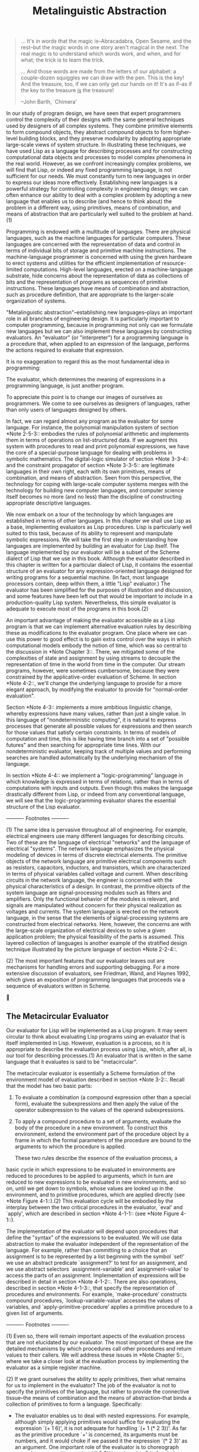 #+TITLE: Metalinguistic Abstraction

#+begin_quote
     ... It's in words that the magic is--Abracadabra, Open Sesame, and
     the rest--but the magic words in one story aren't magical in the
     next.  The real magic is to understand which words work, and when,
     and for what; the trick is to learn the trick.

     ... And those words are made from the letters of our alphabet: a
     couple-dozen squiggles we can draw with the pen.  This is the key!
     And the treasure, too, if we can only get our hands on it!  It's
     as if--as if the key to the treasure _is_ the treasure!

     --John Barth, `Chimera'
#+end_quote

   In our study of program design, we have seen that expert programmers
control the complexity of their designs with the same general
techniques used by designers of all complex systems.  They combine
primitive elements to form compound objects, they abstract compound
objects to form higher-level building blocks, and they preserve
modularity by adopting appropriate large-scale views of system
structure.  In illustrating these techniques, we have used Lisp as a
language for describing processes and for constructing computational
data objects and processes to model complex phenomena in the real
world.  However, as we confront increasingly complex problems, we will
find that Lisp, or indeed any fixed programming language, is not
sufficient for our needs.  We must constantly turn to new languages in
order to express our ideas more effectively.  Establishing new
languages is a powerful strategy for controlling complexity in
engineering design; we can often enhance our ability to deal with a
complex problem by adopting a new language that enables us to describe
(and hence to think about) the problem in a different way, using
primitives, means of combination, and means of abstraction that are
particularly well suited to the problem at hand.(1)

   Programming is endowed with a multitude of languages.  There are
physical languages, such as the machine languages for particular
computers.  These languages are concerned with the representation of
data and control in terms of individual bits of storage and primitive
machine instructions.  The machine-language programmer is concerned
with using the given hardware to erect systems and utilities for the
efficient implementation of resource-limited computations.  High-level
languages, erected on a machine-language substrate, hide concerns about
the representation of data as collections of bits and the
representation of programs as sequences of primitive instructions.
These languages have means of combination and abstraction, such as
procedure definition, that are appropriate to the larger-scale
organization of systems.

   "Metalinguistic abstraction"--establishing new languages--plays an
important role in all branches of engineering design.  It is
particularly important to computer programming, because in programming
not only can we formulate new languages but we can also implement these
languages by constructing evaluators.  An "evaluator" (or "interpreter")
for a programming language is a procedure that, when applied to an
expression of the language, performs the actions required to evaluate
that expression.

   It is no exaggeration to regard this as the most fundamental idea in
programming:

     The evaluator, which determines the meaning of expressions in a
     programming language, is just another program.

   To appreciate this point is to change our images of ourselves as
programmers.  We come to see ourselves as designers of languages,
rather than only users of languages designed by others.

   In fact, we can regard almost any program as the evaluator for some
language.  For instance, the polynomial manipulation system of section
*Note 2-5-3:: embodies the rules of polynomial arithmetic and
implements them in terms of operations on list-structured data.  If we
augment this system with procedures to read and print polynomial
expressions, we have the core of a special-purpose language for dealing
with problems in symbolic mathematics.  The digital-logic simulator of
section *Note 3-3-4:: and the constraint propagator of section *Note
3-3-5:: are legitimate languages in their own right, each with its own
primitives, means of combination, and means of abstraction.  Seen from
this perspective, the technology for coping with large-scale computer
systems merges with the technology for building new computer languages,
and computer science itself becomes no more (and no less) than the
discipline of constructing appropriate descriptive languages.

   We now embark on a tour of the technology by which languages are
established in terms of other languages.  In this chapter we shall use
Lisp as a base, implementing evaluators as Lisp procedures.  Lisp is
particularly well suited to this task, because of its ability to
represent and manipulate symbolic expressions.  We will take the first
step in understanding how languages are implemented by building an
evaluator for Lisp itself.  The language implemented by our evaluator
will be a subset of the Scheme dialect of Lisp that we use in this
book.  Although the evaluator described in this chapter is written for a
particular dialect of Lisp, it contains the essential structure of an
evaluator for any expression-oriented language designed for writing
programs for a sequential machine.  (In fact, most language processors
contain, deep within them, a little "Lisp" evaluator.)  The evaluator
has been simplified for the purposes of illustration and discussion,
and some features have been left out that would be important to include
in a production-quality Lisp system.  Nevertheless, this simple
evaluator is adequate to execute most of the programs in this book.(2)

   An important advantage of making the evaluator accessible as a Lisp
program is that we can implement alternative evaluation rules by
describing these as modifications to the evaluator program.  One place
where we can use this power to good effect is to gain extra control
over the ways in which computational models embody the notion of time,
which was so central to the discussion in *Note Chapter 3::.  There, we
mitigated some of the complexities of state and assignment by using
streams to decouple the representation of time in the world from time
in the computer.  Our stream programs, however, were sometimes
cumbersome, because they were constrained by the applicative-order
evaluation of Scheme.  In section *Note 4-2::, we'll change the
underlying language to provide for a more elegant approach, by
modifying the evaluator to provide for "normal-order evaluation".

   Section *Note 4-3:: implements a more ambitious linguistic change,
whereby expressions have many values, rather than just a single value.
In this language of "nondeterministic computing", it is natural to
express processes that generate all possible values for expressions and
then search for those values that satisfy certain constraints.  In
terms of models of computation and time, this is like having time
branch into a set of "possible futures" and then searching for
appropriate time lines.  With our nondeterministic evaluator, keeping
track of multiple values and performing searches are handled
automatically by the underlying mechanism of the language.

   In section *Note 4-4:: we implement a "logic-programming" language in
which knowledge is expressed in terms of relations, rather than in
terms of computations with inputs and outputs.  Even though this makes
the language drastically different from Lisp, or indeed from any
conventional language, we will see that the logic-programming evaluator
shares the essential structure of the Lisp evaluator.


   ---------- Footnotes ----------

   (1) The same idea is pervasive throughout all of engineering.  For
example, electrical engineers use many different languages for
describing circuits.  Two of these are the language of electrical "networks"
and the language of electrical "systems".  The network language
emphasizes the physical modeling of devices in terms of discrete
electrical elements.  The primitive objects of the network language are
primitive electrical components such as resistors, capacitors,
inductors, and transistors, which are characterized in terms of
physical variables called voltage and current.  When describing
circuits in the network language, the engineer is concerned with the
physical characteristics of a design.  In contrast, the primitive
objects of the system language are signal-processing modules such as
filters and amplifiers.  Only the functional behavior of the modules is
relevant, and signals are manipulated without concern for their
physical realization as voltages and currents.  The system language is
erected on the network language, in the sense that the elements of
signal-processing systems are constructed from electrical networks.
Here, however, the concerns are with the large-scale organization of
electrical devices to solve a given application problem; the physical
feasibility of the parts is assumed.  This layered collection of
languages is another example of the stratified design technique
illustrated by the picture language of section *Note 2-2-4::.

   (2) The most important features that our evaluator leaves out are
mechanisms for handling errors and supporting debugging.  For a more
extensive discussion of evaluators, see Friedman, Wand, and Haynes
1992, which gives an exposition of programming languages that proceeds
via a sequence of evaluators written in Scheme.




** The Metacircular Evaluator

Our evaluator for Lisp will be implemented as a Lisp program.  It may
seem circular to think about evaluating Lisp programs using an
evaluator that is itself implemented in Lisp.  However, evaluation is a
process, so it is appropriate to describe the evaluation process using
Lisp, which, after all, is our tool for describing processes.(1) An
evaluator that is written in the same language that it evaluates is
said to be "metacircular".

   The metacircular evaluator is essentially a Scheme formulation of the
environment model of evaluation described in section *Note 3-2::.
Recall that the model has two basic parts:

  1. To evaluate a combination (a compound expression other than a
     special form), evaluate the subexpressions and then apply the
     value of the operator subexpression to the values of the operand
     subexpressions.

  2. To apply a compound procedure to a set of arguments, evaluate the
     body of the procedure in a new environment.  To construct this
     environment, extend the environment part of the procedure object
     by a frame in which the formal parameters of the procedure are
     bound to the arguments to which the procedure is applied.


   These two rules describe the essence of the evaluation process, a
basic cycle in which expressions to be evaluated in environments are
reduced to procedures to be applied to arguments, which in turn are
reduced to new expressions to be evaluated in new environments, and so
on, until we get down to symbols, whose values are looked up in the
environment, and to primitive procedures, which are applied directly
(see *Note Figure 4-1::).(2) This evaluation cycle will be embodied by
the interplay between the two critical procedures in the evaluator,
`eval' and `apply', which are described in section *Note 4-1-1:: (see
*Note Figure 4-1::).

   The implementation of the evaluator will depend upon procedures that
define the "syntax" of the expressions to be evaluated.  We will use
data abstraction to make the evaluator independent of the
representation of the language.  For example, rather than committing to
a choice that an assignment is to be represented by a list beginning
with the symbol `set!' we use an abstract predicate `assignment?' to
test for an assignment, and we use abstract selectors
`assignment-variable' and `assignment-value' to access the parts of an
assignment.  Implementation of expressions will be described in detail
in section *Note 4-1-2::.  There are also operations, described in
section *Note 4-1-3::, that specify the representation of procedures
and environments.  For example, `make-procedure' constructs compound
procedures, `lookup-variable-value' accesses the values of variables,
and `apply-primitive-procedure' applies a primitive procedure to a
given list of arguments.


   ---------- Footnotes ----------

   (1) Even so, there will remain important aspects of the evaluation
process that are not elucidated by our evaluator.  The most important
of these are the detailed mechanisms by which procedures call other
procedures and return values to their callers.  We will address these
issues in *Note Chapter 5::, where we take a closer look at the
evaluation process by implementing the evaluator as a simple register
machine.

   (2) If we grant ourselves the ability to apply primitives, then what
remains for us to implement in the evaluator?  The job of the evaluator
is not to specify the primitives of the language, but rather to provide
the connective tissue--the means of combination and the means of
abstraction--that binds a collection of primitives to form a language.
Specifically:

   * The evaluator enables us to deal with nested expressions.  For
     example, although simply applying primitives would suffice for
     evaluating the expression `(+ 1 6)', it is not adequate for
     handling `(+ 1 (* 2 3))'.  As far as the primitive procedure `+'
     is concerned, its arguments must be numbers, and it would choke if
     we passed it the expression `(* 2 3)' as an argument.  One
     important role of the evaluator is to choreograph procedure
     composition so that `(* 2 3)' is reduced to 6 before being passed
     as an argument to `+'.

   * The evaluator allows us to use variables.  For example, the
     primitive procedure for addition has no way to deal with
     expressions such as `(+ x 1)'.  We need an evaluator to keep track
     of variables and obtain their values before invoking the primitive
     procedures.

   * The evaluator allows us to define compound procedures.  This
     involves keeping track of procedure definitions, knowing how to
     use these definitions in evaluating expressions, and providing a
     mechanism that enables procedures to accept arguments.

   * The evaluator provides the special forms, which must be evaluated
     differently from procedure calls.





*** The Core of the Evaluator
-------------------------------

*Figure 4.1:* The `eval'-`apply' cycle exposes the essence of a computer language.

#+begin_example

                             .,ad88888888baa,
                    _    ,d8P"""        ""9888ba.      _
                   /  .a8"          ,ad88888888888a   |\
                 /   aP'          ,88888888888888888a   \
                /  ,8"           ,88888888888888888888,  \
               |  ,8'            (888888888888888888888, |
              /  ,8'             `8888888888888888888888  \
              |  8)               `888888888888888888888, |
  Procedure,  |  8                  "88888 Apply 8888888) | Expression
  Arguments   |  8     Eval          `888888888888888888) | Environment
              |  8)                    "8888888888888888  |
              \  (b                     "88888888888888'  /
               | `8,                     8888888888888)  |
               \  "8a                   ,888888888888)  /
                \   V8,                 d88888888888"  /
                _\| `8b,             ,d8888888888P' _/
                       `V8a,       ,ad8888888888P'
                          ""88888888888888888P"
                               """"""""""""


#+end_example
[graphic by Normand Veillux, modified]

The evaluation process can be described as the interplay between two
procedures: `eval' and `apply'.

Eval
....

`Eval' takes as arguments an expression and an environment.  It
classifies the expression and directs its evaluation.  `Eval' is
structured as a case analysis of the syntactic type of the expression
to be evaluated.  In order to keep the procedure general, we express
the determination of the type of an expression abstractly, making no
commitment to any particular representation for the various types of
expressions.  Each type of expression has a predicate that tests for it
and an abstract means for selecting its parts.  This "abstract syntax"
makes it easy to see how we can change the syntax of the language by
using the same evaluator, but with a different collection of syntax
procedures.

Primitive expressions

   * For self-evaluating expressions, such as numbers, `eval' returns
     the expression itself.

   * `Eval' must look up variables in the environment to find their
     values.


Special forms

   * For quoted expressions, `eval' returns the expression that was
     quoted.

   * An assignment to (or a definition of) a variable must recursively
     call `eval' to compute the new value to be associated with the
     variable.  The environment must be modified to change (or create)
     the binding of the variable.

   * An `if' expression requires special processing of its parts, so as
     to evaluate the consequent if the predicate is true, and otherwise
     to evaluate the alternative.

   * A `lambda' expression must be transformed into an applicable
     procedure by packaging together the parameters and body specified
     by the `lambda' expression with the environment of the evaluation.

   * A `begin' expression requires evaluating its sequence of
     expressions in the order in which they appear.

   * A case analysis (`cond') is transformed into a nest of `if'
     expressions and then evaluated.


Combinations

   * For a procedure application, `eval' must recursively evaluate the
     operator part and the operands of the combination.  The resulting
     procedure and arguments are passed to `apply', which handles the
     actual procedure application.


   Here is the definition of `eval':

     (define (eval exp env)
       (cond ((self-evaluating? exp) exp)
             ((variable? exp) (lookup-variable-value exp env))
             ((quoted? exp) (text-of-quotation exp))
             ((assignment? exp) (eval-assignment exp env))
             ((definition? exp) (eval-definition exp env))
             ((if? exp) (eval-if exp env))
             ((lambda? exp)
              (make-procedure (lambda-parameters exp)
                              (lambda-body exp)
                              env))
             ((begin? exp)
              (eval-sequence (begin-actions exp) env))
             ((cond? exp) (eval (cond->if exp) env))
             ((application? exp)
              (apply (eval (operator exp) env)
                     (list-of-values (operands exp) env)))
             (else
              (error "Unknown expression type -- EVAL" exp))))

   For clarity, `eval' has been implemented as a case analysis using
`cond'.  The disadvantage of this is that our procedure handles only a
few distinguishable types of expressions, and no new ones can be
defined without editing the definition of `eval'.  In most Lisp
implementations, dispatching on the type of an expression is done in a
data-directed style.  This allows a user to add new types of
expressions that `eval' can distinguish, without modifying the
definition of `eval' itself.  (See *Note Exercise 4-3::.)

Apply
.....

`Apply' takes two arguments, a procedure and a list of arguments to
which the procedure should be applied.  `Apply' classifies procedures
into two kinds: It calls `apply-primitive-procedure' to apply
primitives; it applies compound procedures by sequentially evaluating
the expressions that make up the body of the procedure.  The
environment for the evaluation of the body of a compound procedure is
constructed by extending the base environment carried by the procedure
to include a frame that binds the parameters of the procedure to the
arguments to which the procedure is to be applied.  Here is the
definition of `apply':

     (define (apply procedure arguments)
       (cond ((primitive-procedure? procedure)
              (apply-primitive-procedure procedure arguments))
             ((compound-procedure? procedure)
              (eval-sequence
                (procedure-body procedure)
                (extend-environment
                  (procedure-parameters procedure)
                  arguments
                  (procedure-environment procedure))))
             (else
              (error
               "Unknown procedure type -- APPLY" procedure))))

Procedure arguments
...................

When `eval' processes a procedure application, it uses `list-of-values'
to produce the list of arguments to which the procedure is to be
applied. `List-of-values' takes as an argument the operands of the
combination.  It evaluates each operand and returns a list of the
corresponding values:(1)

     (define (list-of-values exps env)
       (if (no-operands? exps)
           '()
           (cons (eval (first-operand exps) env)
                 (list-of-values (rest-operands exps) env))))

Conditionals
............

`Eval-if' evaluates the predicate part of an `if' expression in the
given environment.  If the result is true, `eval-if' evaluates the
consequent, otherwise it evaluates the alternative:

     (define (eval-if exp env)
       (if (true? (eval (if-predicate exp) env))
           (eval (if-consequent exp) env)
           (eval (if-alternative exp) env)))

   The use of `true?' in `eval-if' highlights the issue of the
connection between an implemented language and an implementation
language.  The `if-predicate' is evaluated in the language being
implemented and thus yields a value in that language.  The interpreter
predicate `true?' translates that value into a value that can be tested
by the `if' in the implementation language: The metacircular
representation of truth might not be the same as that of the underlying
Scheme.(2)

Sequences
.........

`Eval-sequence' is used by `apply' to evaluate the sequence of
expressions in a procedure body and by `eval' to evaluate the sequence
of expressions in a `begin' expression.  It takes as arguments a
sequence of expressions and an environment, and evaluates the
expressions in the order in which they occur.  The value returned is
the value of the final expression.

     (define (eval-sequence exps env)
       (cond ((last-exp? exps) (eval (first-exp exps) env))
             (else (eval (first-exp exps) env)
                   (eval-sequence (rest-exps exps) env))))

Assignments and definitions
...........................

The following procedure handles assignments to variables.  It calls
`eval' to find the value to be assigned and transmits the variable and
the resulting value to `set-variable-value!' to be installed in the
designated environment.

     (define (eval-assignment exp env)
       (set-variable-value! (assignment-variable exp)
                            (eval (assignment-value exp) env)
                            env)
       'ok)

Definitions of variables are handled in a similar manner.(3)

     (define (eval-definition exp env)
       (define-variable! (definition-variable exp)
                         (eval (definition-value exp) env)
                         env)
       'ok)

   We have chosen here to return the symbol `ok' as the value of an
assignment or a definition.(4)

     *Exercise 4.1:* Notice that we cannot tell whether the
     metacircular evaluator evaluates operands from left to right or
     from right to left.  Its evaluation order is inherited from the
     underlying Lisp: If the arguments to `cons' in `list-of-values'
     are evaluated from left to right, then `list-of-values' will
     evaluate operands from left to right; and if the arguments to
     `cons' are evaluated from right to left, then `list-of-values'
     will evaluate operands from right to left.

     Write a version of `list-of-values' that evaluates operands from
     left to right regardless of the order of evaluation in the
     underlying Lisp.  Also write a version of `list-of-values' that
     evaluates operands from right to left.

   ---------- Footnotes ----------

   (1) We could have simplified the `application?' clause in `eval' by
using `map' (and stipulating that `operands' returns a list) rather
than writing an explicit `list-of-values' procedure.  We chose not to
use `map' here to emphasize the fact that the evaluator can be
implemented without any use of higher-order procedures (and thus could
be written in a language that doesn't have higher-order procedures),
even though the language that it supports will include higher-order
procedures.

   (2) In this case, the language being implemented and the
implementation language are the same.  Contemplation of the meaning of
`true?' here yields expansion of consciousness without the abuse of
substance.

   (3) This implementation of `define' ignores a subtle issue in the
handling of internal definitions, although it works correctly in most
cases.  We will see what the problem is and how to solve it in section
*Note 4-1-6::.

   (4) As we said when we introduced `define' and `set!', these values
are implementation-dependent in Scheme--that is, the implementor can
choose what value to return.




*** Representing Expressions
------------------------------

The evaluator is reminiscent of the symbolic differentiation program
discussed in section *Note 2-3-2::.  Both programs operate on symbolic
expressions.  In both programs, the result of operating on a compound
expression is determined by operating recursively on the pieces of the
expression and combining the results in a way that depends on the type
of the expression.  In both programs we used data abstraction to
decouple the general rules of operation from the details of how
expressions are represented.  In the differentiation program this meant
that the same differentiation procedure could deal with algebraic
expressions in prefix form, in infix form, or in some other form.  For
the evaluator, this means that the syntax of the language being
evaluated is determined solely by the procedures that classify and
extract pieces of expressions.

   Here is the specification of the syntax of our language:

   * The only self-evaluating items are numbers and strings:

          (define (self-evaluating? exp)
            (cond ((number? exp) true)
                  ((string? exp) true)
                  (else false)))

   * Variables are represented by symbols:

          (define (variable? exp) (symbol? exp))

   * Quotations have the form `(quote <TEXT-OF-QUOTATION>)':(1)

          (define (quoted? exp)
            (tagged-list? exp 'quote))

          (define (text-of-quotation exp) (cadr exp))

     `Quoted?' is defined in terms of the procedure `tagged-list?',
     which identifies lists beginning with a designated symbol:

          (define (tagged-list? exp tag)
            (if (pair? exp)
                (eq? (car exp) tag)
                false))

   * Assignments have the form `(set! <VAR> <VALUE>)':

          (define (assignment? exp)
            (tagged-list? exp 'set!))

          (define (assignment-variable exp) (cadr exp))

          (define (assignment-value exp) (caddr exp))

   * Definitions have the form

          (define <VAR> <VALUE>)

     or the form

          (define (<VAR> <PARAMETER_1> ... <PARAMETER_N>)
            <BODY>)

     The latter form (standard procedure definition) is syntactic sugar
     for

          (define <VAR>
            (lambda (<PARAMETER_1> ... <PARAMETER_N>)
              <BODY>))

     The corresponding syntax procedures are the following:

          (define (definition? exp)
            (tagged-list? exp 'define))

          (define (definition-variable exp)
            (if (symbol? (cadr exp))
                (cadr exp)
                (caadr exp)))

          (define (definition-value exp)
            (if (symbol? (cadr exp))
                (caddr exp)
                (make-lambda (cdadr exp)   ; formal parameters
                             (cddr exp)))) ; body

   * `Lambda' expressions are lists that begin with the symbol `lambda':

          (define (lambda? exp) (tagged-list? exp 'lambda))

          (define (lambda-parameters exp) (cadr exp))

          (define (lambda-body exp) (cddr exp))

     We also provide a constructor for `lambda' expressions, which is
     used by `definition-value', above:

          (define (make-lambda parameters body)
            (cons 'lambda (cons parameters body)))

   * Conditionals begin with `if' and have a predicate, a consequent,
     and an (optional) alternative.  If the expression has no
     alternative part, we provide `false' as the alternative.(2)

          (define (if? exp) (tagged-list? exp 'if))

          (define (if-predicate exp) (cadr exp))

          (define (if-consequent exp) (caddr exp))

          (define (if-alternative exp)
            (if (not (null? (cdddr exp)))
                (cadddr exp)
                'false))

     We also provide a constructor for `if' expressions, to be used by
     `cond->if' to transform `cond' expressions into `if' expressions:

          (define (make-if predicate consequent alternative)
            (list 'if predicate consequent alternative))

   * `Begin' packages a sequence of expressions into a single
     expression.  We include syntax operations on `begin' expressions
     to extract the actual sequence from the `begin' expression, as
     well as selectors that return the first expression and the rest of
     the expressions in the sequence.(3)

          (define (begin? exp) (tagged-list? exp 'begin))

          (define (begin-actions exp) (cdr exp))

          (define (last-exp? seq) (null? (cdr seq)))

          (define (first-exp seq) (car seq))

          (define (rest-exps seq) (cdr seq))

     We also include a constructor `sequence->exp' (for use by
     `cond->if') that transforms a sequence into a single expression,
     using `begin' if necessary:

          (define (sequence->exp seq)
            (cond ((null? seq) seq)
                  ((last-exp? seq) (first-exp seq))
                  (else (make-begin seq))))

          (define (make-begin seq) (cons 'begin seq))

   * A procedure application is any compound expression that is not one
     of the above expression types.  The `car' of the expression is the
     operator, and the `cdr' is the list of operands:

          (define (application? exp) (pair? exp))

          (define (operator exp) (car exp))

          (define (operands exp) (cdr exp))

          (define (no-operands? ops) (null? ops))

          (define (first-operand ops) (car ops))

          (define (rest-operands ops) (cdr ops))


Derived expressions
...................

Some special forms in our language can be defined in terms of
expressions involving other special forms, rather than being
implemented directly.  One example is `cond', which can be implemented
as a nest of `if' expressions.  For example, we can reduce the problem
of evaluating the expression

     (cond ((> x 0) x)
           ((= x 0) (display 'zero) 0)
           (else (- x)))

to the problem of evaluating the following expression involving `if' and
`begin' expressions:

     (if (> x 0)
         x
         (if (= x 0)
             (begin (display 'zero)
                    0)
             (- x)))

   Implementing the evaluation of `cond' in this way simplifies the
evaluator because it reduces the number of special forms for which the
evaluation process must be explicitly specified.

   We include syntax procedures that extract the parts of a `cond'
expression, and a procedure `cond->if' that transforms `cond'
expressions into `if' expressions.  A case analysis begins with `cond'
and has a list of predicate-action clauses.  A clause is an `else'
clause if its predicate is the symbol `else'.(4)

     (define (cond? exp) (tagged-list? exp 'cond))

     (define (cond-clauses exp) (cdr exp))

     (define (cond-else-clause? clause)
       (eq? (cond-predicate clause) 'else))

     (define (cond-predicate clause) (car clause))

     (define (cond-actions clause) (cdr clause))

     (define (cond->if exp)
       (expand-clauses (cond-clauses exp)))

     (define (expand-clauses clauses)
       (if (null? clauses)
           'false                          ; no `else' clause
           (let ((first (car clauses))
                 (rest (cdr clauses)))
             (if (cond-else-clause? first)
                 (if (null? rest)
                     (sequence->exp (cond-actions first))
                     (error "ELSE clause isn't last -- COND->IF"
                            clauses))
                 (make-if (cond-predicate first)
                          (sequence->exp (cond-actions first))
                          (expand-clauses rest))))))

   Expressions (such as `cond') that we choose to implement as syntactic
transformations are called "derived expressions".  `Let' expressions
are also derived expressions (see *Note Exercise 4-6::).(5)

     *Exercise 4.2:* Louis Reasoner plans to reorder the `cond' clauses
     in `eval' so that the clause for procedure applications appears
     before the clause for assignments.  He argues that this will make
     the interpreter more efficient: Since programs usually contain more
     applications than assignments, definitions, and so on, his
     modified `eval' will usually check fewer clauses than the original
     `eval' before identifying the type of an expression.

       a. What is wrong with Louis's plan?  (Hint: What will Louis's
          evaluator do with the expression `(define x 3)'?)

       b. Louis is upset that his plan didn't work.  He is willing to
          go to any lengths to make his evaluator recognize procedure
          applications before it checks for most other kinds of
          expressions.  Help him by changing the syntax of the
          evaluated language so that procedure applications start with
          `call'.  For example, instead of `(factorial 3)' we will now
          have to write `(call factorial 3)' and instead of `(+ 1 2)'
          we will have to write `(call + 1 2)'.


     *Exercise 4.3:* Rewrite `eval' so that the dispatch is done in
     data-directed style.  Compare this with the data-directed
     differentiation procedure of *Note Exercise 2-73::.  (You may use
     the `car' of a compound expression as the type of the expression,
     as is appropriate for the syntax implemented in this section.)

     *Exercise 4.4:* Recall the definitions of the special forms `and'
     and `or' from *Note Chapter 1:::

        * `and': The expressions are evaluated from left to right.  If
          any expression evaluates to false, false is returned; any
          remaining expressions are not evaluated.  If all the
          expressions evaluate to true values, the value of the last
          expression is returned.  If there are no expressions then
          true is returned.

        * `or': The expressions are evaluated from left to right.  If
          any expression evaluates to a true value, that value is
          returned; any remaining expressions are not evaluated.  If
          all expressions evaluate to false, or if there are no
          expressions, then false is returned.


     Install `and' and `or' as new special forms for the evaluator by
     defining appropriate syntax procedures and evaluation procedures
     `eval-and' and `eval-or'.  Alternatively, show how to implement
     `and' and `or' as derived expressions.

     *Exercise 4.5:* Scheme allows an additional syntax for `cond'
     clauses, `(<TEST> => <RECIPIENT>)'.  If <TEST> evaluates to a true
     value, then <RECIPIENT> is evaluated.  Its value must be a
     procedure of one argument; this procedure is then invoked on the
     value of the <TEST>, and the result is returned as the value of
     the `cond' expression.  For example

          (cond ((assoc 'b '((a 1) (b 2))) => cadr)
                (else false))

     returns 2.  Modify the handling of `cond' so that it supports this
     extended syntax.

     *Exercise 4.6:* `Let' expressions are derived expressions, because

          (let ((<VAR_1> <EXP_1>) ... (<VAR_N> <EXP_N>))
            <BODY>)

     is equivalent to

          ((lambda (<VAR_1> ... <VAR_N>)
             <BODY>)
           <EXP_1>
           ...
           <EXP_N>)

     Implement a syntactic transformation `let->combination' that
     reduces evaluating `let' expressions to evaluating combinations of
     the type shown above, and add the appropriate clause to `eval' to
     handle `let' expressions.

     *Exercise 4.7:* `Let*' is similar to `let', except that the
     bindings of the `let' variables are performed sequentially from
     left to right, and each binding is made in an environment in which
     all of the preceding bindings are visible.  For example

          (let* ((x 3)
                 (y (+ x 2))
                 (z (+ x y 5)))
            (* x z))

     returns 39.  Explain how a `let*' expression can be rewritten as a
     set of nested `let' expressions, and write a procedure
     `let*->nested-lets' that performs this transformation.  If we have
     already implemented `let' (*Note Exercise 4-6::) and we want to
     extend the evaluator to handle `let*', is it sufficient to add a
     clause to `eval' whose action is

          (eval (let*->nested-lets exp) env)

     or must we explicitly expand `let*' in terms of non-derived
     expressions?

     *Exercise 4.8:* "Named `let'" is a variant of `let' that has the
     form

          (let <VAR> <BINDINGS> <BODY>)

     The <BINDINGS> and <BODY> are just as in ordinary `let', except
     that <VAR> is bound within <BODY> to a procedure whose body is
     <BODY> and whose parameters are the variables in the <BINDINGS>.
     Thus, one can repeatedly execute the <BODY> by invoking the
     procedure named <VAR>.  For example, the iterative Fibonacci
     procedure (section *Note 1-2-2::) can be rewritten using named
     `let' as follows:

          (define (fib n)
            (let fib-iter ((a 1)
                           (b 0)
                           (count n))
              (if (= count 0)
                  b
                  (fib-iter (+ a b) a (- count 1)))))

     Modify `let->combination' of *Note Exercise 4-6:: to also support
     named `let'.

     *Exercise 4.9:* Many languages support a variety of iteration
     constructs, such as `do', `for', `while', and `until'.  In Scheme,
     iterative processes can be expressed in terms of ordinary
     procedure calls, so special iteration constructs provide no
     essential gain in computational power.  On the other hand, such
     constructs are often convenient.  Design some iteration
     constructs, give examples of their use, and show how to implement
     them as derived expressions.

     *Exercise 4.10:* By using data abstraction, we were able to write
     an `eval' procedure that is independent of the particular syntax
     of the language to be evaluated.  To illustrate this, design and
     implement a new syntax for Scheme by modifying the procedures in
     this section, without changing `eval' or `apply'.

   ---------- Footnotes ----------

   (1) As mentioned in section *Note 2-3-1::, the evaluator sees a
quoted expression as a list beginning with `quote', even if the
expression is typed with the quotation mark.  For example, the
expression `'a' would be seen by the evaluator as `(quote a)'.  See
*Note Exercise 2-55::.

   (2) The value of an `if' expression when the predicate is false and
there is no alternative is unspecified in Scheme; we have chosen here
to make it false.  We will support the use of the variables `true' and
`false' in expressions to be evaluated by binding them in the global
environment.  See section *Note 4-1-4::.

   (3) These selectors for a list of expressions--and the corresponding
ones for a list of operands--are not intended as a data abstraction.
They are introduced as mnemonic names for the basic list operations in
order to make it easier to understand the explicit-control evaluator in
section *Note 5-4::.

   (4) The value of a `cond' expression when all the predicates are
false and there is no `else' clause is unspecified in Scheme; we have
chosen here to make it false.

   (5) Practical Lisp systems provide a mechanism that allows a user to
add new derived expressions and specify their implementation as
syntactic transformations without modifying the evaluator.  Such a
user-defined transformation is called a "macro".  Although it is easy
to add an elementary mechanism for defining macros, the resulting
language has subtle name-conflict problems.  There has been much
research on mechanisms for macro definition that do not cause these
difficulties.  See, for example, Kohlbecker 1986, Clinger and Rees
1991, and Hanson 1991.




*** Evaluator Data Structures
-------------------------------

In addition to defining the external syntax of expressions, the
evaluator implementation must also define the data structures that the
evaluator manipulates internally, as part of the execution of a
program, such as the representation of procedures and environments and
the representation of true and false.

Testing of predicates
.....................

For conditionals, we accept anything to be true that is not the explicit
`false' object.

     (define (true? x)
       (not (eq? x false)))

     (define (false? x)
       (eq? x false))

Representing procedures
.......................

To handle primitives, we assume that we have available the following
procedures:

   * `(apply-primitive-procedure <PROC> <ARGS>)'

     applies the given primitive procedure to the argument values in
     the list <ARGS> and returns the result of the application.

   * `(primitive-procedure? <PROC>)'

     tests whether <PROC> is a primitive procedure.


   These mechanisms for handling primitives are further described in
section *Note 4-1-4::.

   Compound procedures are constructed from parameters, procedure
bodies, and environments using the constructor `make-procedure':

     (define (make-procedure parameters body env)
       (list 'procedure parameters body env))

     (define (compound-procedure? p)
       (tagged-list? p 'procedure))

     (define (procedure-parameters p) (cadr p))

     (define (procedure-body p) (caddr p))

     (define (procedure-environment p) (cadddr p))

Operations on Environments
..........................

The evaluator needs operations for manipulating environments.  As
explained in section *Note 3-2::, an environment is a sequence of
frames, where each frame is a table of bindings that associate
variables with their corresponding values.  We use the following
operations for manipulating environments:

   * `(lookup-variable-value <VAR> <ENV>)'

     returns the value that is bound to the symbol <VAR> in the
     environment <ENV>, or signals an error if the variable is unbound.

   * `(extend-environment <VARIABLES> <VALUES> <BASE-ENV>)'

     returns a new environment, consisting of a new frame in which the
     symbols in the list <VARIABLES> are bound to the corresponding
     elements in the list <VALUES>, where the enclosing environment is
     the environment <BASE-ENV>.

   * `(define-variable! <VAR> <VALUE> <ENV>)'

     adds to the first frame in the environment <ENV> a new binding that
     associates the variable <VAR> with the value <VALUE>.

   * `(set-variable-value! <VAR> <VALUE> <ENV>)'

     changes the binding of the variable <VAR> in the environment <ENV>
     so that the variable is now bound to the value <VALUE>, or signals
     an error if the variable is unbound.


   To implement these operations we represent an environment as a list
of frames.  The enclosing environment of an environment is the `cdr' of
the list.  The empty environment is simply the empty list.

     (define (enclosing-environment env) (cdr env))

     (define (first-frame env) (car env))

     (define the-empty-environment '())

   Each frame of an environment is represented as a pair of lists: a
list of the variables bound in that frame and a list of the associated
values.(1)

     (define (make-frame variables values)
       (cons variables values))

     (define (frame-variables frame) (car frame))

     (define (frame-values frame) (cdr frame))

     (define (add-binding-to-frame! var val frame)
       (set-car! frame (cons var (car frame)))
       (set-cdr! frame (cons val (cdr frame))))

   To extend an environment by a new frame that associates variables
with values, we make a frame consisting of the list of variables and
the list of values, and we adjoin this to the environment.  We signal
an error if the number of variables does not match the number of values.

     (define (extend-environment vars vals base-env)
       (if (= (length vars) (length vals))
           (cons (make-frame vars vals) base-env)
           (if (< (length vars) (length vals))
               (error "Too many arguments supplied" vars vals)
               (error "Too few arguments supplied" vars vals))))

   To look up a variable in an environment, we scan the list of
variables in the first frame.  If we find the desired variable, we
return the corresponding element in the list of values.  If we do not
find the variable in the current frame, we search the enclosing
environment, and so on.  If we reach the empty environment, we signal
an "unbound variable" error.

     (define (lookup-variable-value var env)
       (define (env-loop env)
         (define (scan vars vals)
           (cond ((null? vars)
                  (env-loop (enclosing-environment env)))
                 ((eq? var (car vars))
                  (car vals))
                 (else (scan (cdr vars) (cdr vals)))))
         (if (eq? env the-empty-environment)
             (error "Unbound variable" var)
             (let ((frame (first-frame env)))
               (scan (frame-variables frame)
                     (frame-values frame)))))
       (env-loop env))

   To set a variable to a new value in a specified environment, we scan
for the variable, just as in `lookup-variable-value', and change the
corresponding value when we find it.

     (define (set-variable-value! var val env)
       (define (env-loop env)
         (define (scan vars vals)
           (cond ((null? vars)
                  (env-loop (enclosing-environment env)))
                 ((eq? var (car vars))
                  (set-car! vals val))
                 (else (scan (cdr vars) (cdr vals)))))
         (if (eq? env the-empty-environment)
             (error "Unbound variable -- SET!" var)
             (let ((frame (first-frame env)))
               (scan (frame-variables frame)
                     (frame-values frame)))))
       (env-loop env))

   To define a variable, we search the first frame for a binding for
the variable, and change the binding if it exists (just as in
`set-variable-value!').  If no such binding exists, we adjoin one to
the first frame.

     (define (define-variable! var val env)
       (let ((frame (first-frame env)))
         (define (scan vars vals)
           (cond ((null? vars)
                  (add-binding-to-frame! var val frame))
                 ((eq? var (car vars))
                  (set-car! vals val))
                 (else (scan (cdr vars) (cdr vals)))))
         (scan (frame-variables frame)
               (frame-values frame))))

   The method described here is only one of many plausible ways to
represent environments.  Since we used data abstraction to isolate the
rest of the evaluator from the detailed choice of representation, we
could change the environment representation if we wanted to.  (See
*Note Exercise 4-11::.)  In a production-quality Lisp system, the speed
of the evaluator's environment operations--especially that of variable
lookup--has a major impact on the performance of the system.  The
representation described here, although conceptually simple, is not
efficient and would not ordinarily be used in a production system.(2)

     *Exercise 4.11:* Instead of representing a frame as a pair of
     lists, we can represent a frame as a list of bindings, where each
     binding is a name-value pair.  Rewrite the environment operations
     to use this alternative representation.

     *Exercise 4.12:* The procedures `set-variable-value!',
     `define-variable!', and `lookup-variable-value' can be expressed
     in terms of more abstract procedures for traversing the
     environment structure.  Define abstractions that capture the
     common patterns and redefine the three procedures in terms of these
     abstractions.

     *Exercise 4.13:* Scheme allows us to create new bindings for
     variables by means of `define', but provides no way to get rid of
     bindings.  Implement for the evaluator a special form
     `make-unbound!' that removes the binding of a given symbol from the
     environment in which the `make-unbound!' expression is evaluated.
     This problem is not completely specified.  For example, should we
     remove only the binding in the first frame of the environment?
     Complete the specification and justify any choices you make.

   ---------- Footnotes ----------

   (1) Frames are not really a data abstraction in the following code:
`Set-variable-value!' and `define-variable!' use `set-car!'  to
directly modify the values in a frame.  The purpose of the frame
procedures is to make the environment-manipulation procedures easy to
read.

   (2) The drawback of this representation (as well as the variant in
*Note Exercise 4-11::) is that the evaluator may have to search through
many frames in order to find the binding for a given variable.  (Such
an approach is referred to as "deep binding".)  One way to avoid this
inefficiency is to make use of a strategy called "lexical addressing",
which will be discussed in section *Note 5-5-6::.




*** Running the Evaluator as a Program
----------------------------------------

Given the evaluator, we have in our hands a description (expressed in
Lisp) of the process by which Lisp expressions are evaluated.  One
advantage of expressing the evaluator as a program is that we can run
the program.  This gives us, running within Lisp, a working model of
how Lisp itself evaluates expressions.  This can serve as a framework
for experimenting with evaluation rules, as we shall do later in this
chapter.

   Our evaluator program reduces expressions ultimately to the
application of primitive procedures.  Therefore, all that we need to
run the evaluator is to create a mechanism that calls on the underlying
Lisp system to model the application of primitive procedures.

   There must be a binding for each primitive procedure name, so that
when `eval' evaluates the operator of an application of a primitive, it
will find an object to pass to `apply'.  We thus set up a global
environment that associates unique objects with the names of the
primitive procedures that can appear in the expressions we will be
evaluating.  The global environment also includes bindings for the
symbols `true' and `false', so that they can be used as variables in
expressions to be evaluated.

     (define (setup-environment)
       (let ((initial-env
              (extend-environment (primitive-procedure-names)
                                  (primitive-procedure-objects)
                                  the-empty-environment)))
         (define-variable! 'true true initial-env)
         (define-variable! 'false false initial-env)
         initial-env))

     (define the-global-environment (setup-environment))

   It does not matter how we represent the primitive procedure objects,
so long as `apply' can identify and apply them by using the procedures
`primitive-procedure?' and `apply-primitive-procedure'.  We have chosen
to represent a primitive procedure as a list beginning with the symbol
`primitive' and containing a procedure in the underlying Lisp that
implements that primitive.

     (define (primitive-procedure? proc)
       (tagged-list? proc 'primitive))

     (define (primitive-implementation proc) (cadr proc))

   `Setup-environment' will get the primitive names and implementation
procedures from a list:(1)

     (define primitive-procedures
       (list (list 'car car)
             (list 'cdr cdr)
             (list 'cons cons)
             (list 'null? null?)
             <MORE PRIMITIVES>
             ))

     (define (primitive-procedure-names)
       (map car
            primitive-procedures))

     (define (primitive-procedure-objects)
       (map (lambda (proc) (list 'primitive (cadr proc)))
            primitive-procedures))

   To apply a primitive procedure, we simply apply the implementation
procedure to the arguments, using the underlying Lisp system:(2)

     (define (apply-primitive-procedure proc args)
       (apply-in-underlying-scheme
        (primitive-implementation proc) args))

   For convenience in running the metacircular evaluator, we provide a "driver
loop" that models the read-eval-print loop of the underlying Lisp
system.  It prints a "prompt", reads an input expression, evaluates
this expression in the global environment, and prints the result.  We
precede each printed result by an "output prompt" so as to distinguish
the value of the expression from other output that may be printed.(3)

     (define input-prompt ";;; M-Eval input:")
     (define output-prompt ";;; M-Eval value:")

     (define (driver-loop)
       (prompt-for-input input-prompt)
       (let ((input (read)))
         (let ((output (eval input the-global-environment)))
           (announce-output output-prompt)
           (user-print output)))
       (driver-loop))

     (define (prompt-for-input string)
       (newline) (newline) (display string) (newline))

     (define (announce-output string)
       (newline) (display string) (newline))

   We use a special printing procedure, `user-print', to avoid printing
the environment part of a compound procedure, which may be a very long
list (or may even contain cycles).

     (define (user-print object)
       (if (compound-procedure? object)
           (display (list 'compound-procedure
                          (procedure-parameters object)
                          (procedure-body object)
                          '<procedure-env>))
           (display object)))

   Now all we need to do to run the evaluator is to initialize the
global environment and start the driver loop.  Here is a sample
interaction:

     (define the-global-environment (setup-environment))

     (driver-loop)

     ;;; M-Eval input:
     (define (append x y)
       (if (null? x)
           y
           (cons (car x)
                 (append (cdr x) y))))
     ;;; M-Eval value:
     ok

     ;;; M-Eval input:
     (append '(a b c) '(d e f))
     ;;; M-Eval value:
     (a b c d e f)

     *Exercise 4.14:* Eva Lu Ator and Louis Reasoner are each
     experimenting with the metacircular evaluator.  Eva types in the
     definition of `map', and runs some test programs that use it.
     They work fine.  Louis, in contrast, has installed the system
     version of `map' as a primitive for the metacircular evaluator.
     When he tries it, things go terribly wrong.  Explain why Louis's
     `map' fails even though Eva's works.

   ---------- Footnotes ----------

   (1) Any procedure defined in the underlying Lisp can be used as a
primitive for the metacircular evaluator.  The name of a primitive
installed in the evaluator need not be the same as the name of its
implementation in the underlying Lisp; the names are the same here
because the metacircular evaluator implements Scheme itself.  Thus, for
example, we could put `(list 'first car)' or `(list 'square (lambda (x)
(* x x)))' in the list of `primitive-procedures'.

   (2) `Apply-in-underlying-scheme' is the `apply' procedure we have
used in earlier chapters.  The metacircular evaluator's `apply'
procedure (section *Note 4-1-1::) models the working of this primitive.
Having two different things called `apply' leads to a technical
problem in running the metacircular evaluator, because defining the
metacircular evaluator's `apply' will mask the definition of the
primitive.  One way around this is to rename the metacircular `apply' to
avoid conflict with the name of the primitive procedure.  We have
assumed instead that we have saved a reference to the underlying
`apply' by doing

     (define apply-in-underlying-scheme apply)

before defining the metacircular `apply'.  This allows us to access the
original version of `apply' under a different name.

   (3) The primitive procedure `read' waits for input from the user,
and returns the next complete expression that is typed.  For example,
if the user types `(+ 23 x)', `read' returns a three-element list
containing the symbol `+', the number 23, and the symbol `x'.  If the
user types `'x', `read' returns a two-element list containing the
symbol `quote' and the symbol `x'.




*** Data as Programs
----------------------

In thinking about a Lisp program that evaluates Lisp expressions, an
analogy might be helpful.  One operational view of the meaning of a
program is that a program is a description of an abstract (perhaps
infinitely large) machine.  For example, consider the familiar program
to compute factorials:

     (define (factorial n)
       (if (= n 1)
           1
           (* (factorial (- n 1)) n)))

   We may regard this program as the description of a machine
containing parts that decrement, multiply, and test for equality,
together with a two-position switch and another factorial machine. (The
factorial machine is infinite because it contains another factorial
machine within it.)  *Note Figure 4-2:: is a flow diagram for the
factorial machine, showing how the parts are wired together.

*Figure 4.2:* The factorial program, viewed as an abstract machine.

#+begin_example
      +-----------------------------------+
      | factorial                   |1    |
      |              |1             V     |
      |              |           +-----+  |
      |              V           | #   |  |
      |           +-----+        |     |  |
  6 --------*-----|  =  |------->|   #-+-----> 720
      |     |     +-----+        |  /  |  |
      |     |                    | #   |  |
      |     |                    +-----+  |
      |     |                       ^     |
      |     |                       |     |
      |     |                    +--+--+  |
      |     *------------------->|  *  |  |
      |     |                    +-----+  |
      |     V                       ^     |
      |  +-----+    +-----------+   |     |
      |  |  -  +--->| factorial +---+     |
      |  +-----+    +-----------+         |
      |     ^                             |
      |     |1                            |
      +-----------------------------------+
#+end_example

   In a similar way, we can regard the evaluator as a very special
machine that takes as input a description of a machine.  Given this
input, the evaluator configures itself to emulate the machine
described.  For example, if we feed our evaluator the definition of
`factorial', as shown in *Note Figure 4-3::, the evaluator will be able
to compute factorials.

*Figure 4.3:* The evaluator emulating a factorial machine.

#+begin_example
                  +--------+
           6 ---->|  eval  |----> 720
                  +--------+
                      /
            . . .    /  . . .
      . . .       ../. .      .
    .                           ..
   .   (define (factorial n)      . . .
  .      (if (= n 1)                   . .
   .         1                            .
   .         (* (factorial (- n 1)) n)))   .
     . .                       . .        .
         . .  . .      . . . .     . . . .
                  . ..
#+end_example

   From this perspective, our evaluator is seen to be a machine
"universal machine".  It mimics other machines when these are described
as Lisp programs.(1) This is striking. Try to imagine an analogous
evaluator for electrical circuits.  This would be a circuit that takes
as input a signal encoding the plans for some other circuit, such as a
filter.  Given this input, the circuit evaluator would then behave like
a filter with the same description.  Such a universal electrical
circuit is almost unimaginably complex.  It is remarkable that the
program evaluator is a rather simple program.(2)

   Another striking aspect of the evaluator is that it acts as a bridge
between the data objects that are manipulated by our programming
language and the programming language itself.  Imagine that the
evaluator program (implemented in Lisp) is running, and that a user is
typing expressions to the evaluator and observing the results.  From
the perspective of the user, an input expression such as `(* x x)' is
an expression in the programming language, which the evaluator should
execute.  From the perspective of the evaluator, however, the
expression is simply a list (in this case, a list of three symbols: `*',
`x', and `x') that is to be manipulated according to a well-defined set
of rules.

   That the user's programs are the evaluator's data need not be a
source of confusion.  In fact, it is sometimes convenient to ignore
this distinction, and to give the user the ability to explicitly
evaluate a data object as a Lisp expression, by making `eval' available
for use in programs.  Many Lisp dialects provide a primitive `eval'
procedure that takes as arguments an expression and an environment and
evaluates the expression relative to the environment.(3) Thus,

     (eval '(* 5 5) user-initial-environment)

and

     (eval (cons '* (list 5 5)) user-initial-environment)

will both return 25.(4)

     *Exercise 4.15:* Given a one-argument procedure `p' and an object
     `a', `p' is said to "halt" on `a' if evaluating the expression `(p
     a)' returns a value (as opposed to terminating with an error
     message or running forever).  Show that it is impossible to write
     a procedure `halts?' that correctly determines whether `p' halts
     on `a' for any procedure `p' and object `a'.  Use the following
     reasoning: If you had such a procedure `halts?', you could
     implement the following program:

          (define (run-forever) (run-forever))

          (define (try p)
            (if (halts? p p)
                (run-forever)
                'halted))

     Now consider evaluating the expression `(try try)' and show that
     any possible outcome (either halting or running forever) violates
     the intended behavior of `halts?'.(5)

   ---------- Footnotes ----------

   (1) The fact that the machines are described in Lisp is inessential.
If we give our evaluator a Lisp program that behaves as an evaluator
for some other language, say C, the Lisp evaluator will emulate the C
evaluator, which in turn can emulate any machine described as a C
program.  Similarly, writing a Lisp evaluator in C produces a C program
that can execute any Lisp program.  The deep idea here is that any
evaluator can emulate any other.  Thus, the notion of "what can in
principle be computed" (ignoring practicalities of time and memory
required) is independent of the language or the computer, and instead
reflects an underlying notion of "computability".  This was first
demonstrated in a clear way by Alan M. Turing (1912-1954), whose 1936
paper laid the foundations for theoretical computer science.  In the
paper, Turing presented a simple computational model--now known as a "Turing
machine"--and argued that any "effective process" can be formulated as
a program for such a machine.  (This argument is known as the "Church-Turing
thesis".)  Turing then implemented a universal machine, i.e., a Turing
machine that behaves as an evaluator for Turing-machine programs.  He
used this framework to demonstrate that there are well-posed problems
that cannot be computed by Turing machines (see *Note Exercise 4-15::),
and so by implication cannot be formulated as "effective processes."
Turing went on to make fundamental contributions to practical computer
science as well.  For example, he invented the idea of structuring
programs using general-purpose subroutines.  See Hodges 1983 for a
biography of Turing.

   (2) Some people find it counterintuitive that an evaluator, which is
implemented by a relatively simple procedure, can emulate programs that
are more complex than the evaluator itself.  The existence of a
universal evaluator machine is a deep and wonderful property of
computation.  theory "Recursion theory", a branch of mathematical
logic, is concerned with logical limits of computation.  Douglas
Hofstadter's beautiful book `Go"del, Escher, Bach' (1979) explores some
of these ideas.

   (3) Warning: This `eval' primitive is not identical to the `eval'
procedure we implemented in section *Note 4-1-1::, because it uses
_actual_ Scheme environments rather than the sample environment
structures we built in section *Note 4-1-3::.  These actual
environments cannot be manipulated by the user as ordinary lists; they
must be accessed via `eval' or other special operations.  Similarly,
the `apply' primitive we saw earlier is not identical to the
metacircular `apply', because it uses actual Scheme procedures rather
than the procedure objects we constructed in sections *Note 4-1-3:: and
*Note 4-1-4::.

   (4) The MIT implementation of Scheme includes `eval', as well as a
symbol `user-initial-environment' that is bound to the initial
environment in which the user's input expressions are evaluated.

   (5) Although we stipulated that `halts?' is given a procedure
object, notice that this reasoning still applies even if `halts?' can
gain access to the procedure's text and its environment.  This is
Turing's celebrated "Halting Theorem", which gave the first clear
example of a "non-computable" problem, i.e., a well-posed task that
cannot be carried out as a computational procedure.




*** Internal Definitions
--------------------------

Our environment model of evaluation and our metacircular evaluator
execute definitions in sequence, extending the environment frame one
definition at a time.  This is particularly convenient for interactive
program development, in which the programmer needs to freely mix the
application of procedures with the definition of new procedures.
However, if we think carefully about the internal definitions used to
implement block structure (introduced in section *Note 1-1-8::), we
will find that name-by-name extension of the environment may not be the
best way to define local variables.

   Consider a procedure with internal definitions, such as

     (define (f x)
       (define (even? n)
         (if (= n 0)
             true
             (odd? (- n 1))))
       (define (odd? n)
         (if (= n 0)
             false
             (even? (- n 1))))
       <REST OF BODY OF `F'>)

   Our intention here is that the name `odd?' in the body of the
procedure `even?' should refer to the procedure `odd?' that is defined
after `even?'.  The scope of the name `odd?' is the entire body of `f',
not just the portion of the body of `f' starting at the point where the
`define' for `odd?' occurs.  Indeed, when we consider that `odd?' is
itself defined in terms of `even?'--so that `even?' and `odd?' are
mutually recursive procedures--we see that the only satisfactory
interpretation of the two `define's is to regard them as if the names
`even?' and `odd?' were being added to the environment simultaneously.
More generally, in block structure, the scope of a local name is the
entire procedure body in which the `define' is evaluated.

   As it happens, our interpreter will evaluate calls to `f' correctly,
but for an "accidental" reason: Since the definitions of the internal
procedures come first, no calls to these procedures will be evaluated
until all of them have been defined.  Hence, `odd?'  will have been
defined by the time `even?' is executed.  In fact, our sequential
evaluation mechanism will give the same result as a mechanism that
directly implements simultaneous definition for any procedure in which
the internal definitions come first in a body and evaluation of the
value expressions for the defined variables doesn't actually use any of
the defined variables.  (For an example of a procedure that doesn't
obey these restrictions, so that sequential definition isn't equivalent
to simultaneous definition, see *Note Exercise 4-19::.)(1)

   There is, however, a simple way to treat definitions so that
internally defined names have truly simultaneous scope--just create all
local variables that will be in the current environment before
evaluating any of the value expressions.  One way to do this is by a
syntax transformation on `lambda' expressions.  Before evaluating the
body of a `lambda' expression, we "scan out" and eliminate all the
internal definitions in the body.  The internally defined variables
will be created with a `let' and then set to their values by
assignment.  For example, the procedure

     (lambda <VARS>
       (define u <E1>)
       (define v <E2>)
       <E3>)

would be transformed into

     (lambda <VARS>
       (let ((u '*unassigned*)
             (v '*unassigned*))
         (set! u <E1>)
         (set! v <E2>)
         <E3>))

where `*unassigned*' is a special symbol that causes looking up a
variable to signal an error if an attempt is made to use the value of
the not-yet-assigned variable.

   An alternative strategy for scanning out internal definitions is
shown in *Note Exercise 4-18::.  Unlike the transformation shown above,
this enforces the restriction that the defined variables' values can be
evaluated without using any of the variables' values.(2)

     *Exercise 4.16:* In this exercise we implement the method just
     described for interpreting internal definitions.  We assume that
     the evaluator supports `let' (see *Note Exercise 4-6::).

       a. Change `lookup-variable-value' (section *Note 4-1-3::) to
          signal an error if the value it finds is the symbol
          `*unassigned*'.

       b. Write a procedure `scan-out-defines' that takes a procedure
          body and returns an equivalent one that has no internal
          definitions, by making the transformation described above.

       c. Install `scan-out-defines' in the interpreter, either in
          `make-procedure' or in `procedure-body' (see section *Note
          4-1-3::).  Which place is better?  Why?


     *Exercise 4.17:* Draw diagrams of the environment in effect when
     evaluating the expression <E3> in the procedure in the text,
     comparing how this will be structured when definitions are
     interpreted sequentially with how it will be structured if
     definitions are scanned out as described.  Why is there an extra
     frame in the transformed program?  Explain why this difference in
     environment structure can never make a difference in the behavior
     of a correct program.  Design a way to make the interpreter
     implement the "simultaneous" scope rule for internal definitions
     without constructing the extra frame.

     *Exercise 4.18:* Consider an alternative strategy for scanning out
     definitions that translates the example in the text to

          (lambda <VARS>
            (let ((u '*unassigned*)
                  (v '*unassigned*))
              (let ((a <E1>)
                    (b <E2>))
                (set! u a)
                (set! v b))
              <E3>))

     Here `a' and `b' are meant to represent new variable names, created
     by the interpreter, that do not appear in the user's program.
     Consider the `solve' procedure from section *Note 3-5-4:::

          (define (solve f y0 dt)
            (define y (integral (delay dy) y0 dt))
            (define dy (stream-map f y))
            y)

     Will this procedure work if internal definitions are scanned out
     as shown in this exercise?  What if they are scanned out as shown
     in the text?  Explain.

     *Exercise 4.19:* Ben Bitdiddle, Alyssa P. Hacker, and Eva Lu Ator
     are arguing about the desired result of evaluating the expression

          (let ((a 1))
            (define (f x)
              (define b (+ a x))
              (define a 5)
              (+ a b))
            (f 10))

     Ben asserts that the result should be obtained using the
     sequential rule for `define': `b' is defined to be 11, then `a' is
     defined to be 5, so the result is 16.  Alyssa objects that mutual
     recursion requires the simultaneous scope rule for internal
     procedure definitions, and that it is unreasonable to treat
     procedure names differently from other names.  Thus, she argues
     for the mechanism implemented in *Note Exercise 4-16::.  This
     would lead to `a' being unassigned at the time that the value for
     `b' is to be computed.  Hence, in Alyssa's view the procedure
     should produce an error.  Eva has a third opinion.  She says that
     if the definitions of `a' and `b' are truly meant to be
     simultaneous, then the value 5 for `a' should be used in
     evaluating `b'.  Hence, in Eva's view `a' should be 5, `b' should
     be 15, and the result should be 20.  Which (if any) of these
     viewpoints do you support?  Can you devise a way to implement
     internal definitions so that they behave as Eva prefers?(3)

     *Exercise 4.20:* Because internal definitions look sequential but
     are actually simultaneous, some people prefer to avoid them
     entirely, and use the special form `letrec' instead.  `Letrec'
     looks like `let', so it is not surprising that the variables it
     binds are bound simultaneously and have the same scope as each
     other.  The sample procedure `f' above can be written without
     internal definitions, but with exactly the same meaning, as

          (define (f x)
            (letrec ((even?
                      (lambda (n)
                        (if (= n 0)
                            true
                            (odd? (- n 1)))))
                     (odd?
                      (lambda (n)
                        (if (= n 0)
                            false
                            (even? (- n 1))))))
              <REST OF BODY OF `F'>))

     `Letrec' expressions, which have the form

          (letrec ((<VAR_1> <EXP_1>) ... (<VAR_N> <EXP_N>))
            <BODY>)

     are a variation on `let' in which the expressions <EXP_K> that
     provide the initial values for the variables <VAR_K> are evaluated
     in an environment that includes all the `letrec' bindings.  This
     permits recursion in the bindings, such as the mutual recursion of
     `even?' and `odd?' in the example above, or the evaluation of 10
     factorial with

          (letrec ((fact
                    (lambda (n)
                      (if (= n 1)
                          1
                          (* n (fact (- n 1)))))))
            (fact 10))

       a. Implement `letrec' as a derived expression, by transforming a
          `letrec' expression into a `let' expression as shown in the
          text above or in *Note Exercise 4-18::.  That is, the
          `letrec' variables should be created with a `let' and then be
          assigned their values with `set!'.

       b. Louis Reasoner is confused by all this fuss about internal
          definitions.  The way he sees it, if you don't like to use
          `define' inside a procedure, you can just use `let'.
          Illustrate what is loose about his reasoning by drawing an
          environment diagram that shows the environment in which the
          <REST OF BODY OF `F'> is evaluated during evaluation of the
          expression `(f 5)', with `f' defined as in this exercise.
          Draw an environment diagram for the same evaluation, but with
          `let' in place of `letrec' in the definition of `f'.


     *Exercise 4.21:* Amazingly, Louis's intuition in *Note Exercise
     4-20:: is correct.  It is indeed possible to specify recursive
     procedures without using `letrec' (or even `define'), although the
     method for accomplishing this is much more subtle than Louis
     imagined.  The following expression computes 10 factorial by
     applying a recursive factorial procedure:(4)

          ((lambda (n)
             ((lambda (fact)
                (fact fact n))
              (lambda (ft k)
                (if (= k 1)
                    1
                    (* k (ft ft (- k 1)))))))
           10)

       a. Check (by evaluating the expression) that this really does
          compute factorials.  Devise an analogous expression for
          computing Fibonacci numbers.

       b. Consider the following procedure, which includes mutually
          recursive internal definitions:

               (define (f x)
                 (define (even? n)
                   (if (= n 0)
                       true
                       (odd? (- n 1))))
                 (define (odd? n)
                   (if (= n 0)
                       false
                       (even? (- n 1))))
                 (even? x))

          Fill in the missing expressions to complete an alternative
          definition of `f', which uses neither internal definitions
          nor `letrec':

               (define (f x)
                 ((lambda (even? odd?)
                    (even? even? odd? x))
                  (lambda (ev? od? n)
                    (if (= n 0) true (od? <??> <??> <??>)))
                  (lambda (ev? od? n)
                    (if (= n 0) false (ev? <??> <??> <??>)))))

   ---------- Footnotes ----------

   (1) Wanting programs to not depend on this evaluation mechanism is
the reason for the "management is not responsible" remark in *Note
Footnote 28:: of *Note Chapter 1::.  By insisting that internal
definitions come first and do not use each other while the definitions
are being evaluated, the IEEE standard for Scheme leaves implementors
some choice in the mechanism used to evaluate these definitions.  The
choice of one evaluation rule rather than another here may seem like a
small issue, affecting only the interpretation of "badly formed"
programs.  However, we will see in section *Note 5-5-6:: that moving to
a model of simultaneous scoping for internal definitions avoids some
nasty difficulties that would otherwise arise in implementing a
compiler.

   (2) The IEEE standard for Scheme allows for different implementation
strategies by specifying that it is up to the programmer to obey this
restriction, not up to the implementation to enforce it.  Some Scheme
implementations, including MIT Scheme, use the transformation shown
above.  Thus, some programs that don't obey this restriction will in
fact run in such implementations.

   (3) The MIT implementors of Scheme support Alyssa on the following
grounds: Eva is in principle correct - the definitions should be
regarded as simultaneous.  But it seems difficult to implement a
general, efficient mechanism that does what Eva requires.  In the
absence of such a mechanism, it is better to generate an error in the
difficult cases of simultaneous definitions (Alyssa's notion) than to
produce an incorrect answer (as Ben would have it).

   (4) This example illustrates a programming trick for formulating
recursive procedures without using `define'.  The most general trick of
this sort is the Y "operator", which can be used to give a "pure
[lambda]-calculus" implementation of recursion.  (See Stoy 1977 for
details on the [lambda] calculus, and Gabriel 1988 for an exposition of
the Y operator in Scheme.)




*** Separating Syntactic Analysis from Execution
--------------------------------------------------

The evaluator implemented above is simple, but it is very inefficient,
because the syntactic analysis of expressions is interleaved with their
execution.  Thus if a program is executed many times, its syntax is
analyzed many times.  Consider, for example, evaluating `(factorial 4)'
using the following definition of `factorial':

     (define (factorial n)
       (if (= n 1)
           1
           (* (factorial (- n 1)) n)))

   Each time `factorial' is called, the evaluator must determine that
the body is an `if' expression and extract the predicate.  Only then
can it evaluate the predicate and dispatch on its value.  Each time it
evaluates the expression `(* (factorial (- n 1)) n)', or the
subexpressions `(factorial (- n 1))' and `(- n 1)', the evaluator must
perform the case analysis in `eval' to determine that the expression is
an application, and must extract its operator and operands.  This
analysis is expensive.  Performing it repeatedly is wasteful.

   We can transform the evaluator to be significantly more efficient by
arranging things so that syntactic analysis is performed only once.(1)
We split `eval', which takes an expression and an environment, into two
parts.  The procedure `analyze' takes only the expression.  It performs
the syntactic analysis and returns a new procedure, the "execution
procedure", that encapsulates the work to be done in executing the
analyzed expression.  The execution procedure takes an environment as
its argument and completes the evaluation.  This saves work because
`analyze' will be called only once on an expression, while the
execution procedure may be called many times.

   With the separation into analysis and execution, `eval' now becomes

     (define (eval exp env)
       ((analyze exp) env))

   The result of calling `analyze' is the execution procedure to be
applied to the environment.  The `analyze' procedure is the same case
analysis as performed by the original `eval' of section *Note 4-1-1::,
except that the procedures to which we dispatch perform only analysis,
not full evaluation:

     (define (analyze exp)
       (cond ((self-evaluating? exp)
              (analyze-self-evaluating exp))
             ((quoted? exp) (analyze-quoted exp))
             ((variable? exp) (analyze-variable exp))
             ((assignment? exp) (analyze-assignment exp))
             ((definition? exp) (analyze-definition exp))
             ((if? exp) (analyze-if exp))
             ((lambda? exp) (analyze-lambda exp))
             ((begin? exp) (analyze-sequence (begin-actions exp)))
             ((cond? exp) (analyze (cond->if exp)))
             ((application? exp) (analyze-application exp))
             (else
              (error "Unknown expression type -- ANALYZE" exp))))

   Here is the simplest syntactic analysis procedure, which handles
self-evaluating expressions.  It returns an execution procedure that
ignores its environment argument and just returns the expression:

     (define (analyze-self-evaluating exp)
       (lambda (env) exp))

   For a quoted expression, we can gain a little efficiency by
extracting the text of the quotation only once, in the analysis phase,
rather than in the execution phase.

     (define (analyze-quoted exp)
       (let ((qval (text-of-quotation exp)))
         (lambda (env) qval)))

   Looking up a variable value must still be done in the execution
phase, since this depends upon knowing the environment.(2)

     (define (analyze-variable exp)
       (lambda (env) (lookup-variable-value exp env)))

   `Analyze-assignment' also must defer actually setting the variable
until the execution, when the environment has been supplied.  However,
the fact that the `assignment-value' expression can be analyzed
(recursively) during analysis is a major gain in efficiency, because
the `assignment-value' expression will now be analyzed only once.  The
same holds true for definitions.

     (define (analyze-assignment exp)
       (let ((var (assignment-variable exp))
             (vproc (analyze (assignment-value exp))))
         (lambda (env)
           (set-variable-value! var (vproc env) env)
           'ok)))

     (define (analyze-definition exp)
       (let ((var (definition-variable exp))
             (vproc (analyze (definition-value exp))))
         (lambda (env)
           (define-variable! var (vproc env) env)
           'ok)))

   For `if' expressions, we extract and analyze the predicate,
consequent, and alternative at analysis time.

     (define (analyze-if exp)
       (let ((pproc (analyze (if-predicate exp)))
             (cproc (analyze (if-consequent exp)))
             (aproc (analyze (if-alternative exp))))
         (lambda (env)
           (if (true? (pproc env))
               (cproc env)
               (aproc env)))))

   Analyzing a `lambda' expression also achieves a major gain in
efficiency: We analyze the `lambda' body only once, even though
procedures resulting from evaluation of the `lambda' may be applied
many times.

     (define (analyze-lambda exp)
       (let ((vars (lambda-parameters exp))
             (bproc (analyze-sequence (lambda-body exp))))
         (lambda (env) (make-procedure vars bproc env))))

   Analysis of a sequence of expressions (as in a `begin' or the body
of a `lambda' expression) is more involved.(3) Each expression in the
sequence is analyzed, yielding an execution procedure.  These execution
procedures are combined to produce an execution procedure that takes an
environment as argument and sequentially calls each individual execution
procedure with the environment as argument.

     (define (analyze-sequence exps)
       (define (sequentially proc1 proc2)
         (lambda (env) (proc1 env) (proc2 env)))
       (define (loop first-proc rest-procs)
         (if (null? rest-procs)
             first-proc
             (loop (sequentially first-proc (car rest-procs))
                   (cdr rest-procs))))
       (let ((procs (map analyze exps)))
         (if (null? procs)
             (error "Empty sequence -- ANALYZE"))
         (loop (car procs) (cdr procs))))

   To analyze an application, we analyze the operator and operands and
construct an execution procedure that calls the operator execution
procedure (to obtain the actual procedure to be applied) and the
operand execution procedures (to obtain the actual arguments).  We then
pass these to `execute-application', which is the analog of `apply' in
section *Note 4-1-1::.  `Execute-application' differs from `apply' in
that the procedure body for a compound procedure has already been
analyzed, so there is no need to do further analysis.  Instead, we just
call the execution procedure for the body on the extended environment.

     (define (analyze-application exp)
       (let ((fproc (analyze (operator exp)))
             (aprocs (map analyze (operands exp))))
         (lambda (env)
           (execute-application (fproc env)
                                (map (lambda (aproc) (aproc env))
                                     aprocs)))))

     (define (execute-application proc args)
       (cond ((primitive-procedure? proc)
              (apply-primitive-procedure proc args))
             ((compound-procedure? proc)
              ((procedure-body proc)
               (extend-environment (procedure-parameters proc)
                                   args
                                   (procedure-environment proc))))
             (else
              (error
               "Unknown procedure type -- EXECUTE-APPLICATION"
               proc))))

   Our new evaluator uses the same data structures, syntax procedures,
and run-time support procedures as in sections *Note 4-1-2::, *Note
4-1-3::, and *Note 4-1-4::.

     *Exercise 4.22:* Extend the evaluator in this section to support
     the special form `let'.  (See *Note Exercise 4-6::.)

     *Exercise 4.23:* Alyssa P. Hacker doesn't understand why
     `analyze-sequence' needs to be so complicated.  All the other
     analysis procedures are straightforward transformations of the
     corresponding evaluation procedures (or `eval' clauses) in section
     *Note 4-1-1::.  She expected `analyze-sequence' to look like this:

          (define (analyze-sequence exps)
            (define (execute-sequence procs env)
              (cond ((null? (cdr procs)) ((car procs) env))
                    (else ((car procs) env)
                          (execute-sequence (cdr procs) env))))
            (let ((procs (map analyze exps)))
              (if (null? procs)
                  (error "Empty sequence -- ANALYZE"))
              (lambda (env) (execute-sequence procs env))))

     Eva Lu Ator explains to Alyssa that the version in the text does
     more of the work of evaluating a sequence at analysis time.
     Alyssa's sequence-execution procedure, rather than having the
     calls to the individual execution procedures built in, loops
     through the procedures in order to call them: In effect, although
     the individual expressions in the sequence have been analyzed, the
     sequence itself has not been.

     Compare the two versions of `analyze-sequence'.  For example,
     consider the common case (typical of procedure bodies) where the
     sequence has just one expression.  What work will the execution
     procedure produced by Alyssa's program do?  What about the
     execution procedure produced by the program in the text above?
     How do the two versions compare for a sequence with two
     expressions?

     *Exercise 4.24:* Design and carry out some experiments to compare
     the speed of the original metacircular evaluator with the version
     in this section.  Use your results to estimate the fraction of time
     that is spent in analysis versus execution for various procedures.

   ---------- Footnotes ----------

   (1) This technique is an integral part of the compilation process,
which we shall discuss in *Note Chapter 5::.  Jonathan Rees wrote a
Scheme interpreter like this in about 1982 for the T project (Rees and
Adams 1982).  Marc Feeley (1986) (see also Feeley and Lapalme 1987)
independently invented this technique in his master's thesis.

   (2) There is, however, an important part of the variable search that
_can_ be done as part of the syntactic analysis.  As we will show in
section *Note 5-5-6::, one can determine the position in the
environment structure where the value of the variable will be found,
thus obviating the need to scan the environment for the entry that
matches the variable.

   (3) See *Note Exercise 4-23:: for some insight into the processing
of sequences.




** Variations on a Scheme - Lazy Evaluation

Now that we have an evaluator expressed as a Lisp program, we can
experiment with alternative choices in language design simply by
modifying the evaluator.  Indeed, new languages are often invented by
first writing an evaluator that embeds the new language within an
existing high-level language.  For example, if we wish to discuss some
aspect of a proposed modification to Lisp with another member of the
Lisp community, we can supply an evaluator that embodies the change.
The recipient can then experiment with the new evaluator and send back
comments as further modifications.  Not only does the high-level
implementation base make it easier to test and debug the evaluator; in
addition, the embedding enables the designer to snarf(1) features from
the underlying language, just as our embedded Lisp evaluator uses
primitives and control structure from the underlying Lisp.  Only later
(if ever) need the designer go to the trouble of building a complete
implementation in a low-level language or in hardware.  In this section
and the next we explore some variations on Scheme that provide
significant additional expressive power.


   ---------- Footnotes ----------

   (1) Snarf: "To grab, especially a large document or file for the
purpose of using it either with or without the owner's permission."
Snarf down: "To snarf, sometimes with the connotation of absorbing,
processing, or understanding."  (These definitions were snarfed from
Steele et al. 1983.  See also Raymond 1993.)




*** Normal Order and Applicative Order
----------------------------------------

In section *Note 1-1::, where we began our discussion of models of
evaluation, we noted that Scheme is an "applicative-order" language,
namely, that all the arguments to Scheme procedures are evaluated when
the procedure is applied.  In contrast, "normal-order" languages delay
evaluation of procedure arguments until the actual argument values are
needed.  Delaying evaluation of procedure arguments until the last
possible moment (e.g., until they are required by a primitive
operation) is called evaluation "lazy evaluation".(1)  Consider the
procedure

     (define (try a b)
       (if (= a 0) 1 b))

   Evaluating `(try 0 (/ 1 0))' generates an error in Scheme.  With lazy
evaluation, there would be no error.  Evaluating the expression would
return 1, because the argument `(/ 1 0)' would never be evaluated.

   An example that exploits lazy evaluation is the definition of a
procedure `unless'

     (define (unless condition usual-value exceptional-value)
       (if condition exceptional-value usual-value))

that can be used in expressions such as

     (unless (= b 0)
             (/ a b)
             (begin (display "exception: returning 0")
                    0))

   This won't work in an applicative-order language because both the
usual value and the exceptional value will be evaluated before `unless'
is called (compare *Note Exercise 1-6::).  An advantage of lazy
evaluation is that some procedures, such as `unless', can do useful
computation even if evaluation of some of their arguments would produce
errors or would not terminate.

   If the body of a procedure is entered before an argument has been
evaluated we say that the procedure is "non-strict" in that argument.
If the argument is evaluated before the body of the procedure is
entered we say that the procedure is "strict" in that argument.(2)  In
a purely applicative-order language, all procedures are strict in each
argument.  In a purely normal-order language, all compound procedures
are non-strict in each argument, and primitive procedures may be either
strict or non-strict.  There are also languages (see *Note Exercise
4-31::) that give programmers detailed control over the strictness of
the procedures they define.

   A striking example of a procedure that can usefully be made
non-strict is `cons' (or, in general, almost any constructor for data
structures).  One can do useful computation, combining elements to form
data structures and operating on the resulting data structures, even if
the values of the elements are not known.  It makes perfect sense, for
instance, to compute the length of a list without knowing the values of
the individual elements in the list.  We will exploit this idea in
section *Note 4-2-3:: to implement the streams of *Note Chapter 3:: as
lists formed of non-strict `cons' pairs.

     *Exercise 4.25:* Suppose that (in ordinary applicative-order
     Scheme) we define `unless' as shown above and then define
     `factorial' in terms of `unless' as

          (define (factorial n)
            (unless (= n 1)
                    (* n (factorial (- n 1)))
                    1))

     What happens if we attempt to evaluate `(factorial 5)'?  Will our
     definitions work in a normal-order language?

     *Exercise 4.26:* Ben Bitdiddle and Alyssa P. Hacker disagree over
     the importance of lazy evaluation for implementing things such as
     `unless'.  Ben points out that it's possible to implement `unless'
     in applicative order as a special form.  Alyssa counters that, if
     one did that, `unless' would be merely syntax, not a procedure
     that could be used in conjunction with higher-order procedures.
     Fill in the details on both sides of the argument.  Show how to
     implement `unless' as a derived expression (like `cond' or `let'),
     and give an example of a situation where it might be useful to
     have `unless' available as a procedure, rather than as a special
     form.

   ---------- Footnotes ----------

   (1) The difference between the "lazy" terminology and the
"normal-order" terminology is somewhat fuzzy.  Generally, "lazy" refers
to the mechanisms of particular evaluators, while "normal-order" refers
to the semantics of languages, independent of any particular evaluation
strategy.  But this is not a hard-and-fast distinction, and the two
terminologies are often used interchangeably.

   (2) The "strict" versus "non-strict" terminology means essentially
the same thing as "applicative-order" versus "normal-order," except
that it refers to individual procedures and arguments rather than to
the language as a whole.  At a conference on programming languages you
might hear someone say, "The normal-order language Hassle has certain
strict primitives.  Other procedures take their arguments by lazy
evaluation."




*** An Interpreter with Lazy Evaluation
-----------------------------------------

In this section we will implement a normal-order language that is the
same as Scheme except that compound procedures are non-strict in each
argument.  Primitive procedures will still be strict.  It is not
difficult to modify the evaluator of section *Note 4-1-1:: so that the
language it interprets behaves this way.  Almost all the required
changes center around procedure application.

   The basic idea is that, when applying a procedure, the interpreter
must determine which arguments are to be evaluated and which are to be
delayed.  The delayed arguments are not evaluated; instead, they are
transformed into objects called "thunks".(1) The thunk must contain the
information required to produce the value of the argument when it is
needed, as if it had been evaluated at the time of the application.
Thus, the thunk must contain the argument expression and the
environment in which the procedure application is being evaluated.

   The process of evaluating the expression in a thunk is called "forcing".(2)
In general, a thunk will be forced only when its value is needed: when
it is passed to a primitive procedure that will use the value of the
thunk; when it is the value of a predicate of a conditional; and when
it is the value of an operator that is about to be applied as a
procedure.  One design choice we have available is whether or not to "memoize"
thunks, as we did with delayed objects in section *Note 3-5-1::.  With
memoization, the first time a thunk is forced, it stores the value that
is computed.  Subsequent forcings simply return the stored value
without repeating the computation.  We'll make our interpreter memoize,
because this is more efficient for many applications.  There are tricky
considerations here, however.(3)

Modifying the evaluator
.......................

The main difference between the lazy evaluator and the one in section
*Note 4-1:: is in the handling of procedure applications in `eval' and
`apply'.

   The `application?' clause of `eval' becomes

     ((application? exp)
      (apply (actual-value (operator exp) env)
             (operands exp)
             env))

   This is almost the same as the `application?' clause of `eval' in
section *Note 4-1-1::.  For lazy evaluation, however, we call `apply'
with the operand expressions, rather than the arguments produced by
evaluating them.  Since we will need the environment to construct
thunks if the arguments are to be delayed, we must pass this as well.
We still evaluate the operator, because `apply' needs the actual
procedure to be applied in order to dispatch on its type (primitive
versus compound) and apply it.

   Whenever we need the actual value of an expression, we use

     (define (actual-value exp env)
       (force-it (eval exp env)))

instead of just `eval', so that if the expression's value is a thunk, it
will be forced.

   Our new version of `apply' is also almost the same as the version in
section *Note 4-1-1::.  The difference is that `eval' has passed in
unevaluated operand expressions: For primitive procedures (which are
strict), we evaluate all the arguments before applying the primitive;
for compound procedures (which are non-strict) we delay all the
arguments before applying the procedure.

     (define (apply procedure arguments env)
       (cond ((primitive-procedure? procedure)
              (apply-primitive-procedure
               procedure
               (list-of-arg-values arguments env)))  ; changed
             ((compound-procedure? procedure)
              (eval-sequence
               (procedure-body procedure)
               (extend-environment
                (procedure-parameters procedure)
                (list-of-delayed-args arguments env) ; changed
                (procedure-environment procedure))))
             (else
              (error
               "Unknown procedure type -- APPLY" procedure))))

   The procedures that process the arguments are just like
`list-of-values' from section *Note 4-1-1::, except that
`list-of-delayed-args' delays the arguments instead of evaluating them,
and `list-of-arg-values' uses `actual-value' instead of `eval':

     (define (list-of-arg-values exps env)
       (if (no-operands? exps)
           '()
           (cons (actual-value (first-operand exps) env)
                 (list-of-arg-values (rest-operands exps)
                                     env))))

     (define (list-of-delayed-args exps env)
       (if (no-operands? exps)
           '()
           (cons (delay-it (first-operand exps) env)
                 (list-of-delayed-args (rest-operands exps)
                                       env))))

   The other place we must change the evaluator is in the handling of
`if', where we must use `actual-value' instead of `eval' to get the
value of the predicate expression before testing whether it is true or
false:

     (define (eval-if exp env)
       (if (true? (actual-value (if-predicate exp) env))
           (eval (if-consequent exp) env)
           (eval (if-alternative exp) env)))

   Finally, we must change the `driver-loop' procedure (section *Note
4-1-4::) to use `actual-value' instead of `eval', so that if a delayed
value is propagated back to the read-eval-print loop, it will be forced
before being printed.  We also change the prompts to indicate that this
is the lazy evaluator:

     (define input-prompt ";;; L-Eval input:")
     (define output-prompt ";;; L-Eval value:")

     (define (driver-loop)
       (prompt-for-input input-prompt)
       (let ((input (read)))
         (let ((output
                (actual-value input the-global-environment)))
           (announce-output output-prompt)
           (user-print output)))
       (driver-loop))

   With these changes made, we can start the evaluator and test it.  The
successful evaluation of the `try' expression discussed in section
*Note 4-2-1:: indicates that the interpreter is performing lazy
evaluation:

     (define the-global-environment (setup-environment))

     (driver-loop)

     ;;; L-Eval input:
     (define (try a b)
       (if (= a 0) 1 b))
     ;;; L-Eval value:
     ok

     ;;; L-Eval input:
     (try 0 (/ 1 0))
     ;;; L-Eval value:
     1

Representing thunks
...................

Our evaluator must arrange to create thunks when procedures are applied
to arguments and to force these thunks later.  A thunk must package an
expression together with the environment, so that the argument can be
produced later.  To force the thunk, we simply extract the expression
and environment from the thunk and evaluate the expression in the
environment.  We use `actual-value' rather than `eval' so that in case
the value of the expression is itself a thunk, we will force that, and
so on, until we reach something that is not a thunk:

     (define (force-it obj)
       (if (thunk? obj)
           (actual-value (thunk-exp obj) (thunk-env obj))
           obj))

   One easy way to package an expression with an environment is to make
a list containing the expression and the environment.  Thus, we create
a thunk as follows:

     (define (delay-it exp env)
       (list 'thunk exp env))

     (define (thunk? obj)
       (tagged-list? obj 'thunk))

     (define (thunk-exp thunk) (cadr thunk))

     (define (thunk-env thunk) (caddr thunk))

   Actually, what we want for our interpreter is not quite this, but
rather thunks that have been memoized.  When a thunk is forced, we will
turn it into an evaluated thunk by replacing the stored expression with
its value and changing the `thunk' tag so that it can be recognized as
already evaluated.(4)

     (define (evaluated-thunk? obj)
       (tagged-list? obj 'evaluated-thunk))

     (define (thunk-value evaluated-thunk) (cadr evaluated-thunk))

     (define (force-it obj)
       (cond ((thunk? obj)
              (let ((result (actual-value
                             (thunk-exp obj)
                             (thunk-env obj))))
                (set-car! obj 'evaluated-thunk)
                (set-car! (cdr obj) result)  ; replace `exp' with its value
                (set-cdr! (cdr obj) '())     ; forget unneeded `env'
                result))
             ((evaluated-thunk? obj)
              (thunk-value obj))
             (else obj)))

   Notice that the same `delay-it' procedure works both with and without
memoization.

     *Exercise 4.27:* Suppose we type in the following definitions to
     the lazy evaluator:

          (define count 0)

          (define (id x)
            (set! count (+ count 1))
            x)

     Give the missing values in the following sequence of interactions,
     and explain your answers.(5)

          (define w (id (id 10)))

          ;;; L-Eval input:
          count
          ;;; L-Eval value:
          <RESPONSE>

          ;;; L-Eval input:
          w
          ;;; L-Eval value:
          <RESPONSE>

          ;;; L-Eval input:
          count
          ;;; L-Eval value:
          <RESPONSE>

     *Exercise 4.28:* `Eval' uses `actual-value' rather than `eval' to
     evaluate the operator before passing it to `apply', in order to
     force the value of the operator.  Give an example that
     demonstrates the need for this forcing.

     *Exercise 4.29:* Exhibit a program that you would expect to run
     much more slowly without memoization than with memoization.  Also,
     consider the following interaction, where the `id' procedure is
     defined as in *Note Exercise 4-27:: and `count' starts at 0:

          (define (square x)
            (* x x))

          ;;; L-Eval input:
          (square (id 10))
          ;;; L-Eval value:
          <RESPONSE>

          ;;; L-Eval input:
          count
          ;;; L-Eval value:
          <RESPONSE>

     Give the responses both when the evaluator memoizes and when it
     does not.

     *Exercise 4.30:* Cy D. Fect, a reformed C programmer, is worried
     that some side effects may never take place, because the lazy
     evaluator doesn't force the expressions in a sequence.  Since the
     value of an expression in a sequence other than the last one is
     not used (the expression is there only for its effect, such as
     assigning to a variable or printing), there can be no subsequent
     use of this value (e.g., as an argument to a primitive procedure)
     that will cause it to be forced.  Cy thus thinks that when
     evaluating sequences, we must force all expressions in the
     sequence except the final one.  He proposes to modify
     `eval-sequence' from section *Note 4-1-1:: to use `actual-value'
     rather than `eval':

          (define (eval-sequence exps env)
            (cond ((last-exp? exps) (eval (first-exp exps) env))
                  (else (actual-value (first-exp exps) env)
                        (eval-sequence (rest-exps exps) env))))

       a. Ben Bitdiddle thinks Cy is wrong.  He shows Cy the `for-each'
          procedure described in *Note Exercise 2-23::, which gives an
          important example of a sequence with side effects:

               (define (for-each proc items)
                 (if (null? items)
                     'done
                     (begin (proc (car items))
                            (for-each proc (cdr items)))))

          He claims that the evaluator in the text (with the original
          `eval-sequence') handles this correctly:

               ;;; L-Eval input:
               (for-each (lambda (x) (newline) (display x))
                         (list 57 321 88))
               57
               321
               88
               ;;; L-Eval value:
               done

          Explain why Ben is right about the behavior of `for-each'.

       b. Cy agrees that Ben is right about the `for-each' example, but
          says that that's not the kind of program he was thinking
          about when he proposed his change to `eval-sequence'.  He
          defines the following two procedures in the lazy evaluator:

               (define (p1 x)
                 (set! x (cons x '(2)))
                 x)

               (define (p2 x)
                 (define (p e)
                   e
                   x)
                 (p (set! x (cons x '(2)))))

          What are the values of `(p1 1)' and `(p2 1)' with the original
          `eval-sequence'?  What would the values be with Cy's proposed
          change to `eval-sequence'?

       c. Cy also points out that changing `eval-sequence' as he
          proposes does not affect the behavior of the example in part
          a.  Explain why this is true.

       d. How do you think sequences ought to be treated in the lazy
          evaluator?  Do you like Cy's approach, the approach in the
          text, or some other approach?


     *Exercise 4.31:* The approach taken in this section is somewhat
     unpleasant, because it makes an incompatible change to Scheme.  It
     might be nicer to implement lazy evaluation as an "upward-compatible
     extension", that is, so that ordinary Scheme programs will work as
     before.  We can do this by extending the syntax of procedure
     declarations to let the user control whether or not arguments are
     to be delayed.  While we're at it, we may as well also give the
     user the choice between delaying with and without memoization.
     For example, the definition

          (define (f a (b lazy) c (d lazy-memo))
            ...)

     would define `f' to be a procedure of four arguments, where the
     first and third arguments are evaluated when the procedure is
     called, the second argument is delayed, and the fourth argument is
     both delayed and memoized.  Thus, ordinary procedure definitions
     will produce the same behavior as ordinary Scheme, while adding
     the `lazy-memo' declaration to each parameter of every compound
     procedure will produce the behavior of the lazy evaluator defined
     in this section. Design and implement the changes required to
     produce such an extension to Scheme.  You will have to implement
     new syntax procedures to handle the new syntax for `define'.  You
     must also arrange for `eval' or `apply' to determine when
     arguments are to be delayed, and to force or delay arguments
     accordingly, and you must arrange for forcing to memoize or not,
     as appropriate.

   ---------- Footnotes ----------

   (1) The word "thunk" was invented by an informal working group that
was discussing the implementation of call-by-name in Algol 60.  They
observed that most of the analysis of ("thinking about") the expression
could be done at compile time; thus, at run time, the expression would
already have been "thunk" about (Ingerman et al. 1960).

   (2) This is analogous to the use of `force' on the delayed objects
that were introduced in *Note Chapter 3:: to represent streams.  The
critical difference between what we are doing here and what we did in
*Note Chapter 3:: is that we are building delaying and forcing into the
evaluator, and thus making this uniform and automatic throughout the
language.

   (3) Lazy evaluation combined with memoization is sometimes referred
to as "call-by-need" argument passing, in contrast to "call-by-name"
argument passing.  (Call-by-name, introduced in Algol 60, is similar to
non-memoized lazy evaluation.)  As language designers, we can build our
evaluator to memoize, not to memoize, or leave this an option for
programmers (*Note Exercise 4-31::).  As you might expect from *Note
Chapter 3::, these choices raise issues that become both subtle and
confusing in the presence of assignments.  (See *Note Exercise 4-27::
and *Note Exercise 4-29::.)  An excellent article by Clinger (1982)
attempts to clarify the multiple dimensions of confusion that arise
here.

   (4) Notice that we also erase the `env' from the thunk once the
expression's value has been computed.  This makes no difference in the
values returned by the interpreter.  It does help save space, however,
because removing the reference from the thunk to the `env' once it is
no longer needed allows this structure to be "garbage-collected" and
its space recycled, as we will discuss in section *Note 5-3::.

   Similarly, we could have allowed unneeded environments in the
memoized delayed objects of section *Note 3-5-1:: to be
garbage-collected, by having `memo-proc' do something like `(set! proc
'())' to discard the procedure `proc' (which includes the environment
in which the `delay' was evaluated) after storing its value.

   (5) This exercise demonstrates that the interaction between lazy
evaluation and side effects can be very confusing.  This is just what
you might expect from the discussion in *Note Chapter 3::.




*** Streams as Lazy Lists
---------------------------

In section *Note 3-5-1::, we showed how to implement streams as delayed
lists.  We introduced special forms `delay' and `cons-stream', which
allowed us to construct a "promise" to compute the `cdr' of a stream,
without actually fulfilling that promise until later.  We could use
this general technique of introducing special forms whenever we need
more control over the evaluation process, but this is awkward.  For one
thing, a special form is not a first-class object like a procedure, so
we cannot use it together with higher-order procedures.(1)
Additionally, we were forced to create streams as a new kind of data
object similar but not identical to lists, and this required us to
reimplement many ordinary list operations (`map', `append', and so on)
for use with streams.

   With lazy evaluation, streams and lists can be identical, so there
is no need for special forms or for separate list and stream
operations.  All we need to do is to arrange matters so that `cons' is
non-strict.  One way to accomplish this is to extend the lazy evaluator
to allow for non-strict primitives, and to implement `cons' as one of
these.  An easier way is to recall (section *Note 2-1-3::) that there
is no fundamental need to implement `cons' as a primitive at all.
Instead, we can represent pairs as procedures:(2)

     (define (cons x y)
       (lambda (m) (m x y)))

     (define (car z)
       (z (lambda (p q) p)))

     (define (cdr z)
       (z (lambda (p q) q)))

   In terms of these basic operations, the standard definitions of the
list operations will work with infinite lists (streams) as well as
finite ones, and the stream operations can be implemented as list
operations.  Here are some examples:

     (define (list-ref items n)
       (if (= n 0)
           (car items)
           (list-ref (cdr items) (- n 1))))

     (define (map proc items)
       (if (null? items)
           '()
           (cons (proc (car items))
                 (map proc (cdr items)))))

     (define (scale-list items factor)
       (map (lambda (x) (* x factor))
            items))

     (define (add-lists list1 list2)
       (cond ((null? list1) list2)
             ((null? list2) list1)
             (else (cons (+ (car list1) (car list2))
                         (add-lists (cdr list1) (cdr list2))))))

     (define ones (cons 1 ones))

     (define integers (cons 1 (add-lists ones integers)))

     ;;; L-Eval input:
     (list-ref integers 17)
     ;;; L-Eval value:
     18

   Note that these lazy lists are even lazier than the streams of *Note
Chapter 3::: The `car' of the list, as well as the `cdr', is
delayed.(3)  In fact, even accessing the `car' or `cdr' of a lazy pair
need not force the value of a list element.  The value will be forced
only when it is really needed - e.g., for use as the argument of a
primitive, or to be printed as an answer.

   Lazy pairs also help with the problem that arose with streams in
section *Note 3-5-4::, where we found that formulating stream models of
systems with loops may require us to sprinkle our programs with
explicit `delay' operations, beyond the ones supplied by `cons-stream'.
With lazy evaluation, all arguments to procedures are delayed
uniformly.  For instance, we can implement procedures to integrate
lists and solve differential equations as we originally intended in
section *Note 3-5-4:::

     (define (integral integrand initial-value dt)
       (define int
         (cons initial-value
               (add-lists (scale-list integrand dt)
                         int)))
       int)

     (define (solve f y0 dt)
       (define y (integral dy y0 dt))
       (define dy (map f y))
       y)

     ;;; L-Eval input:
     (list-ref (solve (lambda (x) x) 1 0.001) 1000)
     ;;; L-Eval value:
     2.716924

     *Exercise 4.32:* Give some examples that illustrate the difference
     between the streams of *Note Chapter 3:: and the "lazier" lazy
     lists described in this section.  How can you take advantage of
     this extra laziness?

     *Exercise 4.33:* Ben Bitdiddle tests the lazy list implementation
     given above by evaluating the expression

          (car '(a b c))

     To his surprise, this produces an error.  After some thought, he
     realizes that the "lists" obtained by reading in quoted
     expressions are different from the lists manipulated by the new
     definitions of `cons', `car', and `cdr'.  Modify the evaluator's
     treatment of quoted expressions so that quoted lists typed at the
     driver loop will produce true lazy lists.

     *Exercise 4.34:* Modify the driver loop for the evaluator so that
     lazy pairs and lists will print in some reasonable way.  (What are
     you going to do about infinite lists?)  You may also need to modify
     the representation of lazy pairs so that the evaluator can
     identify them in order to print them.

   ---------- Footnotes ----------

   (1) This is precisely the issue with the `unless' procedure, as in
*Note Exercise 4-26::.

   (2) This is the procedural representation described in *Note
Exercise 2-4::.  Essentially any procedural representation (e.g., a
message-passing implementation) would do as well.  Notice that we can
install these definitions in the lazy evaluator simply by typing them
at the driver loop.  If we had originally included `cons', `car', and
`cdr' as primitives in the global environment, they will be redefined.
(Also see *Note Exercise 4-33:: and *Note Exercise 4-34::.)

   (3) This permits us to create delayed versions of more general kinds
of list structures, not just sequences.  Hughes 1990 discusses some
applications of "lazy trees."




** Variations on a Scheme - Nondeterministic Computing

In this section, we extend the Scheme evaluator to support a programming
paradigm called "nondeterministic computing" by building into the
evaluator a facility to support automatic search.  This is a much more
profound change to the language than the introduction of lazy
evaluation in section *Note 4-2::.

   Nondeterministic computing, like stream processing, is useful for
"generate and test" applications.  Consider the task of starting with
two lists of positive integers and finding a pair of integers--one from
the first list and one from the second list--whose sum is prime.  We
saw how to handle this with finite sequence operations in section *Note
2-2-3:: and with infinite streams in section *Note 3-5-3::.  Our
approach was to generate the sequence of all possible pairs and filter
these to select the pairs whose sum is prime.  Whether we actually
generate the entire sequence of pairs first as in *Note Chapter 2::, or
interleave the generating and filtering as in *Note Chapter 3::, is
immaterial to the essential image of how the computation is organized.

   The nondeterministic approach evokes a different image.  Imagine
simply that we choose (in some way) a number from the first list and a
number from the second list and require (using some mechanism) that
their sum be prime.  This is expressed by following procedure:

     (define (prime-sum-pair list1 list2)
       (let ((a (an-element-of list1))
             (b (an-element-of list2)))
         (require (prime? (+ a b)))
         (list a b)))

   It might seem as if this procedure merely restates the problem,
rather than specifying a way to solve it.  Nevertheless, this is a
legitimate nondeterministic program.(1)

   The key idea here is that expressions in a nondeterministic language
can have more than one possible value.  For instance, `an-element-of'
might return any element of the given list.  Our nondeterministic
program evaluator will work by automatically choosing a possible value
and keeping track of the choice.  If a subsequent requirement is not
met, the evaluator will try a different choice, and it will keep trying
new choices until the evaluation succeeds, or until we run out of
choices.  Just as the lazy evaluator freed the programmer from the
details of how values are delayed and forced, the nondeterministic
program evaluator will free the programmer from the details of how
choices are made.

   It is instructive to contrast the different images of time evoked by
nondeterministic evaluation and stream processing.  Stream processing
uses lazy evaluation to decouple the time when the stream of possible
answers is assembled from the time when the actual stream elements are
produced.  The evaluator supports the illusion that all the possible
answers are laid out before us in a timeless sequence.  With
nondeterministic evaluation, an expression represents the exploration
of a set of possible worlds, each determined by a set of choices.  Some
of the possible worlds lead to dead ends, while others have useful
values.  The nondeterministic program evaluator supports the illusion
that time branches, and that our programs have different possible
execution histories.  When we reach a dead end, we can revisit a
previous choice point and proceed along a different branch.

   The nondeterministic program evaluator implemented below is called
the `amb' evaluator because it is based on a new special form called
`amb'.  We can type the above definition of `prime-sum-pair' at the
`amb' evaluator driver loop (along with definitions of `prime?',
`an-element-of', and `require') and run the procedure as follows:

     ;;; Amb-Eval input:
     (prime-sum-pair '(1 3 5 8) '(20 35 110))
     ;;; Starting a new problem
     ;;; Amb-Eval value:
     (3 20)

   The value returned was obtained after the evaluator repeatedly chose
elements from each of the lists, until a successful choice was made.

   Section *Note 4-3-1:: introduces `amb' and explains how it supports
nondeterminism through the evaluator's automatic search mechanism.
Section *Note 4-3-2:: presents examples of nondeterministic programs,
and section *Note 4-3-3:: gives the details of how to implement the
`amb' evaluator by modifying the ordinary Scheme evaluator.


   ---------- Footnotes ----------

   (1) We assume that we have previously defined a procedure `prime?'
that tests whether numbers are prime.  Even with `prime?' defined, the
`prime-sum-pair' procedure may look suspiciously like the unhelpful
"pseudo-Lisp" attempt to define the square-root function, which we
described at the beginning of section *Note 1-1-7::.  In fact, a
square-root procedure along those lines can actually be formulated as a
nondeterministic program.  By incorporating a search mechanism into the
evaluator, we are eroding the distinction between purely declarative
descriptions and imperative specifications of how to compute answers.
We'll go even farther in this direction in section *Note 4-4::.




*** Amb and Search
--------------------

To extend Scheme to support nondeterminism, we introduce a new special
form called `amb'.(1) The expression

     (amb <E_1> <E_2> ... <E_N>)

returns the value of one of the n expressions <E_I> "ambiguously."  For
example, the expression

     (list (amb 1 2 3) (amb 'a 'b))

can have six possible values:

     `(1 a)' `(1 b)' `(2 a)' `(2 b)' `(3 a)' `(3 b)'

   `Amb' with a single choice produces an ordinary (single) value.

   `Amb' with no choices--the expression `(amb)'--is an expression with
no acceptable values.  Operationally, we can think of `(amb)' as an
expression that when evaluated causes the computation to "fail": The
computation aborts and no value is produced.  Using this idea, we can
express the requirement that a particular predicate expression `p' must
be true as follows:

     (define (require p)
       (if (not p) (amb)))

   With `amb' and `require', we can implement the `an-element-of'
procedure used above:

     (define (an-element-of items)
       (require (not (null? items)))
       (amb (car items) (an-element-of (cdr items))))

   `An-element-of' fails if the list is empty.  Otherwise it ambiguously
returns either the first element of the list or an element chosen from
the rest of the list.

   We can also express infinite ranges of choices.  The following
procedure potentially returns any integer greater than or equal to some
given n:

     (define (an-integer-starting-from n)
       (amb n (an-integer-starting-from (+ n 1))))

   This is like the stream procedure `integers-starting-from' described
in section *Note 3-5-2::, but with an important difference: The stream
procedure returns an object that represents the sequence of all
integers beginning with n, whereas the `amb' procedure returns a single
integer.(2)

   Abstractly, we can imagine that evaluating an `amb' expression
causes time to split into branches, where the computation continues on
each branch with one of the possible values of the expression.  We say
that `amb' represents a "nondeterministic choice point".  If we had a
machine with a sufficient number of processors that could be
dynamically allocated, we could implement the search in a
straightforward way.  Execution would proceed as in a sequential
machine, until an `amb' expression is encountered.  At this point, more
processors would be allocated and initialized to continue all of the
parallel executions implied by the choice.  Each processor would proceed
sequentially as if it were the only choice, until it either terminates
by encountering a failure, or it further subdivides, or it finishes.(3)

   On the other hand, if we have a machine that can execute only one
process (or a few concurrent processes), we must consider the
alternatives sequentially.  One could imagine modifying an evaluator to
pick at random a branch to follow whenever it encounters a choice
point.  Random choice, however, can easily lead to failing values.  We
might try running the evaluator over and over, making random choices
and hoping to find a non-failing value, but it is better to "systematically
search" all possible execution paths.  The `amb' evaluator that we will
develop and work with in this section implements a systematic search as
follows: When the evaluator encounters an application of `amb', it
initially selects the first alternative.  This selection may itself
lead to a further choice.  The evaluator will always initially choose
the first alternative at each choice point.  If a choice results in a
failure, then the evaluator automagically(4) "backtracks" to the most
recent choice point and tries the next alternative.  If it runs out of
alternatives at any choice point, the evaluator will back up to the
previous choice point and resume from there.  This process leads to a
search strategy known as "depth-first search" or backtracking
"chronological backtracking".(5)

Driver loop
...........

The driver loop for the `amb' evaluator has some unusual properties.  It
reads an expression and prints the value of the first non-failing
execution, as in the `prime-sum-pair' example shown above.  If we want
to see the value of the next successful execution, we can ask the
interpreter to backtrack and attempt to generate a second non-failing
execution.  This is signaled by typing the symbol `try-again'.  If any
expression except `try-again' is given, the interpreter will start a
new problem, discarding the unexplored alternatives in the previous
problem.  Here is a sample interaction:

     ;;; Amb-Eval input:
     (prime-sum-pair '(1 3 5 8) '(20 35 110))
     ;;; Starting a new problem
     ;;; Amb-Eval value:
     (3 20)

     ;;; Amb-Eval input:
     try-again
     ;;; Amb-Eval value:
     (3 110)

     ;;; Amb-Eval input:
     try-again
     ;;; Amb-Eval value:
     (8 35)

     ;;; Amb-Eval input:
     try-again
     ;;; There are no more values of
     (prime-sum-pair (quote (1 3 5 8)) (quote (20 35 110)))

     ;;; Amb-Eval input:
     (prime-sum-pair '(19 27 30) '(11 36 58))
     ;;; Starting a new problem
     ;;; Amb-Eval value:
     (30 11)

     *Exercise 4.35:* Write a procedure `an-integer-between' that
     returns an integer between two given bounds.  This can be used to
     implement a procedure that finds Pythagorean triples, i.e.,
     triples of integers (i,j,k) between the given bounds such that i
     <= j and i^2 + j^2 = k^2, as follows:

          (define (a-pythagorean-triple-between low high)
            (let ((i (an-integer-between low high)))
              (let ((j (an-integer-between i high)))
                (let ((k (an-integer-between j high)))
                  (require (= (+ (* i i) (* j j)) (* k k)))
                  (list i j k)))))

     *Exercise 4.36:* *Note Exercise 3-69:: discussed how to generate
     the stream of _all_ Pythagorean triples, with no upper bound on
     the size of the integers to be searched.  Explain why simply
     replacing `an-integer-between' by `an-integer-starting-from' in
     the procedure in *Note Exercise 4-35:: is not an adequate way to
     generate arbitrary Pythagorean triples.  Write a procedure that
     actually will accomplish this.  (That is, write a procedure for
     which repeatedly typing `try-again' would in principle eventually
     generate all Pythagorean triples.)

     *Exercise 4.37:* Ben Bitdiddle claims that the following method
     for generating Pythagorean triples is more efficient than the one
     in *Note Exercise 4-35::.  Is he correct?  (Hint: Consider the
     number of possibilities that must be explored.)

          (define (a-pythagorean-triple-between low high)
            (let ((i (an-integer-between low high))
                  (hsq (* high high)))
              (let ((j (an-integer-between i high)))
                (let ((ksq (+ (* i i) (* j j))))
                  (require (>= hsq ksq))
                  (let ((k (sqrt ksq)))
                    (require (integer? k))
                    (list i j k))))))

   ---------- Footnotes ----------

   (1) The idea of `amb' for nondeterministic programming was first
described in 1961 by John McCarthy (see McCarthy 1967).

   (2) In actuality, the distinction between nondeterministically
returning a single choice and returning all choices depends somewhat on
our point of view.  From the perspective of the code that uses the
value, the nondeterministic choice returns a single value.  From the
perspective of the programmer designing the code, the nondeterministic
choice potentially returns all possible values, and the computation
branches so that each value is investigated separately.

   (3) One might object that this is a hopelessly inefficient
mechanism.  It might require millions of processors to solve some
easily stated problem this way, and most of the time most of those
processors would be idle.  This objection should be taken in the
context of history.  Memory used to be considered just such an
expensive commodity.  In 1964 a megabyte of RAM cost about $400,000.
Now every personal computer has many megabytes of RAM, and most of the
time most of that RAM is unused.  It is hard to underestimate the cost
of mass-produced electronics.

   (4) Automagically: "Automatically, but in a way which, for some
reason (typically because it is too complicated, or too ugly, or
perhaps even too trivial), the speaker doesn't feel like explaining."
(Steele 1983, Raymond 1993)

   (5) [Footnote 4.47] The integration of automatic search strategies
into programming languages has had a long and checkered history.  The
first suggestions that nondeterministic algorithms might be elegantly
encoded in a programming language with search and automatic
backtracking came from Robert Floyd (1967).  Carl Hewitt (1969)
invented a programming language called Planner that explicitly
supported automatic chronological backtracking, providing for a
built-in depth-first search strategy.  Sussman, Winograd, and Charniak
(1971) implemented a subset of this language, called MicroPlanner,
which was used to support work in problem solving and robot planning.
Similar ideas, arising from logic and theorem proving, led to the
genesis in Edinburgh and Marseille of the elegant language Prolog
(which we will discuss in section *Note 4-4::).  After sufficient
frustration with automatic search, McDermott and Sussman (1972)
developed a language called Conniver, which included mechanisms for
placing the search strategy under programmer control.  This proved
unwieldy, however, and Sussman and Stallman (1975) found a more
tractable approach while investigating methods of symbolic analysis for
electrical circuits.  They developed a non-chronological backtracking
scheme that was based on tracing out the logical dependencies
connecting facts, a technique that has come to be known as "dependency-directed
backtracking".  Although their method was complex, it produced
reasonably efficient programs because it did little redundant search.
Doyle (1979) and McAllester (1978, 1980) generalized and clarified the
methods of Stallman and Sussman, developing a new paradigm for
formulating search that is now called "truth maintenance".  Modern
problem-solving systems all use some form of truth-maintenance system
as a substrate.  See Forbus and deKleer 1993 for a discussion of
elegant ways to build truth-maintenance systems and applications using
truth maintenance.  Zabih, McAllester, and Chapman 1987 describes a
nondeterministic extension to Scheme that is based on `amb'; it is
similar to the interpreter described in this section, but more
sophisticated, because it uses dependency-directed backtracking rather
than chronological backtracking.  Winston 1992 gives an introduction to
both kinds of backtracking.




*** Examples of Nondeterministic Programs
-------------------------------------------

Section *Note 4-3-3:: describes the implementation of the `amb'
evaluator.  First, however, we give some examples of how it can be
used.  The advantage of nondeterministic programming is that we can
suppress the details of how search is carried out, thereby expressing
our programs at a higher level of abstraction.

Logic Puzzles
.............

The following puzzle (taken from Dinesman 1968) is typical of a large
class of simple logic puzzles:

     Baker, Cooper, Fletcher, Miller, and Smith live on different
     floors of an apartment house that contains only five floors.
     Baker does not live on the top floor.  Cooper does not live on the
     bottom floor.  Fletcher does not live on either the top or the
     bottom floor.  Miller lives on a higher floor than does Cooper.
     Smith does not live on a floor adjacent to Fletcher's.  Fletcher
     does not live on a floor adjacent to Cooper's.  Where does
     everyone live?

   We can determine who lives on each floor in a straightforward way by
enumerating all the possibilities and imposing the given
restrictions:(1)

     (define (multiple-dwelling)
       (let ((baker (amb 1 2 3 4 5))
             (cooper (amb 1 2 3 4 5))
             (fletcher (amb 1 2 3 4 5))
             (miller (amb 1 2 3 4 5))
             (smith (amb 1 2 3 4 5)))
         (require
          (distinct? (list baker cooper fletcher miller smith)))
         (require (not (= baker 5)))
         (require (not (= cooper 1)))
         (require (not (= fletcher 5)))
         (require (not (= fletcher 1)))
         (require (> miller cooper))
         (require (not (= (abs (- smith fletcher)) 1)))
         (require (not (= (abs (- fletcher cooper)) 1)))
         (list (list 'baker baker)
               (list 'cooper cooper)
               (list 'fletcher fletcher)
               (list 'miller miller)
               (list 'smith smith))))

   Evaluating the expression `(multiple-dwelling)' produces the result

     ((baker 3) (cooper 2) (fletcher 4) (miller 5) (smith 1))

   Although this simple procedure works, it is very slow.  *Note
Exercise 4-39:: and *Note Exercise 4-40:: discuss some possible
improvements.

     *Exercise 4.38:* Modify the multiple-dwelling procedure to omit
     the requirement that Smith and Fletcher do not live on adjacent
     floors.  How many solutions are there to this modified puzzle?

     *Exercise 4.39:* Does the order of the restrictions in the
     multiple-dwelling procedure affect the answer? Does it affect the
     time to find an answer?  If you think it matters, demonstrate a
     faster program obtained from the given one by reordering the
     restrictions.  If you think it does not matter, argue your case.

     *Exercise 4.40:* In the multiple dwelling problem, how many sets
     of assignments are there of people to floors, both before and
     after the requirement that floor assignments be distinct?  It is
     very inefficient to generate all possible assignments of people to
     floors and then leave it to backtracking to eliminate them.  For
     example, most of the restrictions depend on only one or two of the
     person-floor variables, and can thus be imposed before floors have
     been selected for all the people.  Write and demonstrate a much
     more efficient nondeterministic procedure that solves this problem
     based upon generating only those possibilities that are not already
     ruled out by previous restrictions.  (Hint: This will require a
     nest of `let' expressions.)

     *Exercise 4.41:* Write an ordinary Scheme program to solve the
     multiple dwelling puzzle.

     *Exercise 4.42:* Solve the following "Liars" puzzle (from Phillips
     1934):

     Five schoolgirls sat for an examination.  Their parents--so they
     thought--showed an undue degree of interest in the result.  They
     therefore agreed that, in writing home about the examination, each
     girl should make one true statement and one untrue one.  The
     following are the relevant passages from their letters:

        * Betty: "Kitty was second in the examination.  I was only
          third."

        * Ethel: "You'll be glad to hear that I was on top.  Joan was
          second."

        * Joan: "I was third, and poor old Ethel was bottom."

        * Kitty: "I came out second.  Mary was only fourth."

        * Mary: "I was fourth.  Top place was taken by Betty."


     What in fact was the order in which the five girls were placed?

     *Exercise 4.43:* Use the `amb' evaluator to solve the following
     puzzle:(2)

          Mary Ann Moore's father has a yacht and so has each of his
          four friends: Colonel Downing, Mr. Hall, Sir Barnacle Hood,
          and Dr.  Parker.  Each of the five also has one daughter and
          each has named his yacht after a daughter of one of the
          others.  Sir Barnacle's yacht is the Gabrielle, Mr. Moore
          owns the Lorna; Mr. Hall the Rosalind.  The Melissa, owned by
          Colonel Downing, is named after Sir Barnacle's daughter.
          Gabrielle's father owns the yacht that is named after Dr.
          Parker's daughter.  Who is Lorna's father?

     Try to write the program so that it runs efficiently (see *Note
     Exercise 4-40::).  Also determine how many solutions there are if
     we are not told that Mary Ann's last name is Moore.

     *Exercise 4.44:* *Note Exercise 2-42:: described the "eight-queens
     puzzle" of placing queens on a chessboard so that no two attack
     each other.  Write a nondeterministic program to solve this puzzle.

Parsing natural language
........................

Programs designed to accept natural language as input usually start by
attempting to "parse" the input, that is, to match the input against
some grammatical structure.  For example, we might try to recognize
simple sentences consisting of an article followed by a noun followed
by a verb, such as "The cat eats."  To accomplish such an analysis, we
must be able to identify the parts of speech of individual words.  We
could start with some lists that classify various words:(3)

     (define nouns '(noun student professor cat class))

     (define verbs '(verb studies lectures eats sleeps))

     (define articles '(article the a))

   We also need a "grammar", that is, a set of rules describing how
grammatical elements are composed from simpler elements.  A very simple
grammar might stipulate that a sentence always consists of two
pieces--a noun phrase followed by a verb--and that a noun phrase
consists of an article followed by a noun.  With this grammar, the
sentence "The cat eats" is parsed as follows:

     (sentence (noun-phrase (article the) (noun cat))
               (verb eats))

   We can generate such a parse with a simple program that has separate
procedures for each of the grammatical rules.  To parse a sentence, we
identify its two constituent pieces and return a list of these two
elements, tagged with the symbol `sentence':

     (define (parse-sentence)
       (list 'sentence
              (parse-noun-phrase)
              (parse-word verbs)))

   A noun phrase, similarly, is parsed by finding an article followed
by a noun:

     (define (parse-noun-phrase)
       (list 'noun-phrase
             (parse-word articles)
             (parse-word nouns)))

   At the lowest level, parsing boils down to repeatedly checking that
the next unparsed word is a member of the list of words for the
required part of speech.  To implement this, we maintain a global
variable `*unparsed*', which is the input that has not yet been parsed.
Each time we check a word, we require that `*unparsed*' must be
non-empty and that it should begin with a word from the designated
list.  If so, we remove that word from `*unparsed*' and return the word
together with its part of speech (which is found at the head of the
list):(4)

     (define (parse-word word-list)
       (require (not (null? *unparsed*)))
       (require (memq (car *unparsed*) (cdr word-list)))
       (let ((found-word (car *unparsed*)))
         (set! *unparsed* (cdr *unparsed*))
         (list (car word-list) found-word)))

   To start the parsing, all we need to do is set `*unparsed*' to be the
entire input, try to parse a sentence, and check that nothing is left
over:

     (define *unparsed* '())

     (define (parse input)
       (set! *unparsed* input)
       (let ((sent (parse-sentence)))
         (require (null? *unparsed*))
         sent))

   We can now try the parser and verify that it works for our simple
test sentence:

     ;;; Amb-Eval input:
     (parse '(the cat eats))
     ;;; Starting a new problem
     ;;; Amb-Eval value:
     (sentence (noun-phrase (article the) (noun cat)) (verb eats))

   The `amb' evaluator is useful here because it is convenient to
express the parsing constraints with the aid of `require'.  Automatic
search and backtracking really pay off, however, when we consider more
complex grammars where there are choices for how the units can be
decomposed.

   Let's add to our grammar a list of prepositions:

     (define prepositions '(prep for to in by with))

and define a prepositional phrase (e.g., "for the cat") to be a
preposition followed by a noun phrase:

     (define (parse-prepositional-phrase)
       (list 'prep-phrase
             (parse-word prepositions)
             (parse-noun-phrase)))

   Now we can define a sentence to be a noun phrase followed by a verb
phrase, where a verb phrase can be either a verb or a verb phrase
extended by a prepositional phrase:(5)

     (define (parse-sentence)
       (list 'sentence
              (parse-noun-phrase)
              (parse-verb-phrase)))

     (define (parse-verb-phrase)
       (define (maybe-extend verb-phrase)
         (amb verb-phrase
              (maybe-extend (list 'verb-phrase
                                  verb-phrase
                                  (parse-prepositional-phrase)))))
       (maybe-extend (parse-word verbs)))

   While we're at it, we can also elaborate the definition of noun
phrases to permit such things as "a cat in the class."  What we used to
call a noun phrase, we'll now call a simple noun phrase, and a noun
phrase will now be either a simple noun phrase or a noun phrase
extended by a prepositional phrase:

     (define (parse-simple-noun-phrase)
       (list 'simple-noun-phrase
             (parse-word articles)
             (parse-word nouns)))

     (define (parse-noun-phrase)
       (define (maybe-extend noun-phrase)
         (amb noun-phrase
              (maybe-extend (list 'noun-phrase
                                  noun-phrase
                                  (parse-prepositional-phrase)))))
       (maybe-extend (parse-simple-noun-phrase)))

   Our new grammar lets us parse more complex sentences.  For example

     (parse '(the student with the cat sleeps in the class))

produces

     (sentence
      (noun-phrase
       (simple-noun-phrase (article the) (noun student))
       (prep-phrase (prep with)
                    (simple-noun-phrase
                     (article the) (noun cat))))
      (verb-phrase
       (verb sleeps)
       (prep-phrase (prep in)
                    (simple-noun-phrase
                     (article the) (noun class)))))

   Observe that a given input may have more than one legal parse.  In
the sentence "The professor lectures to the student with the cat," it
may be that the professor is lecturing with the cat, or that the
student has the cat.  Our nondeterministic program finds both
possibilities:

     (parse '(the professor lectures to the student with the cat))

produces

     (sentence
      (simple-noun-phrase (article the) (noun professor))
      (verb-phrase
       (verb-phrase
        (verb lectures)
        (prep-phrase (prep to)
                     (simple-noun-phrase
                      (article the) (noun student))))
       (prep-phrase (prep with)
                    (simple-noun-phrase
                     (article the) (noun cat)))))

   Asking the evaluator to try again yields

     (sentence
      (simple-noun-phrase (article the) (noun professor))
      (verb-phrase
       (verb lectures)
       (prep-phrase (prep to)
                    (noun-phrase
                     (simple-noun-phrase
                      (article the) (noun student))
                     (prep-phrase (prep with)
                                  (simple-noun-phrase
                                   (article the) (noun cat)))))))

     *Exercise 4.45:* With the grammar given above, the following
     sentence can be parsed in five different ways: "The professor
     lectures to the student in the class with the cat."  Give the five
     parses and explain the differences in shades of meaning among them.

     *Exercise 4.46:* The evaluators in sections *Note 4-1:: and *Note
     4-2:: do not determine what order operands are evaluated in.  We
     will see that the `amb' evaluator evaluates them from left to
     right.  Explain why our parsing program wouldn't work if the
     operands were evaluated in some other order.

     *Exercise 4.47:* Louis Reasoner suggests that, since a verb phrase
     is either a verb or a verb phrase followed by a prepositional
     phrase, it would be much more straightforward to define the
     procedure `parse-verb-phrase' as follows (and similarly for noun
     phrases):

          (define (parse-verb-phrase)
            (amb (parse-word verbs)
                 (list 'verb-phrase
                       (parse-verb-phrase)
                       (parse-prepositional-phrase))))

     Does this work?  Does the program's behavior change if we
     interchange the order of expressions in the `amb'

     *Exercise 4.48:* Extend the grammar given above to handle more
     complex sentences.  For example, you could extend noun phrases and
     verb phrases to include adjectives and adverbs, or you could
     handle compound sentences.(6)

     *Exercise 4.49:* Alyssa P. Hacker is more interested in generating
     interesting sentences than in parsing them.  She reasons that by
     simply changing the procedure `parse-word' so that it ignores the
     "input sentence" and instead always succeeds and generates an
     appropriate word, we can use the programs we had built for parsing
     to do generation instead.  Implement Alyssa's idea, and show the
     first half-dozen or so sentences generated.(7)

   ---------- Footnotes ----------

   (1) Our program uses the following procedure to determine if the
elements of a list are distinct:

     (define (distinct? items)
       (cond ((null? items) true)
             ((null? (cdr items)) true)
             ((member (car items) (cdr items)) false)
             (else (distinct? (cdr items)))))

   `Member' is like `memq' except that it uses `equal?' instead of
`eq?' to test for equality.

   (2) This is taken from a booklet called "Problematical Recreations,"
published in the 1960s by Litton Industries, where it is attributed to
the `Kansas State Engineer'.

   (3) Here we use the convention that the first element of each list
designates the part of speech for the rest of the words in the list.

   (4) Notice that `parse-word' uses `set!' to modify the unparsed
input list.  For this to work, our `amb' evaluator must undo the
effects of `set!' operations when it backtracks.

   (5) Observe that this definition is recursive--a verb may be
followed by any number of prepositional phrases.

   (6) This kind of grammar can become arbitrarily complex, but it is
only a toy as far as real language understanding is concerned.  Real
natural-language understanding by computer requires an elaborate
mixture of syntactic analysis and interpretation of meaning.  On the
other hand, even toy parsers can be useful in supporting flexible
command languages for programs such as information-retrieval systems.
Winston 1992 discusses computational approaches to real language
understanding and also the applications of simple grammars to command
languages.

   (7) Although Alyssa's idea works just fine (and is surprisingly
simple), the sentences that it generates are a bit boring--they don't
sample the possible sentences of this language in a very interesting
way.  In fact, the grammar is highly recursive in many places, and
Alyssa's technique "falls into" one of these recursions and gets stuck.
See *Note Exercise 4-50:: for a way to deal with this.




*** Implementing the `Amb' Evaluator
--------------------------------------

The evaluation of an ordinary Scheme expression may return a value, may
never terminate, or may signal an error.  In nondeterministic Scheme
the evaluation of an expression may in addition result in the discovery
of a dead end, in which case evaluation must backtrack to a previous
choice point.  The interpretation of nondeterministic Scheme is
complicated by this extra case.

   We will construct the `amb' evaluator for nondeterministic Scheme by
modifying the analyzing evaluator of section *Note 4-1-7::.(1)  As in
the analyzing evaluator, evaluation of an expression is accomplished by
calling an execution procedure produced by analysis of that expression.
The difference between the interpretation of ordinary Scheme and the
interpretation of nondeterministic Scheme will be entirely in the
execution procedures.

Execution procedures and continuations
......................................

Recall that the execution procedures for the ordinary evaluator take one
argument: the environment of execution.  In contrast, the execution
procedures in the `amb' evaluator take three arguments: the
environment, and two procedures called "continuation procedures".  The
evaluation of an expression will finish by calling one of these two
continuations: If the evaluation results in a value, the "success
continuation" is called with that value; if the evaluation results in
the discovery of a dead end, the "failure continuation" is called.
Constructing and calling appropriate continuations is the mechanism by
which the nondeterministic evaluator implements backtracking.

   It is the job of the success continuation to receive a value and
proceed with the computation.  Along with that value, the success
continuation is passed another failure continuation, which is to be
called subsequently if the use of that value leads to a dead end.

   It is the job of the failure continuation to try another branch of
the nondeterministic process.  The essence of the nondeterministic
language is in the fact that expressions may represent choices among
alternatives.  The evaluation of such an expression must proceed with
one of the indicated alternative choices, even though it is not known
in advance which choices will lead to acceptable results.  To deal with
this, the evaluator picks one of the alternatives and passes this value
to the success continuation.  Together with this value, the evaluator
constructs and passes along a failure continuation that can be called
later to choose a different alternative.

   A failure is triggered during evaluation (that is, a failure
continuation is called) when a user program explicitly rejects the
current line of attack (for example, a call to `require' may result in
execution of `(amb)', an expression that always fails--see section
*Note 4-3-1::).  The failure continuation in hand at that point will
cause the most recent choice point to choose another alternative.  If
there are no more alternatives to be considered at that choice point, a
failure at an earlier choice point is triggered, and so on.  Failure
continuations are also invoked by the driver loop in response to a
`try-again' request, to find another value of the expression.

   In addition, if a side-effect operation (such as assignment to a
variable) occurs on a branch of the process resulting from a choice, it
may be necessary, when the process finds a dead end, to undo the side
effect before making a new choice.  This is accomplished by having the
side-effect operation produce a failure continuation that undoes the
side effect and propagates the failure.

   In summary, failure continuations are constructed by

   * `amb' expressions--to provide a mechanism to make alternative
     choices if the current choice made by the `amb' expression leads
     to a dead end;

   * the top-level driver--to provide a mechanism to report failure
     when the choices are exhausted;

   * assignments--to intercept failures and undo assignments during
     backtracking.


   Failures are initiated only when a dead end is encountered.  This
occurs

   * if the user program executes `(amb)';

   * if the user types `try-again' at the top-level driver.


   Failure continuations are also called during processing of a failure:

   * When the failure continuation created by an assignment finishes
     undoing a side effect, it calls the failure continuation it
     intercepted, in order to propagate the failure back to the choice
     point that led to this assignment or to the top level.

   * When the failure continuation for an `amb' runs out of choices, it
     calls the failure continuation that was originally given to the
     `amb', in order to propagate the failure back to the previous
     choice point or to the top level.


Structure of the evaluator
..........................

The syntax- and data-representation procedures for the `amb' evaluator,
and also the basic `analyze' procedure, are identical to those in the
evaluator of section *Note 4-1-7::, except for the fact that we need
additional syntax procedures to recognize the `amb' special form:(2)

     (define (amb? exp) (tagged-list? exp 'amb))

     (define (amb-choices exp) (cdr exp))

   We must also add to the dispatch in `analyze' a clause that will
recognize this special form and generate an appropriate execution
procedure:

     ((amb? exp) (analyze-amb exp))

   The top-level procedure `ambeval' (similar to the version of `eval'
given in section *Note 4-1-7::) analyzes the given expression and
applies the resulting execution procedure to the given environment,
together with two given continuations:

     (define (ambeval exp env succeed fail)
       ((analyze exp) env succeed fail))

   A success continuation is a procedure of two arguments: the value
just obtained and another failure continuation to be used if that value
leads to a subsequent failure. A failure continuation is a procedure of
no arguments.  So the general form of an execution procedure is

     (lambda (env succeed fail)
       ;; `succeed' is `(lambda (value fail) ...)'
       ;; `fail' is `(lambda () ...)'
       ...)

   For example, executing

     (ambeval <EXP>
              the-global-environment
              (lambda (value fail) value)
              (lambda () 'failed))

will attempt to evaluate the given expression and will return either the
expression's value (if the evaluation succeeds) or the symbol `failed'
(if the evaluation fails).  The call to `ambeval' in the driver loop
shown below uses much more complicated continuation procedures, which
continue the loop and support the `try-again' request.

   Most of the complexity of the `amb' evaluator results from the
mechanics of passing the continuations around as the execution
procedures call each other.  In going through the following code, you
should compare each of the execution procedures with the corresponding
procedure for the ordinary evaluator given in section *Note 4-1-7::.

Simple expressions
..................

The execution procedures for the simplest kinds of expressions are
essentially the same as those for the ordinary evaluator, except for
the need to manage the continuations.  The execution procedures simply
succeed with the value of the expression, passing along the failure
continuation that was passed to them.

     (define (analyze-self-evaluating exp)
       (lambda (env succeed fail)
         (succeed exp fail)))

     (define (analyze-quoted exp)
       (let ((qval (text-of-quotation exp)))
         (lambda (env succeed fail)
           (succeed qval fail))))

     (define (analyze-variable exp)
       (lambda (env succeed fail)
         (succeed (lookup-variable-value exp env)
                  fail)))

     (define (analyze-lambda exp)
       (let ((vars (lambda-parameters exp))
             (bproc (analyze-sequence (lambda-body exp))))
         (lambda (env succeed fail)
           (succeed (make-procedure vars bproc env)
                    fail))))

   Notice that looking up a variable always "succeeds."  If
`lookup-variable-value' fails to find the variable, it signals an error,
as usual.  Such a "failure" indicates a program bug--a reference to an
unbound variable; it is not an indication that we should try another
nondeterministic choice instead of the one that is currently being
tried.

Conditionals and sequences
..........................

Conditionals are also handled in a similar way as in the ordinary
evaluator.  The execution procedure generated by `analyze-if' invokes
the predicate execution procedure `pproc' with a success continuation
that checks whether the predicate value is true and goes on to execute
either the consequent or the alternative.  If the execution of `pproc'
fails, the original failure continuation for the `if' expression is
called.

     (define (analyze-if exp)
       (let ((pproc (analyze (if-predicate exp)))
             (cproc (analyze (if-consequent exp)))
             (aproc (analyze (if-alternative exp))))
         (lambda (env succeed fail)
           (pproc env
                  ;; success continuation for evaluating the predicate
                  ;; to obtain `pred-value'
                  (lambda (pred-value fail2)
                    (if (true? pred-value)
                        (cproc env succeed fail2)
                        (aproc env succeed fail2)))
                  ;; failure continuation for evaluating the predicate
                  fail))))

   Sequences are also handled in the same way as in the previous
evaluator, except for the machinations in the subprocedure
`sequentially' that are required for passing the continuations.
Namely, to sequentially execute `a' and then `b', we call `a' with a
success continuation that calls `b'.

     (define (analyze-sequence exps)
       (define (sequentially a b)
         (lambda (env succeed fail)
           (a env
              ;; success continuation for calling `a'
              (lambda (a-value fail2)
                (b env succeed fail2))
              ;; failure continuation for calling `a'
              fail)))
       (define (loop first-proc rest-procs)
         (if (null? rest-procs)
             first-proc
             (loop (sequentially first-proc (car rest-procs))
                   (cdr rest-procs))))
       (let ((procs (map analyze exps)))
         (if (null? procs)
             (error "Empty sequence -- ANALYZE"))
         (loop (car procs) (cdr procs))))

Definitions and assignments
...........................

Definitions are another case where we must go to some trouble to manage
the continuations, because it is necessary to evaluate the
definition-value expression before actually defining the new variable.
To accomplish this, the definition-value execution procedure `vproc' is
called with the environment, a success continuation, and the failure
continuation.  If the execution of `vproc' succeeds, obtaining a value
`val' for the defined variable, the variable is defined and the success
is propagated:

     (define (analyze-definition exp)
       (let ((var (definition-variable exp))
             (vproc (analyze (definition-value exp))))
         (lambda (env succeed fail)
           (vproc env
                  (lambda (val fail2)
                    (define-variable! var val env)
                    (succeed 'ok fail2))
                  fail))))

   Assignments are more interesting.  This is the first place where we
really use the continuations, rather than just passing them around.
The execution procedure for assignments starts out like the one for
definitions.  It first attempts to obtain the new value to be assigned
to the variable. If this evaluation of `vproc' fails, the assignment
fails.

   If `vproc' succeeds, however, and we go on to make the assignment,
we must consider the possibility that this branch of the computation
might later fail, which will require us to backtrack out of the
assignment.  Thus, we must arrange to undo the assignment as part of
the backtracking process.(3)

   This is accomplished by giving `vproc' a success continuation
(marked with the comment "*1*" below) that saves the old value of the
variable before assigning the new value to the variable and proceeding
from the assignment.  The failure continuation that is passed along
with the value of the assignment (marked with the comment "*2*" below)
restores the old value of the variable before continuing the failure.
That is, a successful assignment provides a failure continuation that
will intercept a subsequent failure; whatever failure would otherwise
have called `fail2' calls this procedure instead, to undo the
assignment before actually calling `fail2'.

     (define (analyze-assignment exp)
       (let ((var (assignment-variable exp))
             (vproc (analyze (assignment-value exp))))
         (lambda (env succeed fail)
           (vproc env
                  (lambda (val fail2)        ; *1*
                    (let ((old-value
                           (lookup-variable-value var env)))
                      (set-variable-value! var val env)
                      (succeed 'ok
                               (lambda ()    ; *2*
                                 (set-variable-value! var
                                                      old-value
                                                      env)
                                 (fail2)))))
                  fail))))

Procedure applications
......................

The execution procedure for applications contains no new ideas except
for the technical complexity of managing the continuations.  This
complexity arises in `analyze-application', due to the need to keep
track of the success and failure continuations as we evaluate the
operands.  We use a procedure `get-args' to evaluate the list of
operands, rather than a simple `map' as in the ordinary evaluator.

     (define (analyze-application exp)
       (let ((fproc (analyze (operator exp)))
             (aprocs (map analyze (operands exp))))
         (lambda (env succeed fail)
           (fproc env
                  (lambda (proc fail2)
                    (get-args aprocs
                              env
                              (lambda (args fail3)
                                (execute-application
                                 proc args succeed fail3))
                              fail2))
                  fail))))

   In `get-args', notice how `cdr'ing down the list of `aproc'
execution procedures and `cons'ing up the resulting list of `args' is
accomplished by calling each `aproc' in the list with a success
continuation that recursively calls `get-args'.  Each of these recursive
calls to `get-args' has a success continuation whose value is the
`cons' of the newly obtained argument onto the list of accumulated
arguments:

     (define (get-args aprocs env succeed fail)
       (if (null? aprocs)
           (succeed '() fail)
           ((car aprocs) env
                         ;; success continuation for this `aproc'
                         (lambda (arg fail2)
                           (get-args (cdr aprocs)
                                     env
                                     ;; success continuation for recursive
                                     ;; call to `get-args'
                                     (lambda (args fail3)
                                       (succeed (cons arg args)
                                                fail3))
                                     fail2))
                         fail)))

   The actual procedure application, which is performed by
`execute-application', is accomplished in the same way as for the
ordinary evaluator, except for the need to manage the continuations.

     (define (execute-application proc args succeed fail)
       (cond ((primitive-procedure? proc)
              (succeed (apply-primitive-procedure proc args)
                       fail))
             ((compound-procedure? proc)
              ((procedure-body proc)
               (extend-environment (procedure-parameters proc)
                                   args
                                   (procedure-environment proc))
               succeed
               fail))
             (else
              (error
               "Unknown procedure type -- EXECUTE-APPLICATION"
               proc))))

Evaluating `amb' expressions
............................

The `amb' special form is the key element in the nondeterministic
language.  Here we see the essence of the interpretation process and
the reason for keeping track of the continuations.  The execution
procedure for `amb' defines a loop `try-next' that cycles through the
execution procedures for all the possible values of the `amb'
expression.  Each execution procedure is called with a failure
continuation that will try the next one.  When there are no more
alternatives to try, the entire `amb' expression fails.

     (define (analyze-amb exp)
       (let ((cprocs (map analyze (amb-choices exp))))
         (lambda (env succeed fail)
           (define (try-next choices)
             (if (null? choices)
                 (fail)
                 ((car choices) env
                                succeed
                                (lambda ()
                                  (try-next (cdr choices))))))
           (try-next cprocs))))

Driver loop
...........

The driver loop for the `amb' evaluator is complex, due to the mechanism
that permits the user to try again in evaluating an expression.  The
driver uses a procedure called `internal-loop', which takes as argument
a procedure `try-again'.  The intent is that calling `try-again' should
go on to the next untried alternative in the nondeterministic
evaluation.  `Internal-loop' either calls `try-again' in response to
the user typing `try-again' at the driver loop, or else starts a new
evaluation by calling `ambeval'.

   The failure continuation for this call to `ambeval' informs the user
that there are no more values and re-invokes the driver loop.

   The success continuation for the call to `ambeval' is more subtle.
We print the obtained value and then invoke the internal loop again
with a `try-again' procedure that will be able to try the next
alternative.  This `next-alternative' procedure is the second argument
that was passed to the success continuation.  Ordinarily, we think of
this second argument as a failure continuation to be used if the
current evaluation branch later fails.  In this case, however, we have
completed a successful evaluation, so we can invoke the "failure"
alternative branch in order to search for additional successful
evaluations.

     (define input-prompt ";;; Amb-Eval input:")
     (define output-prompt ";;; Amb-Eval value:")

     (define (driver-loop)
       (define (internal-loop try-again)
         (prompt-for-input input-prompt)
         (let ((input (read)))
           (if (eq? input 'try-again)
               (try-again)
               (begin
                 (newline)
                 (display ";;; Starting a new problem ")
                 (ambeval input
                          the-global-environment
                          ;; `ambeval' success
                          (lambda (val next-alternative)
                            (announce-output output-prompt)
                            (user-print val)
                            (internal-loop next-alternative))
                          ;; `ambeval' failure
                          (lambda ()
                            (announce-output
                             ";;; There are no more values of")
                            (user-print input)
                            (driver-loop)))))))
       (internal-loop
        (lambda ()
          (newline)
          (display ";;; There is no current problem")
          (driver-loop))))

   The initial call to `internal-loop' uses a `try-again' procedure that
complains that there is no current problem and restarts the driver
loop.  This is the behavior that will happen if the user types
`try-again' when there is no evaluation in progress.

     *Exercise 4.50:* Implement a new special form `ramb' that is like
     `amb' except that it searches alternatives in a random order,
     rather than from left to right.  Show how this can help with
     Alyssa's problem in *Note Exercise 4-49::.

     *Exercise 4.51:* Implement a new kind of assignment called
     `permanent-set!' that is not undone upon failure.  For example, we
     can choose two distinct elements from a list and count the number
     of trials required to make a successful choice as follows:

          (define count 0)

          (let ((x (an-element-of '(a b c)))
                (y (an-element-of '(a b c))))
            (permanent-set! count (+ count 1))
            (require (not (eq? x y)))
            (list x y count))
          ;;; Starting a new problem
          ;;; Amb-Eval value:
          (a b 2)

          ;;; Amb-Eval input:
          try-again
          ;;; Amb-Eval value:
          (a c 3)

     What values would have been displayed if we had used `set!' here
     rather than `permanent-set!' ?

     *Exercise 4.52:* Implement a new construct called `if-fail' that
     permits the user to catch the failure of an expression.  `If-fail'
     takes two expressions.  It evaluates the first expression as usual
     and returns as usual if the evaluation succeeds.  If the evaluation
     fails, however, the value of the second expression is returned, as
     in the following example:

          ;;; Amb-Eval input:
          (if-fail (let ((x (an-element-of '(1 3 5))))
                     (require (even? x))
                     x)
                   'all-odd)
          ;;; Starting a new problem
          ;;; Amb-Eval value:
          all-odd

          ;;; Amb-Eval input:
          (if-fail (let ((x (an-element-of '(1 3 5 8))))
                     (require (even? x))
                     x)
                   'all-odd)
          ;;; Starting a new problem
          ;;; Amb-Eval value:
          8

     *Exercise 4.53:* With `permanent-set!' as described in *Note
     Exercise 4-51:: and `if-fail' as in *Note Exercise 4-52::, what
     will be the result of evaluating

          (let ((pairs '()))
            (if-fail (let ((p (prime-sum-pair '(1 3 5 8) '(20 35 110))))
                       (permanent-set! pairs (cons p pairs))
                       (amb))
                     pairs))

     *Exercise 4.54:* If we had not realized that `require' could be
     implemented as an ordinary procedure that uses `amb', to be
     defined by the user as part of a nondeterministic program, we
     would have had to implement it as a special form.  This would
     require syntax procedures

          (define (require? exp) (tagged-list? exp 'require))

          (define (require-predicate exp) (cadr exp))

     and a new clause in the dispatch in `analyze'

          ((require? exp) (analyze-require exp))

     as well the procedure `analyze-require' that handles `require'
     expressions.  Complete the following definition of
     `analyze-require'.

          (define (analyze-require exp)
            (let ((pproc (analyze (require-predicate exp))))
              (lambda (env succeed fail)
                (pproc env
                       (lambda (pred-value fail2)
                         (if <??>
                             <??>
                             (succeed 'ok fail2)))
                       fail))))

   ---------- Footnotes ----------

   (1) We chose to implement the lazy evaluator in section *Note 4-2::
as a modification of the ordinary metacircular evaluator of section
*Note 4-1-1::.  In contrast, we will base the `amb' evaluator on the
analyzing evaluator of section *Note 4-1-7::, because the execution
procedures in that evaluator provide a convenient framework for
implementing backtracking.

   (2) We assume that the evaluator supports `let' (see *Note Exercise
4-22::), which we have used in our nondeterministic programs.

   (3) We didn't worry about undoing definitions, since we can assume
that internal definitions are scanned out (section *Note 4-1-6::).




** Logic Programming

In *Note Chapter 1:: we stressed that computer science deals with
imperative (how to) knowledge, whereas mathematics deals with
declarative (what is) knowledge.  Indeed, programming languages require
that the programmer express knowledge in a form that indicates the
step-by-step methods for solving particular problems.  On the other
hand, high-level languages provide, as part of the language
implementation, a substantial amount of methodological knowledge that
frees the user from concern with numerous details of how a specified
computation will progress.

   Most programming languages, including Lisp, are organized around
computing the values of mathematical functions.  Expression-oriented
languages (such as Lisp, Fortran, and Algol) capitalize on the "pun"
that an expression that describes the value of a function may also be
interpreted as a means of computing that value.  Because of this, most
programming languages are strongly biased toward unidirectional
computations (computations with well-defined inputs and outputs).
There are, however, radically different programming languages that
relax this bias.  We saw one such example in section *Note 3-3-5::,
where the objects of computation were arithmetic constraints.  In a
constraint system the direction and the order of computation are not so
well specified; in carrying out a computation the system must therefore
provide more detailed "how to" knowledge than would be the case with an
ordinary arithmetic computation.  This does not mean, however, that the
user is released altogether from the responsibility of providing
imperative knowledge.  There are many constraint networks that
implement the same set of constraints, and the user must choose from
the set of mathematically equivalent networks a suitable network to
specify a particular computation.

   The nondeterministic program evaluator of section *Note 4-3:: also
moves away from the view that programming is about constructing
algorithms for computing unidirectional functions.  In a
nondeterministic language, expressions can have more than one value,
and, as a result, the computation is dealing with relations rather than
with single-valued functions.  Logic programming extends this idea by
combining a relational vision of programming with a powerful kind of
symbolic pattern matching called "unification".(1)

   This approach, when it works, can be a very powerful way to write
programs.  Part of the power comes from the fact that a single "what
is" fact can be used to solve a number of different problems that would
have different "how to" components.  As an example, consider the
`append' operation, which takes two lists as arguments and combines
their elements to form a single list.  In a procedural language such as
Lisp, we could define `append' in terms of the basic list constructor
`cons', as we did in section *Note 2-2-1:::

     (define (append x y)
       (if (null? x)
           y
           (cons (car x) (append (cdr x) y))))

   This procedure can be regarded as a translation into Lisp of the
following two rules, the first of which covers the case where the first
list is empty and the second of which handles the case of a nonempty
list, which is a `cons' of two parts:

   * For any list `y', the empty list and `y' `append' to form `y'.

   * For any `u', `v', `y', and `z', `(cons u v)' and `y' `append' to
     form `(cons u z)' if `v' and `y' `append' to form `z'.(2)


   Using the `append' procedure, we can answer questions such as

     Find the `append' of `(a b)' and `(c d)'.

   But the same two rules are also sufficient for answering the
following sorts of questions, which the procedure can't answer:

     Find a list `y' that `append's with `(a b)' to produce `(a b c d)'.

     Find all `x' and `y' that `append' to form `(a b c d)'.

   In a logic programming language, the programmer writes an `append'
"procedure" by stating the two rules about `append' given above.  "How
to" knowledge is provided automatically by the interpreter to allow this
single pair of rules to be used to answer all three types of questions
about `append'.(3)

   Contemporary logic programming languages (including the one we
implement here) have substantial deficiencies, in that their general
"how to" methods can lead them into spurious infinite loops or other
undesirable behavior.  Logic programming is an active field of research
in computer science.(4)

   Earlier in this chapter we explored the technology of implementing
interpreters and described the elements that are essential to an
interpreter for a Lisp-like language (indeed, to an interpreter for any
conventional language).  Now we will apply these ideas to discuss an
interpreter for a logic programming language.  We call this language
the "query language", because it is very useful for retrieving
information from data bases by formulating "queries", or questions,
expressed in the language.  Even though the query language is very
different from Lisp, we will find it convenient to describe the
language in terms of the same general framework we have been using all
along: as a collection of primitive elements, together with means of
combination that enable us to combine simple elements to create more
complex elements and means of abstraction that enable us to regard
complex elements as single conceptual units.  An interpreter for a
logic programming language is considerably more complex than an
interpreter for a language like Lisp.  Nevertheless, we will see that
our query-language interpreter contains many of the same elements found
in the interpreter of section *Note 4-1::.  In particular, there will
be an "eval" part that classifies expressions according to type and an
"apply" part that implements the language's abstraction mechanism
(procedures in the case of Lisp, and "rules" in the case of logic
programming).  Also, a central role is played in the implementation by
a frame data structure, which determines the correspondence between
symbols and their associated values.  One additional interesting aspect
of our query-language implementation is that we make substantial use of
streams, which were introduced in *Note Chapter 3::.


   ---------- Footnotes ----------

   (1) Logic programming has grown out of a long history of research in
automatic theorem proving.  Early theorem-proving programs could
accomplish very little, because they exhaustively searched the space of
possible proofs.  The major breakthrough that made such a search
plausible was the discovery in the early 1960s of the "unification
algorithm" and the principle "resolution principle" (Robinson 1965).
Resolution was used, for example, by Green and Raphael (1968) (see also
Green 1969) as the basis for a deductive question-answering system.
During most of this period, researchers concentrated on algorithms that
are guaranteed to find a proof if one exists.  Such algorithms were
difficult to control and to direct toward a proof.  Hewitt (1969)
recognized the possibility of merging the control structure of a
programming language with the operations of a logic-manipulation system,
leading to the work in automatic search mentioned in section *Note
4-3-1:: (footnote *Note Footnote 4-47::).  At the same time that this
was being done, Colmerauer, in Marseille, was developing rule-based
systems for manipulating natural language (see Colmerauer et al. 1973).
He invented a programming language called Prolog for representing
those rules.  Kowalski (1973; 1979), in Edinburgh, recognized that
execution of a Prolog program could be interpreted as proving theorems
(using a proof technique called linear Horn-clause resolution).  The
merging of the last two strands led to the logic-programming movement.
Thus, in assigning credit for the development of logic programming, the
French can point to Prolog's genesis at the University of Marseille,
while the British can highlight the work at the University of
Edinburgh.  According to people at MIT, logic programming was developed
by these groups in an attempt to figure out what Hewitt was talking
about in his brilliant but impenetrable Ph.D. thesis.  For a history of
logic programming, see Robinson 1983.

   (2) To see the correspondence between the rules and the procedure,
let `x' in the procedure (where `x' is nonempty) correspond to `(cons u
v)' in the rule.  Then `z' in the rule corresponds to the `append' of
`(cdr x)' and `y'.

   (3) This certainly does not relieve the user of the entire problem
of how to compute the answer.  There are many different mathematically
equivalent sets of rules for formulating the `append' relation, only
some of which can be turned into effective devices for computing in any
direction.  In addition, sometimes "what is" information gives no clue
"how to" compute an answer.  For example, consider the problem of
computing the y such that y^2 = x.

   (4) Interest in logic programming peaked during the early 80s when
the Japanese government began an ambitious project aimed at building
superfast computers optimized to run logic programming languages.  The
speed of such computers was to be measured in LIPS (Logical Inferences
Per Second) rather than the usual FLOPS (FLoating-point Operations Per
Second).  Although the project succeeded in developing hardware and
software as originally planned, the international computer industry
moved in a different direction.  See Feigenbaum and Shrobe 1993 for an
overview evaluation of the Japanese project.  The logic programming
community has also moved on to consider relational programming based on
techniques other than simple pattern matching, such as the ability to
deal with numerical constraints such as the ones illustrated in the
constraint-propagation system of section *Note 3-3-5::.




*** Deductive Information Retrieval
-------------------------------------

Logic programming excels in providing interfaces to data bases for
information retrieval.  The query language we shall implement in this
chapter is designed to be used in this way.

   In order to illustrate what the query system does, we will show how
it can be used to manage the data base of personnel records for
Microshaft, a thriving high-technology company in the Boston area.  The
language provides pattern-directed access to personnel information and
can also take advantage of general rules in order to make logical
deductions.

A sample data base
..................

The personnel data base for Microshaft contains "assertions" about
company personnel.  Here is the information about Ben Bitdiddle, the
resident computer wizard:

     (address (Bitdiddle Ben) (Slumerville (Ridge Road) 10))
     (job (Bitdiddle Ben) (computer wizard))
     (salary (Bitdiddle Ben) 60000)

   Each assertion is a list (in this case a triple) whose elements can
themselves be lists.

   As resident wizard, Ben is in charge of the company's computer
division, and he supervises two programmers and one technician.  Here
is the information about them:

     (address (Hacker Alyssa P) (Cambridge (Mass Ave) 78))
     (job (Hacker Alyssa P) (computer programmer))
     (salary (Hacker Alyssa P) 40000)
     (supervisor (Hacker Alyssa P) (Bitdiddle Ben))

     (address (Fect Cy D) (Cambridge (Ames Street) 3))
     (job (Fect Cy D) (computer programmer))
     (salary (Fect Cy D) 35000)
     (supervisor (Fect Cy D) (Bitdiddle Ben))

     (address (Tweakit Lem E) (Boston (Bay State Road) 22))
     (job (Tweakit Lem E) (computer technician))
     (salary (Tweakit Lem E) 25000)
     (supervisor (Tweakit Lem E) (Bitdiddle Ben))

   There is also a programmer trainee, who is supervised by Alyssa:

     (address (Reasoner Louis) (Slumerville (Pine Tree Road) 80))
     (job (Reasoner Louis) (computer programmer trainee))
     (salary (Reasoner Louis) 30000)
     (supervisor (Reasoner Louis) (Hacker Alyssa P))

   All of these people are in the computer division, as indicated by
the word `computer' as the first item in their job descriptions.

   Ben is a high-level employee.  His supervisor is the company's big
wheel himself:

     (supervisor (Bitdiddle Ben) (Warbucks Oliver))

     (address (Warbucks Oliver) (Swellesley (Top Heap Road)))
     (job (Warbucks Oliver) (administration big wheel))
     (salary (Warbucks Oliver) 150000)

   Besides the computer division supervised by Ben, the company has an
accounting division, consisting of a chief accountant and his assistant:

     (address (Scrooge Eben) (Weston (Shady Lane) 10))
     (job (Scrooge Eben) (accounting chief accountant))
     (salary (Scrooge Eben) 75000)
     (supervisor (Scrooge Eben) (Warbucks Oliver))

     (address (Cratchet Robert) (Allston (N Harvard Street) 16))
     (job (Cratchet Robert) (accounting scrivener))
     (salary (Cratchet Robert) 18000)
     (supervisor (Cratchet Robert) (Scrooge Eben))

   There is also a secretary for the big wheel:

     (address (Aull DeWitt) (Slumerville (Onion Square) 5))
     (job (Aull DeWitt) (administration secretary))
     (salary (Aull DeWitt) 25000)
     (supervisor (Aull DeWitt) (Warbucks Oliver))

   The data base also contains assertions about which kinds of jobs can
be done by people holding other kinds of jobs.  For instance, a
computer wizard can do the jobs of both a computer programmer and a
computer technician:

     (can-do-job (computer wizard) (computer programmer))
     (can-do-job (computer wizard) (computer technician))

   A computer programmer could fill in for a trainee:

     (can-do-job (computer programmer)
                 (computer programmer trainee))

   Also, as is well known,

     (can-do-job (administration secretary)
                 (administration big wheel))

Simple queries
..............

The query language allows users to retrieve information from the data
base by posing queries in response to the system's prompt.  For
example, to find all computer programmers one can say

     ;;; Query input:
     (job ?x (computer programmer))

   The system will respond with the following items:

     ;;; Query results:
     (job (Hacker Alyssa P) (computer programmer))
     (job (Fect Cy D) (computer programmer))

   The input query specifies that we are looking for entries in the
data base that match a certain "pattern".  In this example, the pattern
specifies entries consisting of three items, of which the first is the
literal symbol `job', the second can be anything, and the third is the
literal list `(computer programmer)'.  The "anything" that can be the
second item in the matching list is specified by a "pattern variable",
`?x'.  The general form of a pattern variable is a symbol, taken to be
the name of the variable, preceded by a question mark.  We will see
below why it is useful to specify names for pattern variables rather
than just putting `?' into patterns to represent "anything."  The
system responds to a simple query by showing all entries in the data
base that match the specified pattern.

   A pattern can have more than one variable.  For example, the query

     (address ?x ?y)

will list all the employees' addresses.

   A pattern can have no variables, in which case the query simply
determines whether that pattern is an entry in the data base.  If so,
there will be one match; if not, there will be no matches.

   The same pattern variable can appear more than once in a query,
specifying that the same "anything" must appear in each position.  This
is why variables have names.  For example,

     (supervisor ?x ?x)

finds all people who supervise themselves (though there are no such
assertions in our sample data base).

   The query

     (job ?x (computer ?type))

matches all job entries whose third item is a two-element list whose
first item is `computer':

     (job (Bitdiddle Ben) (computer wizard))
     (job (Hacker Alyssa P) (computer programmer))
     (job (Fect Cy D) (computer programmer))
     (job (Tweakit Lem E) (computer technician))

   This same pattern does _not_ match

     (job (Reasoner Louis) (computer programmer trainee))

because the third item in the entry is a list of three elements, and the
pattern's third item specifies that there should be two elements.  If
we wanted to change the pattern so that the third item could be any
list beginning with `computer', we could specify(1)

     (job ?x (computer . ?type))

   For example,

     (computer . ?type)

matches the data

     (computer programmer trainee)

with `?type' as the list `(programmer trainee)'.  It also matches the
data

     (computer programmer)

with `?type' as the list `(programmer)', and matches the data

     (computer)

with `?type' as the empty list `()'.

   We can describe the query language's processing of simple queries as
follows:

   * The system finds all assignments to variables in the query pattern
     that "satisfy" the pattern--that is, all sets of values for the
     variables such that if the pattern variables are "instantiated
     with" (replaced by) the values, the result is in the data base.

   * The system responds to the query by listing all instantiations of
     the query pattern with the variable assignments that satisfy it.


   Note that if the pattern has no variables, the query reduces to a
determination of whether that pattern is in the data base.  If so, the
empty assignment, which assigns no values to variables, satisfies that
pattern for that data base.

     *Exercise 4.55:* Give simple queries that retrieve the following
     information from the data base:

       1. all people supervised by Ben Bitdiddle;

       2. the names and jobs of all people in the accounting division;

       3. the names and addresses of all people who live in Slumerville.


Compound queries
................

Simple queries form the primitive operations of the query language.  In
order to form compound operations, the query language provides means of
combination.  One thing that makes the query language a logic
programming language is that the means of combination mirror the means
of combination used in forming logical expressions: `and', `or', and
`not'.  (Here `and', `or', and `not' are not the Lisp primitives, but
rather operations built into the query language.)

   We can use `and' as follows to find the addresses of all the computer
programmers:

     (and (job ?person (computer programmer))
          (address ?person ?where))

   The resulting output is

     (and (job (Hacker Alyssa P) (computer programmer))
          (address (Hacker Alyssa P) (Cambridge (Mass Ave) 78)))

     (and (job (Fect Cy D) (computer programmer))
          (address (Fect Cy D) (Cambridge (Ames Street) 3)))

   In general,

     (and <QUERY_1> <QUERY_2> ... <QUERY_N>)

is satisfied by all sets of values for the pattern variables that
simultaneously satisfy <QUERY_1> ... <QUERY_N>.

   As for simple queries, the system processes a compound query by
finding all assignments to the pattern variables that satisfy the
query, then displaying instantiations of the query with those values.

   Another means of constructing compound queries is through `or'.  For
example,

     (or (supervisor ?x (Bitdiddle Ben))
         (supervisor ?x (Hacker Alyssa P)))

will find all employees supervised by Ben Bitdiddle or Alyssa P.
Hacker:

     (or (supervisor (Hacker Alyssa P) (Bitdiddle Ben))
         (supervisor (Hacker Alyssa P) (Hacker Alyssa P)))

     (or (supervisor (Fect Cy D) (Bitdiddle Ben))
         (supervisor (Fect Cy D) (Hacker Alyssa P)))

     (or (supervisor (Tweakit Lem E) (Bitdiddle Ben))
         (supervisor (Tweakit Lem E) (Hacker Alyssa P)))

     (or (supervisor (Reasoner Louis) (Bitdiddle Ben))
         (supervisor (Reasoner Louis) (Hacker Alyssa P)))

   In general,

     (or <QUERY_1> <QUERY_2> ... <QUERY_N>)

is satisfied by all sets of values for the pattern variables that
satisfy at least one of <QUERY_1> ... <QUERY_N>.

   Compound queries can also be formed with `not'. For example,

     (and (supervisor ?x (Bitdiddle Ben))
          (not (job ?x (computer programmer))))

finds all people supervised by Ben Bitdiddle who are not computer
programmers.  In general,

     (not <QUERY_1>)

is satisfied by all assignments to the pattern variables that do not
satisfy <QUERY_1>.(2)

   The final combining form is called `lisp-value'.  When `lisp-value'
is the first element of a pattern, it specifies that the next element
is a Lisp predicate to be applied to the rest of the (instantiated)
elements as arguments.  In general,

     (lisp-value <PREDICATE> <ARG_1> ... <ARG_N>)

will be satisfied by assignments to the pattern variables for which the
<PREDICATE> applied to the instantiated <ARG_1> ...  <ARG_N> is true.
For example, to find all people whose salary is greater than $30,000 we
could write(3)

     (and (salary ?person ?amount)
          (lisp-value > ?amount 30000))

     *Exercise 4.56:* Formulate compound queries that retrieve the
     following information:

       a. the names of all people who are supervised by Ben Bitdiddle,
          together with their addresses;

       b. all people whose salary is less than Ben Bitdiddle's,
          together with their salary and Ben Bitdiddle's salary;

       c. all people who are supervised by someone who is not in the
          computer division, together with the supervisor's name and
          job.


Rules
.....

In addition to primitive queries and compound queries, the query
language provides means for abstracting queries.  These are given by "rules".
The rule

     (rule (lives-near ?person-1 ?person-2)
           (and (address ?person-1 (?town . ?rest-1))
                (address ?person-2 (?town . ?rest-2))
                (not (same ?person-1 ?person-2))))

specifies that two people live near each other if they live in the same
town.  The final `not' clause prevents the rule from saying that all
people live near themselves.  The `same' relation is defined by a very
simple rule:(4)

     (rule (same ?x ?x))

   The following rule declares that a person is a "wheel" in an
organization if he supervises someone who is in turn a supervisor:

     (rule (wheel ?person)
           (and (supervisor ?middle-manager ?person)
                (supervisor ?x ?middle-manager)))

   The general form of a rule is

     (rule <CONCLUSION> <BODY>)

where <CONCLUSION> is a pattern and <BODY> is any query.(5) We can
think of a rule as representing a large (even infinite) set of
assertions, namely all instantiations of the rule conclusion with
variable assignments that satisfy the rule body.  When we described
simple queries (patterns), we said that an assignment to variables
satisfies a pattern if the instantiated pattern is in the data base.
But the pattern needn't be explicitly in the data base as an assertion.
It can be an implicit assertion implied by a rule.  For example, the
query

     (lives-near ?x (Bitdiddle Ben))

results in

     (lives-near (Reasoner Louis) (Bitdiddle Ben))
     (lives-near (Aull DeWitt) (Bitdiddle Ben))

   To find all computer programmers who live near Ben Bitdiddle, we can
ask

     (and (job ?x (computer programmer))
          (lives-near ?x (Bitdiddle Ben)))

   As in the case of compound procedures, rules can be used as parts of
other rules (as we saw with the `lives-near' rule above) or even be
defined recursively.  For instance, the rule

     (rule (outranked-by ?staff-person ?boss)
           (or (supervisor ?staff-person ?boss)
               (and (supervisor ?staff-person ?middle-manager)
                    (outranked-by ?middle-manager ?boss))))

says that a staff person is outranked by a boss in the organization if
the boss is the person's supervisor or (recursively) if the person's
supervisor is outranked by the boss.

     *Exercise 4.57:* Define a rule that says that person 1 can replace
     person 2 if either person 1 does the same job as person 2 or
     someone who does person 1's job can also do person 2's job, and if
     person 1 and person 2 are not the same person. Using your rule,
     give queries that find the following:

       a. all people who can replace Cy D. Fect;

       b. all people who can replace someone who is being paid more
          than they are, together with the two salaries.


     *Exercise 4.58:* Define a rule that says that a person is a "big
     shot" in a division if the person works in the division but does
     not have a supervisor who works in the division.

     *Exercise 4.59:* Ben Bitdiddle has missed one meeting too many.
     Fearing that his habit of forgetting meetings could cost him his
     job, Ben decides to do something about it.  He adds all the weekly
     meetings of the firm to the Microshaft data base by asserting the
     following:

          (meeting accounting (Monday 9am))
          (meeting administration (Monday 10am))
          (meeting computer (Wednesday 3pm))
          (meeting administration (Friday 1pm))

     Each of the above assertions is for a meeting of an entire
     division.  Ben also adds an entry for the company-wide meeting
     that spans all the divisions.  All of the company's employees
     attend this meeting.

          (meeting whole-company (Wednesday 4pm))

       a. On Friday morning, Ben wants to query the data base for all
          the meetings that occur that day.  What query should he use?

       b. Alyssa P. Hacker is unimpressed.  She thinks it would be much
          more useful to be able to ask for her meetings by specifying
          her name.  So she designs a rule that says that a person's
          meetings include all `whole-company' meetings plus all
          meetings of that person's division.  Fill in the body of
          Alyssa's rule.

               (rule (meeting-time ?person ?day-and-time)
                     <RULE-BODY>)

       c. Alyssa arrives at work on Wednesday morning and wonders what
          meetings she has to attend that day.  Having defined the
          above rule, what query should she make to find this out?


     *Exercise 4.60:* By giving the query

          (lives-near ?person (Hacker Alyssa P))

     Alyssa P. Hacker is able to find people who live near her, with
     whom she can ride to work.  On the other hand, when she tries to
     find all pairs of people who live near each other by querying

          (lives-near ?person-1 ?person-2)

     she notices that each pair of people who live near each other is
     listed twice; for example,

          (lives-near (Hacker Alyssa P) (Fect Cy D))
          (lives-near (Fect Cy D) (Hacker Alyssa P))

     Why does this happen?  Is there a way to find a list of people who
     live near each other, in which each pair appears only once?
     Explain.

Logic as programs
.................

We can regard a rule as a kind of logical implication: _If_ an
assignment of values to pattern variables satisfies the body, _then_ it
satisfies the conclusion.  Consequently, we can regard the query
language as having the ability to perform "logical deductions" based
upon the rules.  As an example, consider the `append' operation
described at the beginning of section *Note 4-4::.  As we said,
`append' can be characterized by the following two rules:

   * For any list `y', the empty list and `y' `append' to form `y'.

   * For any `u', `v', `y', and `z', `(cons u v)' and `y' `append' to
     form `(cons u z)' if `v' and `y' `append' to form `z'.


   To express this in our query language, we define two rules for a
relation

     (append-to-form x y z)

which we can interpret to mean "`x' and `y' `append' to form `z'":

     (rule (append-to-form () ?y ?y))

     (rule (append-to-form (?u . ?v) ?y (?u . ?z))
           (append-to-form ?v ?y ?z))

   The first rule has no body, which means that the conclusion holds
for any value of `?y'.  Note how the second rule makes use of
dotted-tail notation to name the `car' and `cdr' of a list.

   Given these two rules, we can formulate queries that compute the
`append' of two lists:

     ;;; Query input:
     (append-to-form (a b) (c d) ?z)
     ;;; Query results:
     (append-to-form (a b) (c d) (a b c d))

   What is more striking, we can use the same rules to ask the question
"Which list, when `append'ed to `(a b)', yields `(a b c d)'?"  This is
done as follows:

     ;;; Query input:
     (append-to-form (a b) ?y (a b c d))
     ;;; Query results:
     (append-to-form (a b) (c d) (a b c d))

   We can also ask for all pairs of lists that `append' to form `(a b c
d)':

     ;;; Query input:
     (append-to-form ?x ?y (a b c d))
     ;;; Query results:
     (append-to-form () (a b c d) (a b c d))
     (append-to-form (a) (b c d) (a b c d))
     (append-to-form (a b) (c d) (a b c d))
     (append-to-form (a b c) (d) (a b c d))
     (append-to-form (a b c d) () (a b c d))

   The query system may seem to exhibit quite a bit of intelligence in
using the rules to deduce the answers to the queries above.  Actually,
as we will see in the next section, the system is following a
well-determined algorithm in unraveling the rules.  Unfortunately,
although the system works impressively in the `append' case, the
general methods may break down in more complex cases, as we will see in
section *Note 4-4-3::.

     *Exercise 4.61:* The following rules implement a `next-to'
     relation that finds adjacent elements of a list:

          (rule (?x next-to ?y in (?x ?y . ?u)))

          (rule (?x next-to ?y in (?v . ?z))
                (?x next-to ?y in ?z))

     What will the response be to the following queries?

          (?x next-to ?y in (1 (2 3) 4))

          (?x next-to 1 in (2 1 3 1))

     *Exercise 4.62:* Define rules to implement the `last-pair'
     operation of *Note Exercise 2-17::, which returns a list
     containing the last element of a nonempty list.  Check your rules
     on queries such as `(last-pair (3) ?x)', `(last-pair (1 2 3) ?x)',
     and `(last-pair (2 ?x) (3))'.  Do your rules work correctly on
     queries such as `(last-pair ?x (3))' ?

     *Exercise 4.63:* The following data base (see Genesis 4) traces
     the genealogy of the descendants of Ada back to Adam, by way of
     Cain:

          (son Adam Cain)
          (son Cain Enoch)
          (son Enoch Irad)
          (son Irad Mehujael)
          (son Mehujael Methushael)
          (son Methushael Lamech)
          (wife Lamech Ada)
          (son Ada Jabal)
          (son Ada Jubal)

     Formulate rules such as "If S is the son of f, and f is the son of
     G, then S is the grandson of G" and "If W is the wife of M, and S
     is the son of W, then S is the son of M" (which was supposedly
     more true in biblical times than today) that will enable the query
     system to find the grandson of Cain; the sons of Lamech; the
     grandsons of Methushael.  (See *Note Exercise 4-69:: for some
     rules to deduce more complicated relationships.)

   ---------- Footnotes ----------

   (1) This uses the dotted-tail notation introduced in *Note Exercise
2-20::.

   (2) Actually, this description of `not' is valid only for simple
cases.  The real behavior of `not' is more complex.  We will examine
`not''s peculiarities in sections *Note 4-4-2:: and *Note 4-4-3::.

   (3) `Lisp-value' should be used only to perform an operation not
provided in the query language.  In particular, it should not be used
to test equality (since that is what the matching in the query language
is designed to do) or inequality (since that can be done with the
`same' rule shown below).

   (4) Notice that we do not need `same' in order to make two things be
the same: We just use the same pattern variable for each--in effect, we
have one thing instead of two things in the first place.  For example,
see `?town' in the `lives-near' rule and `?middle-manager' in the
`wheel' rule below.  `Same' is useful when we want to force two things
to be different, such as `?person-1' and `?person-2' in the
`lives-near' rule.  Although using the same pattern variable in two
parts of a query forces the same value to appear in both places, using
different pattern variables does not force different values to appear.
(The values assigned to different pattern variables may be the same or
different.)

   (5) We will also allow rules without bodies, as in `same', and we
will interpret such a rule to mean that the rule conclusion is
satisfied by any values of the variables.




*** How the Query System Works
--------------------------------

In section *Note 4-4-4:: we will present an implementation of the query
interpreter as a collection of procedures.  In this section we give an
overview that explains the general structure of the system independent
of low-level implementation details.  After describing the
implementation of the interpreter, we will be in a position to
understand some of its limitations and some of the subtle ways in which
the query language's logical operations differ from the operations of
mathematical logic.

   It should be apparent that the query evaluator must perform some
kind of search in order to match queries against facts and rules in the
data base.  One way to do this would be to implement the query system
as a nondeterministic program, using the `amb' evaluator of section
*Note 4-3:: (see *Note Exercise 4-78::).  Another possibility is to
manage the search with the aid of streams.  Our implementation follows
this second approach.

   The query system is organized around two central operations called "pattern
matching" and "unification".  We first describe pattern matching and
explain how this operation, together with the organization of
information in terms of streams of frames, enables us to implement both
simple and compound queries.  We next discuss unification, a
generalization of pattern matching needed to implement rules.  Finally,
we show how the entire query interpreter fits together through a
procedure that classifies expressions in a manner analogous to the way
`eval' classifies expressions for the interpreter described in section
*Note 4-1::.

Pattern matching
................

A "pattern matcher" is a program that tests whether some datum fits a
specified pattern.  For example, the data list `((a b) c (a b))' matches
the pattern `(?x c ?x)' with the pattern variable `?x' bound to `(a
b)'.  The same data list matches the pattern `(?x ?y ?z)' with `?x' and
`?z' both bound to `(a b)' and `?y' bound to `c'.  It also matches the
pattern `((?x ?y) c (?x ?y))' with `?x' bound to `a' and `?y' bound to
`b'.  However, it does not match the pattern `(?x a ?y)', since that
pattern specifies a list whose second element is the symbol `a'.

   The pattern matcher used by the query system takes as inputs a
pattern, a datum, and a "frame" that specifies bindings for various
pattern variables.  It checks whether the datum matches the pattern in
a way that is consistent with the bindings already in the frame.  If
so, it returns the given frame augmented by any bindings that may have
been determined by the match.  Otherwise, it indicates that the match
has failed.

   For example, using the pattern `(?x ?y ?x)' to match `(a b a)' given
an empty frame will return a frame specifying that `?x' is bound to `a'
and `?y' is bound to `b'.  Trying the match with the same pattern, the
same datum, and a frame specifying that `?y' is bound to `a' will fail.
Trying the match with the same pattern, the same datum, and a frame in
which `?y' is bound to `b' and `?x' is unbound will return the given
frame augmented by a binding of `?x' to `a'.

   The pattern matcher is all the mechanism that is needed to process
simple queries that don't involve rules.  For instance, to process the
query

     (job ?x (computer programmer))

we scan through all assertions in the data base and select those that
match the pattern with respect to an initially empty frame.  For each
match we find, we use the frame returned by the match to instantiate
the pattern with a value for `?x'.

Streams of frames
.................

The testing of patterns against frames is organized through the use of
streams.  Given a single frame, the matching process runs through the
data-base entries one by one.  For each data-base entry, the matcher
generates either a special symbol indicating that the match has failed
or an extension to the frame.  The results for all the data-base
entries are collected into a stream, which is passed through a filter
to weed out the failures.  The result is a stream of all the frames
that extend the given frame via a match to some assertion in the data
base.(1)

   In our system, a query takes an input stream of frames and performs
the above matching operation for every frame in the stream, as
indicated in *Note Figure 4-4::.  That is, for each frame in the input
stream, the query generates a new stream consisting of all extensions
to that frame by matches to assertions in the data base.  All these
streams are then combined to form one huge stream, which contains all
possible extensions of every frame in the input stream.  This stream is
the output of the query.

*Figure 4.4:* A query processes a stream of frames.

#+begin_example
                                    output stream
    input stream   +-------------+  of frames,
    of frames      |    query    |  filtered and extended
  ---------------->|             +------------------------->
                   | (job ?x ?y) |
                   +-------------+
                          ^
                          |
                 stream of assertions
                    from data base
#+end_example

   To answer a simple query, we use the query with an input stream
consisting of a single empty frame.  The resulting output stream
contains all extensions to the empty frame (that is, all answers to our
query).  This stream of frames is then used to generate a stream of
copies of the original query pattern with the variables instantiated by
the values in each frame, and this is the stream that is finally
printed.

Compound queries
................

The real elegance of the stream-of-frames implementation is evident
when we deal with compound queries.  The processing of compound queries
makes use of the ability of our matcher to demand that a match be
consistent with a specified frame.  For example, to handle the `and' of
two queries, such as

     (and (can-do-job ?x (computer programmer trainee))
          (job ?person ?x))

(informally, "Find all people who can do the job of a computer
programmer trainee"), we first find all entries that match the pattern

     (can-do-job ?x (computer programmer trainee))

   This produces a stream of frames, each of which contains a binding
for `?x'.  Then for each frame in the stream we find all entries that
match

     (job ?person ?x)

in a way that is consistent with the given binding for `?x'.  Each such
match will produce a frame containing bindings for `?x' and `?person'.
The `and' of two queries can be viewed as a series combination of the
two component queries, as shown in *Note Figure 4-5::.  The frames that
pass through the first query filter are filtered and further extended
by the second query.

*Figure 4.5:* The `and' combination of two queries is produced by
operating on the stream of frames in series.

#+begin_example
                  +----------------------+
                  |       (and A B)      |
    input stream  |                      |  output stream
    of frames     |   +---+       +---+  |  of frames
  ------------------->| A +------>| B +-------------------->
                  |   +---+       +---+  |
                  |     ^           ^    |
                  |     |           |    |
                  |     +-----*-----+    |
                  +-----------|----------+
                              |
                          data base
#+end_example

   *Note Figure 4-6:: shows the analogous method for computing the `or'
of two queries as a parallel combination of the two component queries.
The input stream of frames is extended separately by each query.  The
two resulting streams are then merged to produce the final output
stream.

*Figure 4.6:* The `or' combination of two queries is produced by
operating on the stream of frames in parallel and merging the
results.

#+begin_example
             +---------------------------+
             |          (or A B)         |
             |    +---+                  |
  input      | +->| A |------------+     |  output
  stream of  | |  +---+            V     |  stream of
  frames     | |    ^          +-------+ |  frames
  -------------*    |          | merge +--------------->
             | |    |          +-------+ |
             | |    |              ^     |
             | |    |   +---+      |     |
             | +------->| B +------+     |
             |      |   +---+            |
             |      |     ^              |
             |      |     |              |
             |      +--*--+              |
             +---------|-----------------+
                       |
                   data base
#+end_example

   Even from this high-level description, it is apparent that the
processing of compound queries can be slow.  For example, since a query
may produce more than one output frame for each input frame, and each
query in an `and' gets its input frames from the previous query, an
`and' query could, in the worst case, have to perform a number of
matches that is exponential in the number of queries (see *Note
Exercise 4-76::).(2) Though systems for handling only simple queries
are quite practical, dealing with complex queries is extremely
difficult.(3)

   From the stream-of-frames viewpoint, the `not' of some query acts as
a filter that removes all frames for which the query can be satisfied.
For instance, given the pattern

     (not (job ?x (computer programmer)))

we attempt, for each frame in the input stream, to produce extension
frames that satisfy `(job ?x (computer programmer))'.  We remove from
the input stream all frames for which such extensions exist.  The
result is a stream consisting of only those frames in which the binding
for `?x' does not satisfy `(job ?x (computer programmer))'.  For
example, in processing the query

     (and (supervisor ?x ?y)
          (not (job ?x (computer programmer))))

the first clause will generate frames with bindings for `?x' and `?y'.
The `not' clause will then filter these by removing all frames in which
the binding for `?x' satisfies the restriction that `?x' is a computer
programmer.(4)

   The `lisp-value' special form is implemented as a similar filter on
frame streams.  We use each frame in the stream to instantiate any
variables in the pattern, then apply the Lisp predicate.  We remove
from the input stream all frames for which the predicate fails.

Unification
...........

In order to handle rules in the query language, we must be able to find
the rules whose conclusions match a given query pattern.  Rule
conclusions are like assertions except that they can contain variables,
so we will need a generalization of pattern matching--called "unification"--in
which both the "pattern" and the "datum" may contain variables.

   A unifier takes two patterns, each containing constants and
variables, and determines whether it is possible to assign values to
the variables that will make the two patterns equal.  If so, it returns
a frame containing these bindings.  For example, unifying `(?x a ?y)'
and `(?y ?z a)' will specify a frame in which `?x', `?y', and `?z' must
all be bound to `a'.  On the other hand, unifying `(?x ?y a)' and `(?x
b ?y)' will fail, because there is no value for `?y' that can make the
two patterns equal.  (For the second elements of the patterns to be
equal, `?y' would have to be `b'; however, for the third elements to be
equal, `?y' would have to be `a'.)  The unifier used in the query
system, like the pattern matcher, takes a frame as input and performs
unifications that are consistent with this frame.

   The unification algorithm is the most technically difficult part of
the query system.  With complex patterns, performing unification may
seem to require deduction.  To unify `(?x ?x)' and `((a ?y c) (a b
?z))', for example, the algorithm must infer that `?x' should be `(a b
c)', `?y' should be `b', and `?z' should be `c'.  We may think of this
process as solving a set of equations among the pattern components.  In
general, these are simultaneous equations, which may require substantial
manipulation to solve.(5) For example, unifying `(?x ?x)' and `((a ?y
c) (a b ?z))' may be thought of as specifying the simultaneous equations

     ?x  =  (a ?y c)
     ?x  =  (a b ?z)

   These equations imply that

     (a ?y c)  =  (a b ?z)

which in turn implies that

     a  =  a, ?y  =  b, c  =  ?z,

and hence that

     ?x  =  (a b c)

   In a successful pattern match, all pattern variables become bound,
and the values to which they are bound contain only constants.  This is
also true of all the examples of unification we have seen so far.  In
general, however, a successful unification may not completely determine
the variable values; some variables may remain unbound and others may
be bound to values that contain variables.

   Consider the unification of `(?x a)' and `((b ?y) ?z)'.  We can
deduce that `?x = (b ?y)' and `a = ?z', but we cannot further solve for
`?x' or `?y'.  The unification doesn't fail, since it is certainly
possible to make the two patterns equal by assigning values to `?x' and
`?y'.  Since this match in no way restricts the values `?y' can take
on, no binding for `?y' is put into the result frame.  The match does,
however, restrict the value of `?x'.  Whatever value `?y' has, `?x'
must be `(b ?y)'.  A binding of `?x' to the pattern `(b ?y)' is thus
put into the frame.  If a value for `?y' is later determined and added
to the frame (by a pattern match or unification that is required to be
consistent with this frame), the previously bound `?x' will refer to
this value.(6)

Applying rules
..............

Unification is the key to the component of the query system that makes
inferences from rules. To see how this is accomplished, consider
processing a query that involves applying a rule, such as

     (lives-near ?x (Hacker Alyssa P))

   To process this query, we first use the ordinary pattern-match
procedure described above to see if there are any assertions in the
data base that match this pattern.  (There will not be any in this
case, since our data base includes no direct assertions about who lives
near whom.)  The next step is to attempt to unify the query pattern
with the conclusion of each rule.  We find that the pattern unifies
with the conclusion of the rule

     (rule (lives-near ?person-1 ?person-2)
           (and (address ?person-1 (?town . ?rest-1))
                (address ?person-2 (?town . ?rest-2))
                (not (same ?person-1 ?person-2))))

resulting in a frame specifying that `?person-2' is bound to `(Hacker
Alyssa P)' and that `?x' should be bound to (have the same value as)
`?person-1'.  Now, relative to this frame, we evaluate the compound
query given by the body of the rule.  Successful matches will extend
this frame by providing a binding for `?person-1', and consequently a
value for `?x', which we can use to instantiate the original query
pattern.

   In general, the query evaluator uses the following method to apply a
rule when trying to establish a query pattern in a frame that specifies
bindings for some of the pattern variables:

   * Unify the query with the conclusion of the rule to form, if
     successful, an extension of the original frame.

   * Relative to the extended frame, evaluate the query formed by the
     body of the rule.


   Notice how similar this is to the method for applying a procedure in
the `eval'/`apply' evaluator for Lisp:

   * Bind the procedure's parameters to its arguments to form a frame
     that extends the original procedure environment.

   * Relative to the extended environment, evaluate the expression
     formed by the body of the procedure.


   The similarity between the two evaluators should come as no
surprise.  Just as procedure definitions are the means of abstraction
in Lisp, rule definitions are the means of abstraction in the query
language.  In each case, we unwind the abstraction by creating
appropriate bindings and evaluating the rule or procedure body relative
to these.

Simple queries
..............

We saw earlier in this section how to evaluate simple queries in the
absence of rules.  Now that we have seen how to apply rules, we can
describe how to evaluate simple queries by using both rules and
assertions.

   Given the query pattern and a stream of frames, we produce, for each
frame in the input stream, two streams:

   * a stream of extended frames obtained by matching the pattern
     against all assertions in the data base (using the pattern
     matcher), and

   * a stream of extended frames obtained by applying all possible
     rules (using the unifier).(7)


   Appending these two streams produces a stream that consists of all
the ways that the given pattern can be satisfied consistent with the
original frame.  These streams (one for each frame in the input stream)
are now all combined to form one large stream, which therefore consists
of all the ways that any of the frames in the original input stream can
be extended to produce a match with the given pattern.

The query evaluator and the driver loop
.......................................

Despite the complexity of the underlying matching operations, the
system is organized much like an evaluator for any language.  The
procedure that coordinates the matching operations is called `qeval',
and it plays a role analogous to that of the `eval' procedure for Lisp.
`Qeval' takes as inputs a query and a stream of frames.  Its output is
a stream of frames, corresponding to successful matches to the query
pattern, that extend some frame in the input stream, as indicated in
*Note Figure 4-4::.  Like `eval', `qeval' classifies the different
types of expressions (queries) and dispatches to an appropriate
procedure for each.  There is a procedure for each special form (`and',
`or', `not', and `lisp-value') and one for simple queries.

   The driver loop, which is analogous to the `driver-loop' procedure
for the other evaluators in this chapter, reads queries from the
terminal.  For each query, it calls `qeval' with the query and a stream
that consists of a single empty frame.  This will produce the stream of
all possible matches (all possible extensions to the empty frame).  For
each frame in the resulting stream, it instantiates the original query
using the values of the variables found in the frame.  This stream of
instantiated queries is then printed.(8)

   The driver also checks for the special command `assert!', which
signals that the input is not a query but rather an assertion or rule
to be added to the data base.  For instance,

     (assert! (job (Bitdiddle Ben) (computer wizard)))

     (assert! (rule (wheel ?person)
                    (and (supervisor ?middle-manager ?person)
                         (supervisor ?x ?middle-manager))))

   ---------- Footnotes ----------

   (1) Because matching is generally very expensive, we would like to
avoid applying the full matcher to every element of the data base.
This is usually arranged by breaking up the process into a fast, coarse
match and the final match.  The coarse match filters the data base to
produce a small set of candidates for the final match.  With care, we
can arrange our data base so that some of the work of coarse matching
can be done when the data base is constructed rather then when we want
to select the candidates.  This is called "indexing" the data base.
There is a vast technology built around data-base-indexing schemes.
Our implementation, described in section *Note 4-4-4::, contains a
simple-minded form of such an optimization.

   (2) But this kind of exponential explosion is not common in `and'
queries because the added conditions tend to reduce rather than expand
the number of frames produced.

   (3) There is a large literature on data-base-management systems that
is concerned with how to handle complex queries efficiently.

   (4) There is a subtle difference between this filter implementation
of `not' and the usual meaning of `not' in mathematical logic.  See
section *Note 4-4-3::.

   (5) In one-sided pattern matching, all the equations that contain
pattern variables are explicit and already solved for the unknown (the
pattern variable).

   (6) Another way to think of unification is that it generates the
most general pattern that is a specialization of the two input
patterns.  That is, the unification of `(?x a)' and `((b ?y) ?z)' is
`((b ?y) a)', and the unification of `(?x a ?y)' and `(?y ?z a)',
discussed above, is `(a a a)'.  For our implementation, it is more
convenient to think of the result of unification as a frame rather than
a pattern.

   (7) Since unification is a generalization of matching, we could
simplify the system by using the unifier to produce both streams.
Treating the easy case with the simple matcher, however, illustrates
how matching (as opposed to full-blown unification) can be useful in
its own right.

   (8) The reason we use streams (rather than lists) of frames is that
the recursive application of rules can generate infinite numbers of
values that satisfy a query.  The delayed evaluation embodied in
streams is crucial here: The system will print responses one by one as
they are generated, regardless of whether there are a finite or
infinite number of responses.




*** Is Logic Programming Mathematical Logic?
----------------------------------------------

The means of combination used in the query language may at first seem
identical to the operations `and', `or', and `not' of mathematical
logic, and the application of query-language rules is in fact
accomplished through a legitimate method of inference.(1) This
identification of the query language with mathematical logic is not
really valid, though, because the query language provides a structure
"control structure" that interprets the logical statements
procedurally.  We can often take advantage of this control structure.
For example, to find all of the supervisors of programmers we could
formulate a query in either of two logically equivalent forms:

     (and (job ?x (computer programmer))
          (supervisor ?x ?y))

or

     (and (supervisor ?x ?y)
          (job ?x (computer programmer)))

   If a company has many more supervisors than programmers (the usual
case), it is better to use the first form rather than the second
because the data base must be scanned for each intermediate result
(frame) produced by the first clause of the `and'.

   The aim of logic programming is to provide the programmer with
techniques for decomposing a computational problem into two separate
problems: "what" is to be computed, and "how" this should be computed.
This is accomplished by selecting a subset of the statements of
mathematical logic that is powerful enough to be able to describe
anything one might want to compute, yet weak enough to have a
controllable procedural interpretation.  The intention here is that, on
the one hand, a program specified in a logic programming language
should be an effective program that can be carried out by a computer.
Control ("how" to compute) is effected by using the order of evaluation
of the language.  We should be able to arrange the order of clauses and
the order of subgoals within each clause so that the computation is
done in an order deemed to be effective and efficient.  At the same
time, we should be able to view the result of the computation ("what"
to compute) as a simple consequence of the laws of logic.

   Our query language can be regarded as just such a procedurally
interpretable subset of mathematical logic.  An assertion represents a
simple fact (an atomic proposition).  A rule represents the implication
that the rule conclusion holds for those cases where the rule body
holds.  A rule has a natural procedural interpretation: To establish
the conclusion of the rule, establish the body of the rule.  Rules,
therefore, specify computations.  However, because rules can also be
regarded as statements of mathematical logic, we can justify any
"inference" accomplished by a logic program by asserting that the same
result could be obtained by working entirely within mathematical
logic.(2)

Infinite loops
..............

A consequence of the procedural interpretation of logic programs is
that it is possible to construct hopelessly inefficient programs for
solving certain problems.  An extreme case of inefficiency occurs when
the system falls into infinite loops in making deductions.  As a simple
example, suppose we are setting up a data base of famous marriages,
including

     (assert! (married Minnie Mickey))

   If we now ask

     (married Mickey ?who)

we will get no response, because the system doesn't know that if A is
married to B, then B is married to A.  So we assert the rule

     (assert! (rule (married ?x ?y)
                    (married ?y ?x)))

and again query

     (married Mickey ?who)

   Unfortunately, this will drive the system into an infinite loop, as
follows:

   * The system finds that the `married' rule is applicable; that is,
     the rule conclusion `(married ?x ?y)' successfully unifies with
     the query pattern `(married Mickey ?who)' to produce a frame in
     which `?x' is bound to `Mickey' and `?y' is bound to `?who'.  So
     the interpreter proceeds to evaluate the rule body `(married ?y
     ?x)' in this frame--in effect, to process the query `(married ?who
     Mickey)'.

   * One answer appears directly as an assertion in the data base:
     `(married Minnie Mickey)'.

   * The `married' rule is also applicable, so the interpreter again
     evaluates the rule body, which this time is equivalent to
     `(married Mickey ?who)'.


   The system is now in an infinite loop.  Indeed, whether the system
will find the simple answer `(married Minnie Mickey)' before it goes
into the loop depends on implementation details concerning the order in
which the system checks the items in the data base.  This is a very
simple example of the kinds of loops that can occur.  Collections of
interrelated rules can lead to loops that are much harder to
anticipate, and the appearance of a loop can depend on the order of
clauses in an `and' (see *Note Exercise 4-64::) or on low-level details
concerning the order in which the system processes queries.(3)

Problems with `not'
...................

Another quirk in the query system concerns `not'.  Given the data base
of section *Note 4-4-1::, consider the following two queries:

     (and (supervisor ?x ?y)
          (not (job ?x (computer programmer))))

     (and (not (job ?x (computer programmer)))
          (supervisor ?x ?y))

   These two queries do not produce the same result.  The first query
begins by finding all entries in the data base that match `(supervisor
?x ?y)', and then filters the resulting frames by removing the ones in
which the value of `?x' satisfies `(job ?x (computer programmer))'.
The second query begins by filtering the incoming frames to remove
those that can satisfy `(job ?x (computer programmer))'.  Since the
only incoming frame is empty, it checks the data base to see if there
are any patterns that satisfy `(job ?x (computer programmer))'.  Since
there generally are entries of this form, the `not' clause filters out
the empty frame and returns an empty stream of frames.  Consequently,
the entire compound query returns an empty stream.

   The trouble is that our implementation of `not' really is meant to
serve as a filter on values for the variables.  If a `not' clause is
processed with a frame in which some of the variables remain unbound
(as does `?x' in the example above), the system will produce unexpected
results. Similar problems occur with the use of `lisp-value'--the Lisp
predicate can't work if some of its arguments are unbound.  See *Note
Exercise 4-77::.

   There is also a much more serious way in which the `not' of the query
language differs from the `not' of mathematical logic.  In logic, we
interpret the statement "not P" to mean that P is not true.  In the
query system, however, "not P" means that P is not deducible from the
knowledge in the data base.  For example, given the personnel data base
of section *Note 4-4-1::, the system would happily deduce all sorts of
`not' statements, such as that Ben Bitdiddle is not a baseball fan,
that it is not raining outside, and that 2 + 2 is not 4.(4) In other
words, the `not' of logic programming languages reflects the so-called "closed
world assumption" that all relevant information has been included in
the data base.(5)

     *Exercise 4.64:* Louis Reasoner mistakenly deletes the
     `outranked-by' rule (section *Note 4-4-1::) from the data base.
     When he realizes this, he quickly reinstalls it.  Unfortunately,
     he makes a slight change in the rule, and types it in as

          (rule (outranked-by ?staff-person ?boss)
                (or (supervisor ?staff-person ?boss)
                    (and (outranked-by ?middle-manager ?boss)
                         (supervisor ?staff-person ?middle-manager))))

     Just after Louis types this information into the system, DeWitt
     Aull comes by to find out who outranks Ben Bitdiddle. He issues
     the query

          (outranked-by (Bitdiddle Ben) ?who)

     After answering, the system goes into an infinite loop.  Explain
     why.

     *Exercise 4.65:* Cy D. Fect, looking forward to the day when he
     will rise in the organization, gives a query to find all the
     wheels (using the `wheel' rule of section *Note 4-4-1::):

          (wheel ?who)

     To his surprise, the system responds

          ;;; Query results:
          (wheel (Warbucks Oliver))
          (wheel (Bitdiddle Ben))
          (wheel (Warbucks Oliver))
          (wheel (Warbucks Oliver))
          (wheel (Warbucks Oliver))

     Why is Oliver Warbucks listed four times?

     *Exercise 4.66:* Ben has been generalizing the query system to
     provide statistics about the company.  For example, to find the
     total salaries of all the computer programmers one will be able to
     say

          (sum ?amount
               (and (job ?x (computer programmer))
                    (salary ?x ?amount)))

     In general, Ben's new system allows expressions of the form

          (accumulation-function <VARIABLE>
                                 <QUERY PATTERN>)

     where `accumulation-function' can be things like `sum', `average',
     or `maximum'.  Ben reasons that it should be a cinch to implement
     this.  He will simply feed the query pattern to `qeval'.  This
     will produce a stream of frames.  He will then pass this stream
     through a mapping function that extracts the value of the
     designated variable from each frame in the stream and feed the
     resulting stream of values to the accumulation function.  Just as
     Ben completes the implementation and is about to try it out, Cy
     walks by, still puzzling over the `wheel' query result in exercise
     *Note Exercise 4-65::.  When Cy shows Ben the system's response,
     Ben groans, "Oh, no, my simple accumulation scheme won't work!"

     What has Ben just realized?  Outline a method he can use to
     salvage the situation.

     *Exercise 4.67:* Devise a way to install a loop detector in the
     query system so as to avoid the kinds of simple loops illustrated
     in the text and in *Note Exercise 4-64::.  The general idea is that
     the system should maintain some sort of history of its current
     chain of deductions and should not begin processing a query that
     it is already working on.  Describe what kind of information
     (patterns and frames) is included in this history, and how the
     check should be made.  (After you study the details of the
     query-system implementation in section *Note 4-4-4::, you may want
     to modify the system to include your loop detector.)

     *Exercise 4.68:* Define rules to implement the `reverse' operation
     of *Note Exercise 2-18::, which returns a list containing the same
     elements as a given list in reverse order.  (Hint: Use
     `append-to-form'.)  Can your rules answer both `(reverse (1 2 3)
     ?x)' and `(reverse ?x (1 2 3))' ?

     *Exercise 4.69:* Beginning with the data base and the rules you
     formulated in *Note Exercise 4-63::, devise a rule for adding
     "greats" to a grandson relationship. This should enable the system
     to deduce that Irad is the great-grandson of Adam, or that Jabal
     and Jubal are the great-great-great-great-great-grandsons of Adam.
     (Hint: Represent the fact about Irad, for example, as `((great
     grandson) Adam Irad)'.  Write rules that determine if a list ends
     in the word `grandson'.  Use this to express a rule that allows
     one to derive the relationship `((great .  ?rel) ?x ?y)', where
     `?rel' is a list ending in `grandson'.)  Check your rules on
     queries such as `((great grandson) ?g ?ggs)' and `(?relationship
     Adam Irad)'.

   ---------- Footnotes ----------

   (1) That a particular method of inference is legitimate is not a
trivial assertion.  One must prove that if one starts with true
premises, only true conclusions can be derived.  The method of
inference represented by rule applications is "modus ponens", the
familiar method of inference that says that if A is true and _A implies
B_ is true, then we may conclude that B is true.

   (2) We must qualify this statement by agreeing that, in speaking of
the "inference" accomplished by a logic program, we assume that the
computation terminates.  Unfortunately, even this qualified statement
is false for our implementation of the query language (and also false
for programs in Prolog and most other current logic programming
languages) because of our use of `not' and `lisp-value'.  As we will
describe below, the `not' implemented in the query language is not
always consistent with the `not' of mathematical logic, and
`lisp-value' introduces additional complications.  We could implement a
language consistent with mathematical logic by simply removing `not'
and `lisp-value' from the language and agreeing to write programs using
only simple queries, `and', and `or'.  However, this would greatly
restrict the expressive power of the language.  One of the major
concerns of research in logic programming is to find ways to achieve
more consistency with mathematical logic without unduly sacrificing
expressive power.

   (3) This is not a problem of the logic but one of the procedural
interpretation of the logic provided by our interpreter.  We could
write an interpreter that would not fall into a loop here.  For
example, we could enumerate all the proofs derivable from our
assertions and our rules in a breadth-first rather than a depth-first
order.  However, such a system makes it more difficult to take
advantage of the order of deductions in our programs.  One attempt to
build sophisticated control into such a program is described in deKleer
et al. 1977.  Another technique, which does not lead to such serious
control problems, is to put in special knowledge, such as detectors for
particular kinds of loops (*Note Exercise 4-67::).  However, there can
be no general scheme for reliably preventing a system from going down
infinite paths in performing deductions.  Imagine a diabolical rule of
the form "To show P(x) is true, show that P(f(x)) is true," for some
suitably chosen function f.

   (4) Consider the query `(not (baseball-fan (Bitdiddle Ben)))'.  The
system finds that `(baseball-fan (Bitdiddle Ben))' is not in the data
base, so the empty frame does not satisfy the pattern and is not
filtered out of the initial stream of frames.  The result of the query
is thus the empty frame, which is used to instantiate the input query
to produce `(not (baseball-fan (Bitdiddle Ben)))'.

   (5) A discussion and justification of this treatment of `not' can be
found in the article by Clark (1978).




*** Implementing the Query System
-----------------------------------

Section *Note 4-4-2:: described how the query system works. Now we fill
in the details by presenting a complete implementation of the system.





4.4.4.1 The Driver Loop and Instantiation
.........................................

The driver loop for the query system repeatedly reads input
expressions.  If the expression is a rule or assertion to be added to
the data base, then the information is added.  Otherwise the expression
is assumed to be a query.  The driver passes this query to the
evaluator `qeval' together with an initial frame stream consisting of a
single empty frame.  The result of the evaluation is a stream of frames
generated by satisfying the query with variable values found in the
data base.  These frames are used to form a new stream consisting of
copies of the original query in which the variables are instantiated
with values supplied by the stream of frames, and this final stream is
printed at the terminal:

     (define input-prompt ";;; Query input:")
     (define output-prompt ";;; Query results:")

     (define (query-driver-loop)
       (prompt-for-input input-prompt)
       (let ((q (query-syntax-process (read))))
         (cond ((assertion-to-be-added? q)
                (add-rule-or-assertion! (add-assertion-body q))
                (newline)
                (display "Assertion added to data base.")
                (query-driver-loop))
               (else
                (newline)
                (display output-prompt)
                (display-stream
                 (stream-map
                  (lambda (frame)
                    (instantiate q
                                 frame
                                 (lambda (v f)
                                   (contract-question-mark v))))
                  (qeval q (singleton-stream '()))))
                (query-driver-loop)))))

   Here, as in the other evaluators in this chapter, we use an abstract
syntax for the expressions of the query language.  The implementation
of the expression syntax, including the predicate
`assertion-to-be-added?' and the selector `add-assertion-body', is
given in section *Note 4-4-4-7::.  `Add-rule-or-assertion!' is defined
in section *Note 4-4-4-5::.

   Before doing any processing on an input expression, the driver loop
transforms it syntactically into a form that makes the processing more
efficient.  This involves changing the representation of pattern
variables.  When the query is instantiated, any variables that remain
unbound are transformed back to the input representation before being
printed.  These transformations are performed by the two procedures
`query-syntax-process' and `contract-question-mark' (section *Note
4-4-4-7::).

   To instantiate an expression, we copy it, replacing any variables in
the expression by their values in a given frame.  The values are
themselves instantiated, since they could contain variables (for
example, if `?x' in `exp' is bound to `?y' as the result of unification
and `?y' is in turn bound to 5).  The action to take if a variable
cannot be instantiated is given by a procedural argument to
`instantiate'.

     (define (instantiate exp frame unbound-var-handler)
       (define (copy exp)
         (cond ((var? exp)
                (let ((binding (binding-in-frame exp frame)))
                  (if binding
                      (copy (binding-value binding))
                      (unbound-var-handler exp frame))))
               ((pair? exp)
                (cons (copy (car exp)) (copy (cdr exp))))
               (else exp)))
       (copy exp))

   The procedures that manipulate bindings are defined in section *Note
4-4-4-8::.




4.4.4.2 The Evaluator
.....................

The `qeval' procedure, called by the `query-driver-loop', is the basic
evaluator of the query system.  It takes as inputs a query and a stream
of frames, and it returns a stream of extended frames.  It identifies
special forms by a data-directed dispatch using `get' and `put', just
as we did in implementing generic operations in *Note Chapter 2::.  Any
query that is not identified as a special form is assumed to be a
simple query, to be processed by `simple-query'.

     (define (qeval query frame-stream)
       (let ((qproc (get (type query) 'qeval)))
         (if qproc
             (qproc (contents query) frame-stream)
             (simple-query query frame-stream))))

   `Type' and `contents', defined in section *Note 4-4-4-7::, implement
the abstract syntax of the special forms.

Simple queries
..............

The `simple-query' procedure handles simple queries.  It takes as
arguments a simple query (a pattern) together with a stream of frames,
and it returns the stream formed by extending each frame by all
data-base matches of the query.

     (define (simple-query query-pattern frame-stream)
       (stream-flatmap
        (lambda (frame)
          (stream-append-delayed
           (find-assertions query-pattern frame)
           (delay (apply-rules query-pattern frame))))
        frame-stream))

   For each frame in the input stream, we use `find-assertions' (section
*Note 4-4-4-3::) to match the pattern against all assertions in the
data base, producing a stream of extended frames, and we use
`apply-rules' (section *Note 4-4-4-4::) to apply all possible rules,
producing another stream of extended frames.  These two streams are
combined (using `stream-append-delayed', section *Note 4-4-4-6::) to
make a stream of all the ways that the given pattern can be satisfied
consistent with the original frame (see *Note Exercise 4-71::).  The
streams for the individual input frames are combined using
`stream-flatmap' (section *Note 4-4-4-6::) to form one large stream of
all the ways that any of the frames in the original input stream can be
extended to produce a match with the given pattern.

Compound queries
................

`And' queries are handled as illustrated in *Note Figure 4-5:: by the
`conjoin' procedure.  `Conjoin' takes as inputs the conjuncts and the
frame stream and returns the stream of extended frames.  First,
`conjoin' processes the stream of frames to find the stream of all
possible frame extensions that satisfy the first query in the
conjunction.  Then, using this as the new frame stream, it recursively
applies `conjoin' to the rest of the queries.

     (define (conjoin conjuncts frame-stream)
       (if (empty-conjunction? conjuncts)
           frame-stream
           (conjoin (rest-conjuncts conjuncts)
                    (qeval (first-conjunct conjuncts)
                           frame-stream))))

   The expression

     (put 'and 'qeval conjoin)

sets up `qeval' to dispatch to `conjoin' when an `and' form is
encountered.

   `Or' queries are handled similarly, as shown in *Note Figure 4-6::.
The output streams for the various disjuncts of the `or' are computed
separately and merged using the `interleave-delayed' procedure from
section *Note 4-4-4-6::.  (See *Note Exercise 4-71:: and *Note Exercise
4-72::.)

     (define (disjoin disjuncts frame-stream)
       (if (empty-disjunction? disjuncts)
           the-empty-stream
           (interleave-delayed
            (qeval (first-disjunct disjuncts) frame-stream)
            (delay (disjoin (rest-disjuncts disjuncts)
                            frame-stream)))))

     (put 'or 'qeval disjoin)

   The predicates and selectors for the syntax of conjuncts and
disjuncts are given in section *Note 4-4-4-7::.

Filters
.......

`Not' is handled by the method outlined in section *Note 4-4-2::.  We
attempt to extend each frame in the input stream to satisfy the query
being negated, and we include a given frame in the output stream only
if it cannot be extended.

     (define (negate operands frame-stream)
       (stream-flatmap
        (lambda (frame)
          (if (stream-null? (qeval (negated-query operands)
                                   (singleton-stream frame)))
              (singleton-stream frame)
              the-empty-stream))
        frame-stream))

     (put 'not 'qeval negate)

   `Lisp-value' is a filter similar to `not'.  Each frame in the stream
is used to instantiate the variables in the pattern, the indicated
predicate is applied, and the frames for which the predicate returns
false are filtered out of the input stream.  An error results if there
are unbound pattern variables.

     (define (lisp-value call frame-stream)
       (stream-flatmap
        (lambda (frame)
          (if (execute
               (instantiate
                call
                frame
                (lambda (v f)
                  (error "Unknown pat var -- LISP-VALUE" v))))
              (singleton-stream frame)
              the-empty-stream))
        frame-stream))

     (put 'lisp-value 'qeval lisp-value)

   `Execute', which applies the predicate to the arguments, must `eval'
the predicate expression to get the procedure to apply.  However, it
must not evaluate the arguments, since they are already the actual
arguments, not expressions whose evaluation (in Lisp) will produce the
arguments.  Note that `execute' is implemented using `eval' and `apply'
from the underlying Lisp system.

     (define (execute exp)
       (apply (eval (predicate exp) user-initial-environment)
              (args exp)))

   The `always-true' special form provides for a query that is always
satisfied.  It ignores its contents (normally empty) and simply passes
through all the frames in the input stream.  `Always-true' is used by
the `rule-body' selector (section *Note 4-4-4-7::) to provide bodies
for rules that were defined without bodies (that is, rules whose
conclusions are always satisfied).

     (define (always-true ignore frame-stream) frame-stream)

     (put 'always-true 'qeval always-true)

   The selectors that define the syntax of `not' and `lisp-value' are
given in section *Note 4-4-4-7::.




4.4.4.3 Finding Assertions by Pattern Matching
..............................................

`Find-assertions', called by `simple-query' (section *Note 4-4-4-2::),
takes as input a pattern and a frame.  It returns a stream of frames,
each extending the given one by a data-base match of the given pattern.
It uses `fetch-assertions' (section *Note 4-4-4-5::) to get a stream
of all the assertions in the data base that should be checked for a
match against the pattern and the frame.  The reason for
`fetch-assertions' here is that we can often apply simple tests that
will eliminate many of the entries in the data base from the pool of
candidates for a successful match.  The system would still work if we
eliminated `fetch-assertions' and simply checked a stream of all
assertions in the data base, but the computation would be less efficient
because we would need to make many more calls to the matcher.

     (define (find-assertions pattern frame)
       (stream-flatmap (lambda (datum)
                         (check-an-assertion datum pattern frame))
                       (fetch-assertions pattern frame)))

   `Check-an-assertion' takes as arguments a pattern, a data object
(assertion), and a frame and returns either a one-element stream
containing the extended frame or `the-empty-stream' if the match fails.

     (define (check-an-assertion assertion query-pat query-frame)
       (let ((match-result
              (pattern-match query-pat assertion query-frame)))
         (if (eq? match-result 'failed)
             the-empty-stream
             (singleton-stream match-result))))

   The basic pattern matcher returns either the symbol `failed' or an
extension of the given frame.  The basic idea of the matcher is to
check the pattern against the data, element by element, accumulating
bindings for the pattern variables.  If the pattern and the data object
are the same, the match succeeds and we return the frame of bindings
accumulated so far.  Otherwise, if the pattern is a variable we extend
the current frame by binding the variable to the data, so long as this
is consistent with the bindings already in the frame.  If the pattern
and the data are both pairs, we (recursively) match the `car' of the
pattern against the `car' of the data to produce a frame; in this frame
we then match the `cdr' of the pattern against the `cdr' of the data.
If none of these cases are applicable, the match fails and we return
the symbol `failed'.

     (define (pattern-match pat dat frame)
       (cond ((eq? frame 'failed) 'failed)
             ((equal? pat dat) frame)
             ((var? pat) (extend-if-consistent pat dat frame))
             ((and (pair? pat) (pair? dat))
              (pattern-match (cdr pat)
                             (cdr dat)
                             (pattern-match (car pat)
                                            (car dat)
                                            frame)))
             (else 'failed)))

   Here is the procedure that extends a frame by adding a new binding,
if this is consistent with the bindings already in the frame:

     (define (extend-if-consistent var dat frame)
       (let ((binding (binding-in-frame var frame)))
         (if binding
             (pattern-match (binding-value binding) dat frame)
             (extend var dat frame))))

   If there is no binding for the variable in the frame, we simply add
the binding of the variable to the data.  Otherwise we match, in the
frame, the data against the value of the variable in the frame.  If the
stored value contains only constants, as it must if it was stored
during pattern matching by `extend-if-consistent', then the match
simply tests whether the stored and new values are the same.  If so, it
returns the unmodified frame; if not, it returns a failure indication.
The stored value may, however, contain pattern variables if it was
stored during unification (see section *Note 4-4-4-4::).  The recursive
match of the stored pattern against the new data will add or check
bindings for the variables in this pattern.  For example, suppose we
have a frame in which `?x' is bound to `(f ?y)' and `?y' is unbound,
and we wish to augment this frame by a binding of `?x' to `(f b)'.  We
look up `?x' and find that it is bound to `(f ?y)'.  This leads us to
match `(f ?y)' against the proposed new value `(f b)' in the same
frame.  Eventually this match extends the frame by adding a binding of
`?y' to `b'.  `?X' remains bound to `(f ?y)'.  We never modify a stored
binding and we never store more than one binding for a given variable.

   The procedures used by `extend-if-consistent' to manipulate bindings
are defined in section *Note 4-4-4-8::.

Patterns with dotted tails
..........................

If a pattern contains a dot followed by a pattern variable, the pattern
variable matches the rest of the data list (rather than the next
element of the data list), just as one would expect with the
dotted-tail notation described in *Note Exercise 2-20::.  Although the
pattern matcher we have just implemented doesn't look for dots, it does
behave as we want.  This is because the Lisp `read' primitive, which is
used by `query-driver-loop' to read the query and represent it as a
list structure, treats dots in a special way.

   When `read' sees a dot, instead of making the next item be the next
element of a list (the `car' of a `cons' whose `cdr' will be the rest
of the list) it makes the next item be the `cdr' of the list structure.
For example, the list structure produced by `read' for the pattern
`(computer ?type)' could be constructed by evaluating the expression
`(cons 'computer (cons '?type '()))', and that for `(computer . ?type)'
could be constructed by evaluating the expression `(cons 'computer
'?type)'.

   Thus, as `pattern-match' recursively compares `car's and `cdr's of a
data list and a pattern that had a dot, it eventually matches the
variable after the dot (which is a `cdr' of the pattern) against a
sublist of the data list, binding the variable to that list.  For
example, matching the pattern `(computer . ?type)' against `(computer
programmer trainee)' will match `?type' against the list `(programmer
trainee)'.




4.4.4.4 Rules and Unification
.............................

`Apply-rules' is the rule analog of `find-assertions' (section *Note
4-4-4-3::).  It takes as input a pattern and a frame, and it forms a
stream of extension frames by applying rules from the data base.
`Stream-flatmap' maps `apply-a-rule' down the stream of possibly
applicable rules (selected by `fetch-rules', section *Note 4-4-4-5::)
and combines the resulting streams of frames.

     (define (apply-rules pattern frame)
       (stream-flatmap (lambda (rule)
                         (apply-a-rule rule pattern frame))
                       (fetch-rules pattern frame)))

   `Apply-a-rule' applies rules using the method outlined in section
*Note 4-4-2::.  It first augments its argument frame by unifying the
rule conclusion with the pattern in the given frame.  If this succeeds,
it evaluates the rule body in this new frame.

   Before any of this happens, however, the program renames all the
variables in the rule with unique new names.  The reason for this is to
prevent the variables for different rule applications from becoming
confused with each other.  For instance, if two rules both use a
variable named `?x', then each one may add a binding for `?x' to the
frame when it is applied.  These two `?x''s have nothing to do with
each other, and we should not be fooled into thinking that the two
bindings must be consistent.  Rather than rename variables, we could
devise a more clever environment structure; however, the renaming
approach we have chosen here is the most straightforward, even if not
the most efficient.  (See *Note Exercise 4-79::.)  Here is the
`apply-a-rule' procedure:

     (define (apply-a-rule rule query-pattern query-frame)
       (let ((clean-rule (rename-variables-in rule)))
         (let ((unify-result
                (unify-match query-pattern
                             (conclusion clean-rule)
                             query-frame)))
           (if (eq? unify-result 'failed)
               the-empty-stream
               (qeval (rule-body clean-rule)
                      (singleton-stream unify-result))))))

   The selectors `rule-body' and `conclusion' that extract parts of a
rule are defined in section *Note 4-4-4-7::.

   We generate unique variable names by associating a unique identifier
(such as a number) with each rule application and combining this
identifier with the original variable names.  For example, if the
rule-application identifier is 7, we might change each `?x' in the rule
to `?x-7' and each `?y' in the rule to `?y-7'.  (`Make-new-variable' and
`new-rule-application-id' are included with the syntax procedures in
section *Note 4-4-4-7::.)

     (define (rename-variables-in rule)
       (let ((rule-application-id (new-rule-application-id)))
         (define (tree-walk exp)
           (cond ((var? exp)
                  (make-new-variable exp rule-application-id))
                 ((pair? exp)
                  (cons (tree-walk (car exp))
                        (tree-walk (cdr exp))))
                 (else exp)))
         (tree-walk rule)))

   The unification algorithm is implemented as a procedure that takes
as inputs two patterns and a frame and returns either the extended
frame or the symbol `failed'.  The unifier is like the pattern matcher
except that it is symmetrical--variables are allowed on both sides of
the match.  `Unify-match' is basically the same as `pattern-match',
except that there is extra code (marked "`***'" below) to handle the
case where the object on the right side of the match is a variable.

     (define (unify-match p1 p2 frame)
       (cond ((eq? frame 'failed) 'failed)
             ((equal? p1 p2) frame)
             ((var? p1) (extend-if-possible p1 p2 frame))
             ((var? p2) (extend-if-possible p2 p1 frame))  ; ***
             ((and (pair? p1) (pair? p2))
              (unify-match (cdr p1)
                           (cdr p2)
                           (unify-match (car p1)
                                        (car p2)
                                        frame)))
             (else 'failed)))

   In unification, as in one-sided pattern matching, we want to accept
a proposed extension of the frame only if it is consistent with
existing bindings.  The procedure `extend-if-possible' used in
unification is the same as the `extend-if-consistent' used in pattern
matching except for two special checks, marked "`***'" in the program
below.  In the first case, if the variable we are trying to match is
not bound, but the value we are trying to match it with is itself a
(different) variable, it is necessary to check to see if the value is
bound, and if so, to match its value.  If both parties to the match are
unbound, we may bind either to the other.

   The second check deals with attempts to bind a variable to a pattern
that includes that variable.  Such a situation can occur whenever a
variable is repeated in both patterns.  Consider, for example, unifying
the two patterns `(?x ?x)' and `(?y <EXPRESSION INVOLVING `?Y'>)' in a
frame where both `?x' and `?y' are unbound.  First `?x' is matched
against `?y', making a binding of `?x' to `?y'.  Next, the same `?x' is
matched against the given expression involving `?y'.  Since `?x' is
already bound to `?y', this results in matching `?y' against the
expression.  If we think of the unifier as finding a set of values for
the pattern variables that make the patterns the same, then these
patterns imply instructions to find a `?y' such that `?y' is equal to
the expression involving `?y'.  There is no general method for solving
such equations, so we reject such bindings; these cases are recognized
by the predicate `depends-on?'.(1)  On the other hand, we do not want
to reject attempts to bind a variable to itself.  For example, consider
unifying `(?x ?x)' and `(?y ?y)'.  The second attempt to bind `?x' to
`?y' matches `?y' (the stored value of `?x') against `?y' (the new
value of `?x').  This is taken care of by the `equal?'  clause of
`unify-match'.

     (define (extend-if-possible var val frame)
       (let ((binding (binding-in-frame var frame)))
         (cond (binding
                (unify-match
                 (binding-value binding) val frame))
               ((var? val)                      ; ***
                (let ((binding (binding-in-frame val frame)))
                  (if binding
                      (unify-match
                       var (binding-value binding) frame)
                      (extend var val frame))))
               ((depends-on? val var frame)     ; ***
                'failed)
               (else (extend var val frame)))))

   `Depends-on?' is a predicate that tests whether an expression
proposed to be the value of a pattern variable depends on the variable.
This must be done relative to the current frame because the expression
may contain occurrences of a variable that already has a value that
depends on our test variable.  The structure of `depends-on?' is a
simple recursive tree walk in which we substitute for the values of
variables whenever necessary.

     (define (depends-on? exp var frame)
       (define (tree-walk e)
         (cond ((var? e)
                (if (equal? var e)
                    true
                    (let ((b (binding-in-frame e frame)))
                      (if b
                          (tree-walk (binding-value b))
                          false))))
               ((pair? e)
                (or (tree-walk (car e))
                    (tree-walk (cdr e))))
               (else false)))
       (tree-walk exp))

   ---------- Footnotes ----------

   (1) In general, unifying `?y' with an expression involving `?y'
would require our being able to find a fixed point of the equation `?y'
= <EXPRESSION INVOLVING `?Y'>.  It is sometimes possible to
syntactically form an expression that appears to be the solution.  For
example, `?y' = `(f ?y)' seems to have the fixed point `(f (f (f ...
)))', which we can produce by beginning with the expression `(f ?y)'
and repeatedly substituting `(f ?y)' for `?y'.  Unfortunately, not
every such equation has a meaningful fixed point.  The issues that
arise here are similar to the issues of manipulating infinite series in
mathematics.  For example, we know that 2 is the solution to the
equation y = 1 + y/2.  Beginning with the expression 1 + y/2 and
repeatedly substituting 1 + y/2 for y gives

     2 = y = 1 + y/2 = 1 + (1 + y/2)/2 = 1 + 1/2 + y/4 = ...

which leads to

     2 = 1 + 1/2 + 1/4 + 1/8 + ...

However, if we try the same manipulation beginning with the observation
that - 1 is the solution to the equation y = 1 + 2y, we obtain

     -1 = y = 1 + 2y = 1 + 2(1 + 2y) = 1 + 2 + 4y = ...

which leads to

     -1 = 1 + 2 + 4 + 8 + ...

Although the formal manipulations used in deriving these two equations
are identical, the first result is a valid assertion about infinite
series but the second is not.  Similarly, for our unification results,
reasoning with an arbitrary syntactically constructed expression may
lead to errors.




4.4.4.5 Maintaining the Data Base
.................................

One important problem in designing logic programming languages is that
of arranging things so that as few irrelevant data-base entries as
possible will be examined in checking a given pattern.  In our system,
in addition to storing all assertions in one big stream, we store all
assertions whose `car's are constant symbols in separate streams, in a
table indexed by the symbol.  To fetch an assertion that may match a
pattern, we first check to see if the `car' of the pattern is a
constant symbol.  If so, we return (to be tested using the matcher) all
the stored assertions that have the same `car'.  If the pattern's `car'
is not a constant symbol, we return all the stored assertions.
Cleverer methods could also take advantage of information in the frame,
or try also to optimize the case where the `car' of the pattern is not
a constant symbol.  We avoid building our criteria for indexing (using
the `car', handling only the case of constant symbols) into the program;
instead we call on predicates and selectors that embody our criteria.

     (define THE-ASSERTIONS the-empty-stream)

     (define (fetch-assertions pattern frame)
       (if (use-index? pattern)
           (get-indexed-assertions pattern)
           (get-all-assertions)))

     (define (get-all-assertions) THE-ASSERTIONS)

     (define (get-indexed-assertions pattern)
       (get-stream (index-key-of pattern) 'assertion-stream))

   `Get-stream' looks up a stream in the table and returns an empty
stream if nothing is stored there.

     (define (get-stream key1 key2)
       (let ((s (get key1 key2)))
         (if s s the-empty-stream)))

   Rules are stored similarly, using the `car' of the rule conclusion.
Rule conclusions are arbitrary patterns, however, so they differ from
assertions in that they can contain variables.  A pattern whose `car'
is a constant symbol can match rules whose conclusions start with a
variable as well as rules whose conclusions have the same `car'.  Thus,
when fetching rules that might match a pattern whose `car' is a
constant symbol we fetch all rules whose conclusions start with a
variable as well as those whose conclusions have the same `car' as the
pattern.  For this purpose we store all rules whose conclusions start
with a variable in a separate stream in our table, indexed by the
symbol `?'.

     (define THE-RULES the-empty-stream)

     (define (fetch-rules pattern frame)
       (if (use-index? pattern)
           (get-indexed-rules pattern)
           (get-all-rules)))

     (define (get-all-rules) THE-RULES)

     (define (get-indexed-rules pattern)
       (stream-append
        (get-stream (index-key-of pattern) 'rule-stream)
        (get-stream '? 'rule-stream)))

   `Add-rule-or-assertion!' is used by `query-driver-loop' to add
assertions and rules to the data base.  Each item is stored in the
index, if appropriate, and in a stream of all assertions or rules in
the data base.

     (define (add-rule-or-assertion! assertion)
       (if (rule? assertion)
           (add-rule! assertion)
           (add-assertion! assertion)))

     (define (add-assertion! assertion)
       (store-assertion-in-index assertion)
       (let ((old-assertions THE-ASSERTIONS))
         (set! THE-ASSERTIONS
               (cons-stream assertion old-assertions))
         'ok))

     (define (add-rule! rule)
       (store-rule-in-index rule)
       (let ((old-rules THE-RULES))
         (set! THE-RULES (cons-stream rule old-rules))
         'ok))

   To actually store an assertion or a rule, we check to see if it can
be indexed.  If so, we store it in the appropriate stream.

     (define (store-assertion-in-index assertion)
       (if (indexable? assertion)
           (let ((key (index-key-of assertion)))
             (let ((current-assertion-stream
                    (get-stream key 'assertion-stream)))
               (put key
                    'assertion-stream
                    (cons-stream assertion
                                 current-assertion-stream))))))

     (define (store-rule-in-index rule)
       (let ((pattern (conclusion rule)))
         (if (indexable? pattern)
             (let ((key (index-key-of pattern)))
               (let ((current-rule-stream
                      (get-stream key 'rule-stream)))
                 (put key
                      'rule-stream
                      (cons-stream rule
                                   current-rule-stream)))))))

   The following procedures define how the data-base index is used.  A
pattern (an assertion or a rule conclusion) will be stored in the table
if it starts with a variable or a constant symbol.

     (define (indexable? pat)
       (or (constant-symbol? (car pat))
           (var? (car pat))))

   The key under which a pattern is stored in the table is either `?'
(if it starts with a variable) or the constant symbol with which it
starts.

     (define (index-key-of pat)
       (let ((key (car pat)))
         (if (var? key) '? key)))

   The index will be used to retrieve items that might match a pattern
if the pattern starts with a constant symbol.

     (define (use-index? pat)
       (constant-symbol? (car pat)))

     *Exercise 4.70:* What is the purpose of the `let' bindings in the
     procedures `add-assertion!' and `add-rule!' ?  What would be wrong
     with the following implementation of `add-assertion!' ?  Hint:
     Recall the definition of the infinite stream of ones in section
     *Note 3-5-2::: `(define ones (cons-stream 1 ones))'.

          (define (add-assertion! assertion)
            (store-assertion-in-index assertion)
            (set! THE-ASSERTIONS
                  (cons-stream assertion THE-ASSERTIONS))
            'ok)




4.4.4.6 Stream Operations
.........................

The query system uses a few stream operations that were not presented in
*Note Chapter 3::.

   `Stream-append-delayed' and `interleave-delayed' are just like
`stream-append' and `interleave' (section *Note 3-5-3::), except that
they take a delayed argument (like the `integral' procedure in section
*Note 3-5-4::).  This postpones looping in some cases (see *Note
Exercise 4-71::).

     (define (stream-append-delayed s1 delayed-s2)
       (if (stream-null? s1)
           (force delayed-s2)
           (cons-stream
            (stream-car s1)
            (stream-append-delayed (stream-cdr s1) delayed-s2))))

     (define (interleave-delayed s1 delayed-s2)
       (if (stream-null? s1)
           (force delayed-s2)
           (cons-stream
            (stream-car s1)
            (interleave-delayed (force delayed-s2)
                                (delay (stream-cdr s1))))))

   `Stream-flatmap', which is used throughout the query evaluator to
map a procedure over a stream of frames and combine the resulting
streams of frames, is the stream analog of the `flatmap' procedure
introduced for ordinary lists in section *Note 2-2-3::.  Unlike
ordinary `flatmap', however, we accumulate the streams with an
interleaving process, rather than simply appending them (see *Note
Exercise 4-72:: and *Note Exercise 4-73::).

     (define (stream-flatmap proc s)
       (flatten-stream (stream-map proc s)))

     (define (flatten-stream stream)
       (if (stream-null? stream)
           the-empty-stream
           (interleave-delayed
            (stream-car stream)
            (delay (flatten-stream (stream-cdr stream))))))

   The evaluator also uses the following simple procedure to generate a
stream consisting of a single element:

     (define (singleton-stream x)
       (cons-stream x the-empty-stream))




4.4.4.7 Query Syntax Procedures
...............................

`Type' and `contents', used by `qeval' (section *Note 4-4-4-2::),
specify that a special form is identified by the symbol in its `car'.
They are the same as the `type-tag' and `contents' procedures in
section *Note 2-4-2::, except for the error message.

     (define (type exp)
       (if (pair? exp)
           (car exp)
           (error "Unknown expression TYPE" exp)))

     (define (contents exp)
       (if (pair? exp)
           (cdr exp)
           (error "Unknown expression CONTENTS" exp)))

   The following procedures, used by `query-driver-loop' (in section
*Note 4-4-4-1::), specify that rules and assertions are added to the
data base by expressions of the form `(assert! <RULE-OR-ASSERTION>)':

     (define (assertion-to-be-added? exp)
       (eq? (type exp) 'assert!))

     (define (add-assertion-body exp)
       (car (contents exp)))

   Here are the syntax definitions for the `and', `or', `not', and
`lisp-value' special forms (section *Note 4-4-4-2::):

     (define (empty-conjunction? exps) (null? exps))
     (define (first-conjunct exps) (car exps))
     (define (rest-conjuncts exps) (cdr exps))

     (define (empty-disjunction? exps) (null? exps))
     (define (first-disjunct exps) (car exps))
     (define (rest-disjuncts exps) (cdr exps))

     (define (negated-query exps) (car exps))

     (define (predicate exps) (car exps))
     (define (args exps) (cdr exps))

   The following three procedures define the syntax of rules:

     (define (rule? statement)
       (tagged-list? statement 'rule))

     (define (conclusion rule) (cadr rule))

     (define (rule-body rule)
       (if (null? (cddr rule))
           '(always-true)
           (caddr rule)))

   `Query-driver-loop' (section *Note 4-4-4-1::) calls
`query-syntax-process' to transform pattern variables in the expression,
which have the form `?symbol', into the internal format `(? symbol)'.
That is to say, a pattern such as `(job ?x ?y)' is actually represented
internally by the system as `(job (? x) (? y))'.  This increases the
efficiency of query processing, since it means that the system can
check to see if an expression is a pattern variable by checking whether
the `car' of the expression is the symbol `?', rather than having to
extract characters from the symbol.  The syntax transformation is
accomplished by the following procedure:(1)

     (define (query-syntax-process exp)
       (map-over-symbols expand-question-mark exp))

     (define (map-over-symbols proc exp)
       (cond ((pair? exp)
              (cons (map-over-symbols proc (car exp))
                    (map-over-symbols proc (cdr exp))))
             ((symbol? exp) (proc exp))
             (else exp)))

     (define (expand-question-mark symbol)
       (let ((chars (symbol->string symbol)))
         (if (string=? (substring chars 0 1) "?")
             (list '?
                   (string->symbol
                    (substring chars 1 (string-length chars))))
             symbol)))

   Once the variables are transformed in this way, the variables in a
pattern are lists starting with `?', and the constant symbols (which
need to be recognized for data-base indexing, section *Note 4-4-4-5::)
are just the symbols.

     (define (var? exp)
       (tagged-list? exp '?))

     (define (constant-symbol? exp) (symbol? exp))

   Unique variables are constructed during rule application (in section
*Note 4-4-4-4::) by means of the following procedures.  The unique
identifier for a rule application is a number, which is incremented
each time a rule is applied.

     (define rule-counter 0)

     (define (new-rule-application-id)
       (set! rule-counter (+ 1 rule-counter))
       rule-counter)

     (define (make-new-variable var rule-application-id)
       (cons '? (cons rule-application-id (cdr var))))

   When `query-driver-loop' instantiates the query to print the answer,
it converts any unbound pattern variables back to the right form for
printing, using

     (define (contract-question-mark variable)
       (string->symbol
        (string-append "?"
          (if (number? (cadr variable))
              (string-append (symbol->string (caddr variable))
                             "-"
                             (number->string (cadr variable)))
              (symbol->string (cadr variable))))))

   ---------- Footnotes ----------

   (1) Most Lisp systems give the user the ability to modify the
ordinary `read' procedure to perform such transformations by defining "reader
macro characters".  Quoted expressions are already handled in this way:
The reader automatically translates `'expression' into `(quote
expression)' before the evaluator sees it.  We could arrange for
`?expression' to be transformed into `(? expression)' in the same way;
however, for the sake of clarity we have included the transformation
procedure here explicitly.

   `Expand-question-mark' and `contract-question-mark' use several
procedures with `string' in their names.  These are Scheme primitives.




4.4.4.8 Frames and Bindings
...........................

Frames are represented as lists of bindings, which are variable-value
pairs:

     (define (make-binding variable value)
       (cons variable value))

     (define (binding-variable binding)
       (car binding))

     (define (binding-value binding)
       (cdr binding))

     (define (binding-in-frame variable frame)
       (assoc variable frame))

     (define (extend variable value frame)
       (cons (make-binding variable value) frame))

     *Exercise 4.71:* Louis Reasoner wonders why the `simple-query' and
     `disjoin' procedures (section *Note 4-4-4-2::) are implemented
     using explicit `delay' operations, rather than being defined as
     follows:

          (define (simple-query query-pattern frame-stream)
            (stream-flatmap
             (lambda (frame)
               (stream-append (find-assertions query-pattern frame)
                              (apply-rules query-pattern frame)))
             frame-stream))

          (define (disjoin disjuncts frame-stream)
            (if (empty-disjunction? disjuncts)
                the-empty-stream
                (interleave
                 (qeval (first-disjunct disjuncts) frame-stream)
                 (disjoin (rest-disjuncts disjuncts) frame-stream))))

     Can you give examples of queries where these simpler definitions
     would lead to undesirable behavior?

     *Exercise 4.72:* Why do `disjoin' and `stream-flatmap' interleave
     the streams rather than simply append them?  Give examples that
     illustrate why interleaving works better.  (Hint: Why did we use
     `interleave' in section *Note 3-5-3::?)

     *Exercise 4.73:* Why does `flatten-stream' use `delay' explicitly?
     What would be wrong with defining it as follows:

          (define (flatten-stream stream)
            (if (stream-null? stream)
                the-empty-stream
                (interleave
                 (stream-car stream)
                 (flatten-stream (stream-cdr stream)))))

     *Exercise 4.74:* Alyssa P. Hacker proposes to use a simpler
     version of `stream-flatmap' in `negate', `lisp-value', and
     `find-assertions'.  She observes that the procedure that is mapped
     over the frame stream in these cases always produces either the
     empty stream or a singleton stream, so no interleaving is needed
     when combining these streams.

       a. Fill in the missing expressions in Alyssa's program.

               (define (simple-stream-flatmap proc s)
                 (simple-flatten (stream-map proc s)))

               (define (simple-flatten stream)
                 (stream-map <??>
                             (stream-filter <??> stream)))

       b. Does the query system's behavior change if we change it in
          this way?


     *Exercise 4.75:* Implement for the query language a new special
     form called `unique'.  `Unique' should succeed if there is
     precisely one item in the data base satisfying a specified query.
     For example,

          (unique (job ?x (computer wizard)))

     should print the one-item stream

          (unique (job (Bitdiddle Ben) (computer wizard)))

     since Ben is the only computer wizard, and

          (unique (job ?x (computer programmer)))

     should print the empty stream, since there is more than one
     computer programmer.  Moreover,

          (and (job ?x ?j) (unique (job ?anyone ?j)))

     should list all the jobs that are filled by only one person, and
     the people who fill them.

     There are two parts to implementing `unique'.  The first is to
     write a procedure that handles this special form, and the second
     is to make `qeval' dispatch to that procedure.  The second part is
     trivial, since `qeval' does its dispatching in a data-directed
     way.  If your procedure is called `uniquely-asserted', all you
     need to do is

          (put 'unique 'qeval uniquely-asserted)

     and `qeval' will dispatch to this procedure for every query whose
     `type' (`car') is the symbol `unique'.

     The real problem is to write the procedure `uniquely-asserted'.
     This should take as input the `contents' (`cdr') of the `unique'
     query, together with a stream of frames.  For each frame in the
     stream, it should use `qeval' to find the stream of all extensions
     to the frame that satisfy the given query.  Any stream that does
     not have exactly one item in it should be eliminated.  The
     remaining streams should be passed back to be accumulated into one
     big stream that is the result of the `unique' query.  This is
     similar to the implementation of the `not' special form.

     Test your implementation by forming a query that lists all people
     who supervise precisely one person.

     *Exercise 4.76:* Our implementation of `and' as a series
     combination of queries (*Note Figure 4-5::) is elegant, but it is
     inefficient because in processing the second query of the `and' we
     must scan the data base for each frame produced by the first
     query.  If the data base has n elements, and a typical query
     produces a number of output frames proportional to n (say n/k),
     then scanning the data base for each frame produced by the first
     query will require n^2/k calls to the pattern matcher.  Another
     approach would be to process the two clauses of the `and'
     separately, then look for all pairs of output frames that are
     compatible.  If each query produces n/k output frames, then this
     means that we must perform n^2/k^2 compatibility checks--a factor
     of k fewer than the number of matches required in our current
     method.

     Devise an implementation of `and' that uses this strategy.  You
     must implement a procedure that takes two frames as inputs, checks
     whether the bindings in the frames are compatible, and, if so,
     produces a frame that merges the two sets of bindings.  This
     operation is similar to unification.

     *Exercise 4.77:* In section *Note 4-4-3:: we saw that `not' and
     `lisp-value' can cause the query language to give "wrong" answers
     if these filtering operations are applied to frames in which
     variables are unbound.  Devise a way to fix this shortcoming.  One
     idea is to perform the filtering in a "delayed" manner by
     appending to the frame a "promise" to filter that is fulfilled
     only when enough variables have been bound to make the operation
     possible.  We could wait to perform filtering until all other
     operations have been performed.  However, for efficiency's sake, we
     would like to perform filtering as soon as possible so as to cut
     down on the number of intermediate frames generated.

     *Exercise 4.78:* Redesign the query language as a nondeterministic
     program to be implemented using the evaluator of section *Note
     4-3::, rather than as a stream process.  In this approach, each
     query will produce a single answer (rather than the stream of all
     answers) and the user can type `try-again' to see more answers.
     You should find that much of the mechanism we built in this
     section is subsumed by nondeterministic search and backtracking.
     You will probably also find, however, that your new query language
     has subtle differences in behavior from the one implemented here.
     Can you find examples that illustrate this difference?

     *Exercise 4.79:* When we implemented the Lisp evaluator in section
     *Note 4-1::, we saw how to use local environments to avoid name
     conflicts between the parameters of procedures.  For example, in
     evaluating

          (define (square x)
            (* x x))

          (define (sum-of-squares x y)
            (+ (square x) (square y)))

          (sum-of-squares 3 4)

     there is no confusion between the `x' in `square' and the `x' in
     `sum-of-squares', because we evaluate the body of each procedure
     in an environment that is specially constructed to contain
     bindings for the local variables.  In the query system, we used a
     different strategy to avoid name conflicts in applying rules.
     Each time we apply a rule we rename the variables with new names
     that are guaranteed to be unique.  The analogous strategy for the
     Lisp evaluator would be to do away with local environments and
     simply rename the variables in the body of a procedure each time
     we apply the procedure.

     Implement for the query language a rule-application method that
     uses environments rather than renaming.  See if you can build on
     your environment structure to create constructs in the query
     language for dealing with large systems, such as the rule analog
     of block-structured procedures.  Can you relate any of this to the
     problem of making deductions in a context (e.g., "If I supposed
     that P were true, then I would be able to deduce A and B.") as a
     method of problem solving?  (This problem is open-ended.  A good
     answer is probably worth a Ph.D.)



